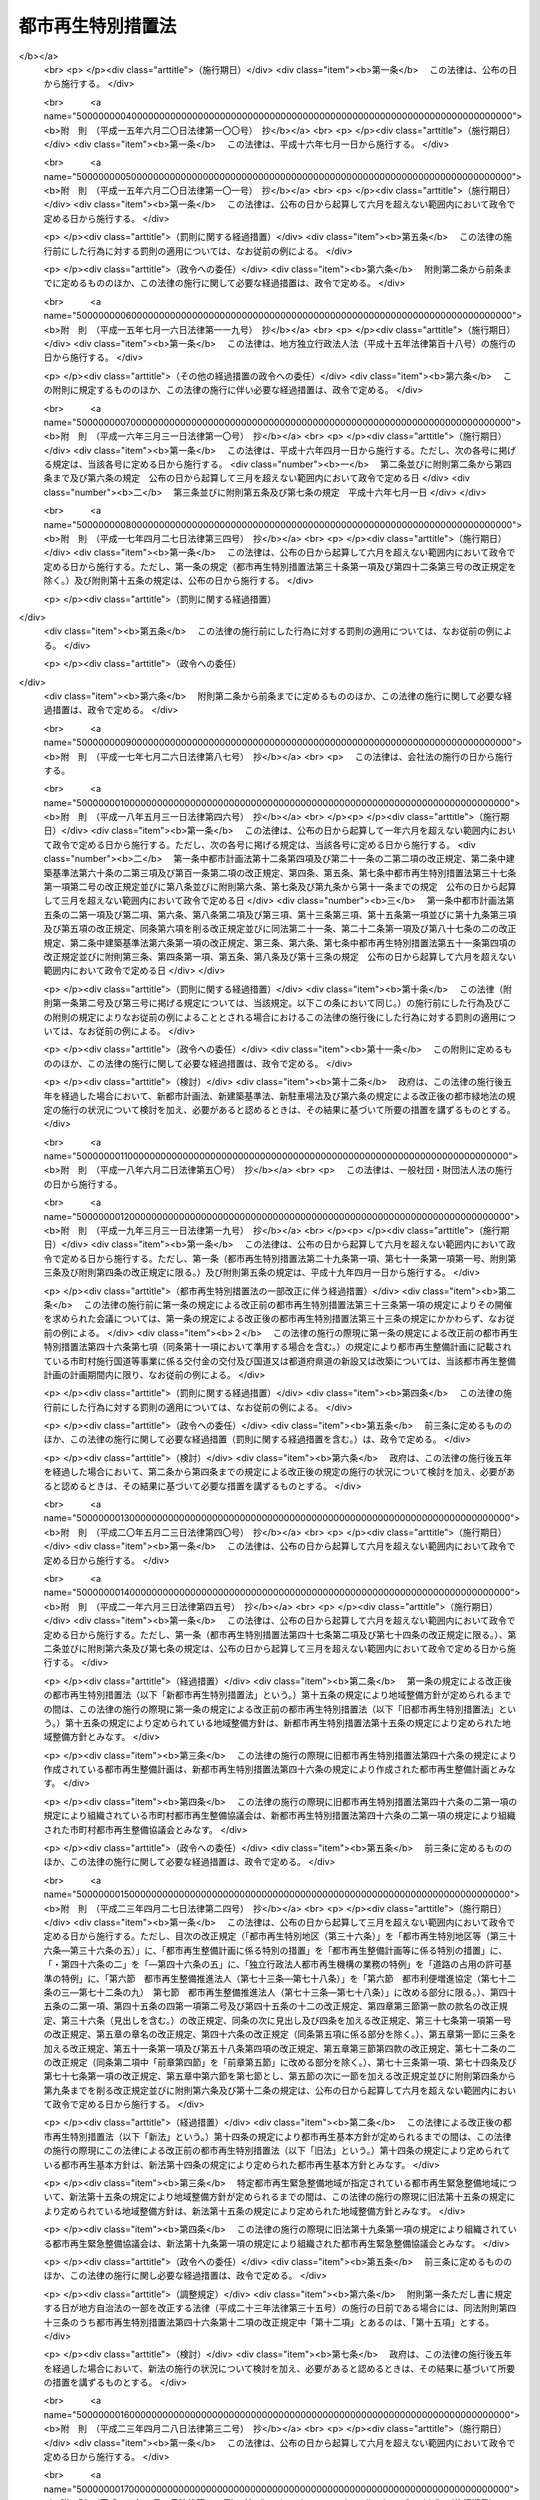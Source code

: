.. _H14HO022:

==================
都市再生特別措置法
==================

.. raw:: html
    
    
    <b>都市再生特別措置法<br>
    （平成十四年四月五日法律第二十二号）</b><br><br>
    <div align="right">最終改正：平成二七年九月一一日法律第六六号</div><br><div align="right"><table width="" border="0"><tr><td><font color="RED">（最終改正までの未施行法令）</font></td></tr><tr><td><a href="/cgi-bin/idxmiseko.cgi?H_RYAKU=%95%bd%88%ea%8e%6c%96%40%93%f1%93%f1&amp;H_NO=%95%bd%90%ac%93%f1%8f%5c%98%5a%94%4e%98%5a%8c%8e%8f%5c%8e%4f%93%fa%96%40%97%a5%91%e6%98%5a%8f%5c%8b%e3%8d%86&amp;H_PATH=/miseko/H14HO022/H26HO069.html" target="inyo">平成二十六年六月十三日法律第六十九号</a></td><td align="right">（未施行）</td></tr><tr></tr><tr><td><a href="/cgi-bin/idxmiseko.cgi?H_RYAKU=%95%bd%88%ea%8e%6c%96%40%93%f1%93%f1&amp;H_NO=%95%bd%90%ac%93%f1%8f%5c%8e%b5%94%4e%98%5a%8c%8e%93%f1%8f%5c%98%5a%93%fa%96%40%97%a5%91%e6%8c%dc%8f%5c%8d%86&amp;H_PATH=/miseko/H14HO022/H27HO050.html" target="inyo">平成二十七年六月二十六日法律第五十号</a></td><td align="right">（未施行）</td></tr><tr></tr><tr><td><a href="/cgi-bin/idxmiseko.cgi?H_RYAKU=%95%bd%88%ea%8e%6c%96%40%93%f1%93%f1&amp;H_NO=%95%bd%90%ac%93%f1%8f%5c%8e%b5%94%4e%8b%e3%8c%8e%8f%5c%88%ea%93%fa%96%40%97%a5%91%e6%98%5a%8f%5c%98%5a%8d%86&amp;H_PATH=/miseko/H14HO022/H27HO066.html" target="inyo">平成二十七年九月十一日法律第六十六号</a></td><td align="right">（未施行）</td></tr><tr></tr><tr><td align="right">　</td><td></td></tr><tr></tr></table></div><a name="0000000000000000000000000000000000000000000000000000000000000000000000000000000"></a>
    <br>
    　<a href="#1000000000001000000000000000000000000000000000000000000000000000000000000000000" target="data">第一章　総則（第一条・第二条）</a>
    <br>
    　<a href="#1000000000002000000000000000000000000000000000000000000000000000000000000000000" target="data">第二章　都市再生本部（第三条―第十三条）</a>
    <br>
    　<a href="#1000000000003000000000000000000000000000000000000000000000000000000000000000000" target="data">第三章　都市再生基本方針（第十四条）</a>
    <br>
    　<a href="#1000000000004000000000000000000000000000000000000000000000000000000000000000000" target="data">第四章　都市再生緊急整備地域における特別の措置</a>
    <br>
    　　<a href="#1000000000004000000001000000000000000000000000000000000000000000000000000000000" target="data">第一節　地域整備方針等（第十五条―第十九条） </a>
    <br>
    　　<a href="#1000000000004000000002000000000000000000000000000000000000000000000000000000000" target="data">第二節　整備計画の作成等（第十九条の二―第十九条の十二）</a>
    <br>
    　　<a href="#1000000000004000000003000000000000000000000000000000000000000000000000000000000" target="data">第三節　都市再生安全確保計画の作成等（第十九条の十三―第十九条の十八） </a>
    <br>
    　　<a href="#1000000000004000000004000000000000000000000000000000000000000000000000000000000" target="data">第四節　民間都市再生事業計画の認定等（第二十条―第三十五条）</a>
    <br>
    　　<a href="#1000000000004000000005000000000000000000000000000000000000000000000000000000000" target="data">第五節　都市計画等の特例</a>
    <br>
    　　　<a href="#1000000000004000000005000000001000000000000000000000000000000000000000000000000" target="data">第一款　都市再生特別地区等（第三十六条―第三十六条の五）</a>
    <br>
    　　　<a href="#1000000000004000000005000000002000000000000000000000000000000000000000000000000" target="data">第二款　都市計画の決定等の提案（第三十七条―第四十一条）</a>
    <br>
    　　　<a href="#1000000000004000000005000000003000000000000000000000000000000000000000000000000" target="data">第三款　都市再生事業に係る認可等の特例（第四十二条―第四十五条）</a>
    <br>
    　　<a href="#1000000000004000000006000000000000000000000000000000000000000000000000000000000" target="data">第六節　都市再生歩行者経路協定（第四十五条の二―第四十五条の十二） </a>
    <br>
    　　<a href="#1000000000004000000007000000000000000000000000000000000000000000000000000000000" target="data">第七節　都市再生安全確保施設に関する協定</a>
    <br>
    　　　<a href="#1000000000004000000007000000001000000000000000000000000000000000000000000000000" target="data">第一款　退避経路協定（第四十五条の十三）</a>
    <br>
    　　　<a href="#1000000000004000000007000000002000000000000000000000000000000000000000000000000" target="data">第二款　退避施設協定（第四十五条の十四）</a>
    <br>
    　　　<a href="#1000000000004000000007000000003000000000000000000000000000000000000000000000000" target="data">第三款　管理協定（第四十五条の十五―第四十五条の二十）</a>
    <br>
    　<a href="#1000000000005000000000000000000000000000000000000000000000000000000000000000000" target="data">第五章　都市再生整備計画に係る特別の措置</a>
    <br>
    　　<a href="#1000000000005000000001000000000000000000000000000000000000000000000000000000000" target="data">第一節　都市再生整備計画の作成等（第四十六条―第四十六条の四）</a>
    <br>
    　　<a href="#1000000000005000000002000000000000000000000000000000000000000000000000000000000" target="data">第二節　交付金（第四十七条―第五十条）</a>
    <br>
    　　<a href="#1000000000005000000003000000000000000000000000000000000000000000000000000000000" target="data">第三節　都市計画等の特例</a>
    <br>
    　　　<a href="#1000000000005000000003000000001000000000000000000000000000000000000000000000000" target="data">第一款　都市計画の決定等に係る権限の移譲等（第五十一条―第五十三条）</a>
    <br>
    　　　<a href="#1000000000005000000003000000002000000000000000000000000000000000000000000000000" target="data">第二款　都市計画の決定等の要請及び提案（第五十四条―第五十七条の二）</a>
    <br>
    　　　<a href="#1000000000005000000003000000003000000000000000000000000000000000000000000000000" target="data">第三款　道路整備に係る権限の移譲等（第五十八条―第六十一条）</a>
    <br>
    　　　<a href="#1000000000005000000003000000004000000000000000000000000000000000000000000000000" target="data">第四款　道路の占用の許可基準の特例（第六十二条）</a>
    <br>
    　　<a href="#1000000000005000000004000000000000000000000000000000000000000000000000000000000" target="data">第四節　民間都市再生整備事業計画の認定等（第六十三条―第七十二条）</a>
    <br>
    　　<a href="#1000000000005000000005000000000000000000000000000000000000000000000000000000000" target="data">第五節　都市再生整備歩行者経路協定（第七十三条） </a>
    <br>
    　　<a href="#1000000000005000000006000000000000000000000000000000000000000000000000000000000" target="data">第六節　都市利便増進協定（第七十四条―第八十条）</a>
    <br>
    　<a href="#1000000000006000000000000000000000000000000000000000000000000000000000000000000" target="data">第六章　立地適正化計画に係る特別の措置</a>
    <br>
    　　<a href="#1000000000006000000001000000000000000000000000000000000000000000000000000000000" target="data">第一節　立地適正化計画の作成等（第八十一条―第八十五条）</a>
    <br>
    　　<a href="#1000000000006000000002000000000000000000000000000000000000000000000000000000000" target="data">第二節　居住誘導区域に係る特別の措置</a>
    <br>
    　　　<a href="#1000000000006000000002000000001000000000000000000000000000000000000000000000000" target="data">第一款　都市計画の決定等の提案（第八十六条・第八十七条）</a>
    <br>
    　　　<a href="#1000000000006000000002000000002000000000000000000000000000000000000000000000000" target="data">第二款　建築等の届出等（第八十八条）</a>
    <br>
    　　　<a href="#1000000000006000000002000000003000000000000000000000000000000000000000000000000" target="data">第三款　居住調整地域等（第八十九条―第九十四条）</a>
    <br>
    　　<a href="#1000000000006000000003000000000000000000000000000000000000000000000000000000000" target="data">第三節　都市機能誘導区域に係る特別の措置</a>
    <br>
    　　　<a href="#1000000000006000000003000000001000000000000000000000000000000000000000000000000" target="data">第一款　民間誘導施設等整備事業計画の認定等（第九十五条―第百四条）</a>
    <br>
    　　　<a href="#1000000000006000000003000000002000000000000000000000000000000000000000000000000" target="data">第二款　土地区画整理法の特例（第百五条）</a>
    <br>
    　　　<a href="#1000000000006000000003000000003000000000000000000000000000000000000000000000000" target="data">第三款　駐車場法の特例等（第百六条・第百七条）</a>
    <br>
    　　　<a href="#1000000000006000000003000000004000000000000000000000000000000000000000000000000" target="data">第四款　建築等の届出等（第百八条）</a>
    <br>
    　　　<a href="#1000000000006000000003000000005000000000000000000000000000000000000000000000000" target="data">第五款　特定用途誘導地区（第百九条）</a>
    <br>
    　　<a href="#1000000000006000000004000000000000000000000000000000000000000000000000000000000" target="data">第四節　跡地等管理協定等（第百十条―第百十六条）</a>
    <br>
    　<a href="#1000000000007000000000000000000000000000000000000000000000000000000000000000000" target="data">第七章　市町村都市再生協議会（第百十七条）</a>
    <br>
    　<a href="#1000000000008000000000000000000000000000000000000000000000000000000000000000000" target="data">第八章　都市再生推進法人（第百十八条―第百二十三条）</a>
    <br>
    　<a href="#1000000000009000000000000000000000000000000000000000000000000000000000000000000" target="data">第九章　雑則（第百二十四条―第百二十八条）</a>
    <br>
    　<a href="#1000000000010000000000000000000000000000000000000000000000000000000000000000000" target="data">第十章　罰則（第百二十九条―第百三十一条）</a>
    <br>
    　<a href="#5000000000000000000000000000000000000000000000000000000000000000000000000000000" target="data">附則</a>
    <br>
    
    <p>　　　<b><a name="1000000000001000000000000000000000000000000000000000000000000000000000000000000">第一章　総則</a>
    </b>
    </p><p>
    </p><div class="arttitle"><a name="1000000000000000000000000000000000000000000000000100000000000000000000000000000">（目的）</a>
    </div><div class="item"><b>第一条</b>
    <a name="1000000000000000000000000000000000000000000000000100000000001000000000000000000"></a>
    　この法律は、近年における急速な情報化、国際化、少子高齢化等の社会経済情勢の変化に我が国の都市が十分対応できたものとなっていないことに鑑み、これらの情勢の変化に対応した都市機能の高度化及び都市の居住環境の向上（以下「都市の再生」という。）を図り、併せて都市の防災に関する機能を確保するため、都市の再生の推進に関する基本方針等について定めるとともに、都市再生緊急整備地域における市街地の整備を推進するための民間都市再生事業計画の認定及び都市計画の特例、都市再生整備計画に基づく事業等に充てるための交付金の交付並びに立地適正化計画に基づく住宅及び都市機能増進施設の立地の適正化を図るための都市計画の特例等の特別の措置を講じ、もって社会経済構造の転換を円滑化し、国民経済の健全な発展及び国民生活の向上に寄与することを目的とする。
    </div>
    
    <p>
    </p><div class="arttitle"><a name="1000000000000000000000000000000000000000000000000200000000000000000000000000000">（定義）</a>
    </div><div class="item"><b>第二条</b>
    <a name="1000000000000000000000000000000000000000000000000200000000001000000000000000000"></a>
    　この法律において「都市開発事業」とは、都市における土地の合理的かつ健全な利用及び都市機能の増進に寄与する建築物及びその敷地の整備に関する事業（これに附帯する事業を含む。）のうち公共施設の整備を伴うものをいう。
    </div>
    <div class="item"><b><a name="1000000000000000000000000000000000000000000000000200000000002000000000000000000">２</a>
    </b>
    　この法律において「公共施設」とは、道路、公園、広場その他政令で定める公共の用に供する施設をいう。
    </div>
    <div class="item"><b><a name="1000000000000000000000000000000000000000000000000200000000003000000000000000000">３</a>
    </b>
    　この法律において「都市再生緊急整備地域」とは、都市の再生の拠点として、都市開発事業等を通じて緊急かつ重点的に市街地の整備を推進すべき地域として政令で定める地域をいう。
    </div>
    <div class="item"><b><a name="1000000000000000000000000000000000000000000000000200000000004000000000000000000">４</a>
    </b>
    　この法律において「都市の国際競争力の強化」とは、都市において、外国会社、国際機関その他の者による国際的な活動に関連する居住者、来訪者又は滞在者を増加させるため、都市開発事業等を通じて、その活動の拠点の形成に資するよう、都市機能を高度化し、及び都市の居住環境を向上させることをいう。
    </div>
    <div class="item"><b><a name="1000000000000000000000000000000000000000000000000200000000005000000000000000000">５</a>
    </b>
    　この法律において「特定都市再生緊急整備地域」とは、都市再生緊急整備地域のうち、都市開発事業等の円滑かつ迅速な施行を通じて緊急かつ重点的に市街地の整備を推進することが都市の国際競争力の強化を図る上で特に有効な地域として政令で定める地域をいう。
    </div>
    
    
    <p>　　　<b><a name="1000000000002000000000000000000000000000000000000000000000000000000000000000000">第二章　都市再生本部</a>
    </b>
    </p><p>
    </p><div class="arttitle"><a name="1000000000000000000000000000000000000000000000000300000000000000000000000000000">（設置）</a>
    </div><div class="item"><b>第三条</b>
    <a name="1000000000000000000000000000000000000000000000000300000000001000000000000000000"></a>
    　都市の再生に関する施策を迅速かつ重点的に推進するため、内閣に、都市再生本部（以下「本部」という。）を置く。
    </div>
    
    <p>
    </p><div class="arttitle"><a name="1000000000000000000000000000000000000000000000000400000000000000000000000000000">（所掌事務）</a>
    </div><div class="item"><b>第四条</b>
    <a name="1000000000000000000000000000000000000000000000000400000000001000000000000000000"></a>
    　本部は、次に掲げる事務をつかさどる。
    <div class="number"><b><a name="1000000000000000000000000000000000000000000000000400000000001000000001000000000">一</a>
    </b>
    　第十四条第一項に規定する都市再生基本方針（次号及び次条第一項において単に「都市再生基本方針」という。）の案の作成に関すること。
    </div>
    <div class="number"><b><a name="1000000000000000000000000000000000000000000000000400000000001000000002000000000">二</a>
    </b>
    　都市再生基本方針の実施を推進すること。
    </div>
    <div class="number"><b><a name="1000000000000000000000000000000000000000000000000400000000001000000003000000000">三</a>
    </b>
    　都市再生緊急整備地域を指定する政令及び特定都市再生緊急整備地域を指定する政令を立案すること。
    </div>
    <div class="number"><b><a name="1000000000000000000000000000000000000000000000000400000000001000000004000000000">四</a>
    </b>
    　都市再生緊急整備地域ごとに、第十五条第一項に規定する地域整備方針を作成し、及びその実施を推進すること。
    </div>
    <div class="number"><b><a name="1000000000000000000000000000000000000000000000000400000000001000000005000000000">五</a>
    </b>
    　前各号に掲げるもののほか、都市の再生に関する施策で重要なものの企画及び立案並びに総合調整に関すること。
    </div>
    </div>
    
    <p>
    </p><div class="arttitle"><a name="1000000000000000000000000000000000000000000000000500000000000000000000000000000">（都市再生緊急整備地域を指定する政令等の立案）</a>
    </div><div class="item"><b>第五条</b>
    <a name="1000000000000000000000000000000000000000000000000500000000001000000000000000000"></a>
    　地方公共団体は、その区域内に都市再生基本方針に定められた第十四条第二項第三号の基準に適合する地域があると認めるときは、都市再生緊急整備地域を指定する政令又は特定都市再生緊急整備地域を指定する政令の立案について、本部に対し、その旨の申出をすることができる。
    </div>
    <div class="item"><b><a name="1000000000000000000000000000000000000000000000000500000000002000000000000000000">２</a>
    </b>
    　本部は、都市再生緊急整備地域を指定する政令又は特定都市再生緊急整備地域を指定する政令の立案をしようとするときは、あらかじめ、関係地方公共団体の意見を聴き、その意見を尊重しなければならない。
    </div>
    
    <p>
    </p><div class="arttitle"><a name="1000000000000000000000000000000000000000000000000600000000000000000000000000000">（組織）</a>
    </div><div class="item"><b>第六条</b>
    <a name="1000000000000000000000000000000000000000000000000600000000001000000000000000000"></a>
    　本部は、都市再生本部長、都市再生副本部長及び都市再生本部員をもって組織する。
    </div>
    
    <p>
    </p><div class="arttitle"><a name="1000000000000000000000000000000000000000000000000700000000000000000000000000000">（都市再生本部長）</a>
    </div><div class="item"><b>第七条</b>
    <a name="1000000000000000000000000000000000000000000000000700000000001000000000000000000"></a>
    　本部の長は、都市再生本部長（以下「本部長」という。）とし、内閣総理大臣をもって充てる。
    </div>
    <div class="item"><b><a name="1000000000000000000000000000000000000000000000000700000000002000000000000000000">２</a>
    </b>
    　本部長は、本部の事務を総括し、所部の職員を指揮監督する。
    </div>
    
    <p>
    </p><div class="arttitle"><a name="1000000000000000000000000000000000000000000000000800000000000000000000000000000">（都市再生副本部長）</a>
    </div><div class="item"><b>第八条</b>
    <a name="1000000000000000000000000000000000000000000000000800000000001000000000000000000"></a>
    　本部に、都市再生副本部長（次項及び次条第二項において「副本部長」という。）を置き、国務大臣をもって充てる。
    </div>
    <div class="item"><b><a name="1000000000000000000000000000000000000000000000000800000000002000000000000000000">２</a>
    </b>
    　副本部長は、本部長の職務を助ける。
    </div>
    
    <p>
    </p><div class="arttitle"><a name="1000000000000000000000000000000000000000000000000900000000000000000000000000000">（都市再生本部員）</a>
    </div><div class="item"><b>第九条</b>
    <a name="1000000000000000000000000000000000000000000000000900000000001000000000000000000"></a>
    　本部に、都市再生本部員（次項において「本部員」という。）を置く。
    </div>
    <div class="item"><b><a name="1000000000000000000000000000000000000000000000000900000000002000000000000000000">２</a>
    </b>
    　本部員は、本部長及び副本部長以外のすべての国務大臣をもって充てる。
    </div>
    
    <p>
    </p><div class="arttitle"><a name="1000000000000000000000000000000000000000000000001000000000000000000000000000000">（資料の提出その他の協力）</a>
    </div><div class="item"><b>第十条</b>
    <a name="1000000000000000000000000000000000000000000000001000000000001000000000000000000"></a>
    　本部は、その所掌事務を遂行するため必要があると認めるときは、国の行政機関、地方公共団体、独立行政法人（独立行政法人通則法（平成十一年法律第百三号）第二条第一項に規定する独立行政法人をいう。以下同じ。）及び地方独立行政法人（地方独立行政法人法（平成十五年法律第百十八号）第二条第一項に規定する地方独立行政法人をいう。以下同じ。）の長並びに特殊法人（法律により直接に設立された法人又は特別の法律により特別の設立行為をもって設立された法人であって、総務省設置法（平成十一年法律第九十一号）第四条第十五号の規定の適用を受けるものをいう。以下同じ。）の代表者に対して、資料の提出、意見の開陳、説明その他必要な協力を求めることができる。
    </div>
    <div class="item"><b><a name="1000000000000000000000000000000000000000000000001000000000002000000000000000000">２</a>
    </b>
    　本部は、その所掌事務を遂行するため特に必要があると認めるときは、前項に規定する者以外の者に対しても、必要な協力を依頼することができる。
    </div>
    
    <p>
    </p><div class="arttitle"><a name="1000000000000000000000000000000000000000000000001100000000000000000000000000000">（事務）</a>
    </div><div class="item"><b>第十一条</b>
    <a name="1000000000000000000000000000000000000000000000001100000000001000000000000000000"></a>
    　本部に関する事務は、内閣官房において処理し、命を受けて内閣官房副長官補が掌理する。
    </div>
    
    <p>
    </p><div class="arttitle"><a name="1000000000000000000000000000000000000000000000001200000000000000000000000000000">（主任の大臣）</a>
    </div><div class="item"><b>第十二条</b>
    <a name="1000000000000000000000000000000000000000000000001200000000001000000000000000000"></a>
    　本部に係る事項については、内閣法（昭和二十二年法律第五号）にいう主任の大臣は、内閣総理大臣とする。
    </div>
    
    <p>
    </p><div class="arttitle"><a name="1000000000000000000000000000000000000000000000001300000000000000000000000000000">（政令への委任）</a>
    </div><div class="item"><b>第十三条</b>
    <a name="1000000000000000000000000000000000000000000000001300000000001000000000000000000"></a>
    　この法律に定めるもののほか、本部に関し必要な事項は、政令で定める。
    </div>
    
    
    <p>　　　<b><a name="1000000000003000000000000000000000000000000000000000000000000000000000000000000">第三章　都市再生基本方針</a>
    </b>
    </p><p>
    </p><div class="item"><b><a name="1000000000000000000000000000000000000000000000001400000000000000000000000000000">第十四条</a>
    </b>
    <a name="1000000000000000000000000000000000000000000000001400000000001000000000000000000"></a>
    　内閣総理大臣は、都市の再生に関する施策の重点的かつ計画的な推進を図るための基本的な方針（以下「都市再生基本方針」という。）の案を作成し、閣議の決定を求めなければならない。
    </div>
    <div class="item"><b><a name="1000000000000000000000000000000000000000000000001400000000002000000000000000000">２</a>
    </b>
    　都市再生基本方針には、次に掲げる事項を定めるものとする。
    <div class="number"><b><a name="1000000000000000000000000000000000000000000000001400000000002000000001000000000">一</a>
    </b>
    　都市の再生の意義及び目標に関する事項
    </div>
    <div class="number"><b><a name="1000000000000000000000000000000000000000000000001400000000002000000002000000000">二</a>
    </b>
    　都市の再生のために政府が重点的に実施すべき施策に関する基本的な方針
    </div>
    <div class="number"><b><a name="1000000000000000000000000000000000000000000000001400000000002000000003000000000">三</a>
    </b>
    　都市再生緊急整備地域を指定する政令及び特定都市再生緊急整備地域を指定する政令の立案に関する基準その他基本的な事項
    </div>
    <div class="number"><b><a name="1000000000000000000000000000000000000000000000001400000000002000000004000000000">四</a>
    </b>
    　第四十六条第一項に規定する都市再生整備計画の作成に関する基本的な事項
    </div>
    <div class="number"><b><a name="1000000000000000000000000000000000000000000000001400000000002000000005000000000">五</a>
    </b>
    　第八十一条第一項に規定する立地適正化計画の作成に関する基本的な事項
    </div>
    </div>
    <div class="item"><b><a name="1000000000000000000000000000000000000000000000001400000000003000000000000000000">３</a>
    </b>
    　都市再生基本方針は、我が国の活力の源泉である都市が、近年における急速な情報化、国際化、少子高齢化等の社会経済情勢の変化に的確に対応し、その魅力と国際競争力を高め、都市の再生を実現し、併せて都市の防災に関する機能を確保することができるものとなるよう定めなければならない。
    </div>
    <div class="item"><b><a name="1000000000000000000000000000000000000000000000001400000000004000000000000000000">４</a>
    </b>
    　第二項第三号の特定都市再生緊急整備地域を指定する政令の立案に関する基準は、特定都市再生緊急整備地域として、国内外の主要都市との交通の利便性及び都市機能の集積の程度が高く、並びに経済活動が活発に行われ、又は行われると見込まれる地域が指定されるものとなるよう定めなければならない。
    </div>
    <div class="item"><b><a name="1000000000000000000000000000000000000000000000001400000000005000000000000000000">５</a>
    </b>
    　内閣総理大臣は、第一項の規定による閣議の決定があったときは、遅滞なく、都市再生基本方針を公表しなければならない。
    </div>
    <div class="item"><b><a name="1000000000000000000000000000000000000000000000001400000000006000000000000000000">６</a>
    </b>
    　第一項及び前項の規定は、都市再生基本方針の変更について準用する。
    </div>
    
    
    <p>　　　<b><a name="1000000000004000000000000000000000000000000000000000000000000000000000000000000">第四章　都市再生緊急整備地域における特別の措置</a>
    </b>
    </p><p>　　　　<b><a name="1000000000004000000001000000000000000000000000000000000000000000000000000000000">第一節　地域整備方針等</a>
    </b>
    </p><p>
    </p><div class="arttitle"><a name="1000000000000000000000000000000000000000000000001500000000000000000000000000000">（地域整備方針）</a>
    </div><div class="item"><b>第十五条</b>
    <a name="1000000000000000000000000000000000000000000000001500000000001000000000000000000"></a>
    　本部は、都市再生緊急整備地域ごとに、都市再生基本方針に即して、当該都市再生緊急整備地域の整備に関する方針（以下「地域整備方針」という。）を定めなければならない。
    </div>
    <div class="item"><b><a name="1000000000000000000000000000000000000000000000001500000000002000000000000000000">２</a>
    </b>
    　地域整備方針には、次に掲げる事項を定めるものとする。
    <div class="number"><b><a name="1000000000000000000000000000000000000000000000001500000000002000000001000000000">一</a>
    </b>
    　都市再生緊急整備地域の整備の目標（特定都市再生緊急整備地域が指定されている場合にあっては、都市再生緊急整備地域の整備の目標及び特定都市再生緊急整備地域の整備の目標）
    </div>
    <div class="number"><b><a name="1000000000000000000000000000000000000000000000001500000000002000000002000000000">二</a>
    </b>
    　都市再生緊急整備地域において都市開発事業を通じて増進すべき都市機能に関する事項
    </div>
    <div class="number"><b><a name="1000000000000000000000000000000000000000000000001500000000002000000003000000000">三</a>
    </b>
    　都市再生緊急整備地域における都市開発事業の施行に関連して必要となる公共施設その他の公益的施設（以下「公共公益施設」という。）の整備及び管理に関する基本的な事項
    </div>
    <div class="number"><b><a name="1000000000000000000000000000000000000000000000001500000000002000000004000000000">四</a>
    </b>
    　前三号に掲げるもののほか、都市再生緊急整備地域における緊急かつ重点的な市街地の整備の推進に関し必要な事項
    </div>
    </div>
    <div class="item"><b><a name="1000000000000000000000000000000000000000000000001500000000003000000000000000000">３</a>
    </b>
    　地域整備方針は、大規模な地震が発生した場合における滞在者、来訪者又は居住者（以下「滞在者等」という。）の安全を確保することができるものとなるよう定めなければならない。
    </div>
    <div class="item"><b><a name="1000000000000000000000000000000000000000000000001500000000004000000000000000000">４</a>
    </b>
    　特定都市再生緊急整備地域が指定されている都市再生緊急整備地域に係る地域整備方針（当該特定都市再生緊急整備地域に係る部分に限る。）は、外国会社、国際機関その他の者による国際的な活動の拠点となるにふさわしい市街地の形成を実現することができるものとなるよう定めなければならない。
    </div>
    <div class="item"><b><a name="1000000000000000000000000000000000000000000000001500000000005000000000000000000">５</a>
    </b>
    　関係地方公共団体は、必要があると認めるときは、本部に対し、地域整備方針の案の内容となるべき事項を申し出ることができる。
    </div>
    <div class="item"><b><a name="1000000000000000000000000000000000000000000000001500000000006000000000000000000">６</a>
    </b>
    　本部は、地域整備方針を定めようとするときは、あらかじめ、関係地方公共団体の意見を聴き、その意見を尊重しなければならない。
    </div>
    <div class="item"><b><a name="1000000000000000000000000000000000000000000000001500000000007000000000000000000">７</a>
    </b>
    　本部は、地域整備方針を定めたときは、遅滞なく、これを公表するとともに、関係地方公共団体に送付しなければならない。
    </div>
    <div class="item"><b><a name="1000000000000000000000000000000000000000000000001500000000008000000000000000000">８</a>
    </b>
    　前三項の規定は、地域整備方針の変更について準用する。
    </div>
    
    <p>
    </p><div class="arttitle"><a name="1000000000000000000000000000000000000000000000001600000000000000000000000000000">（都市開発事業についての配慮）</a>
    </div><div class="item"><b>第十六条</b>
    <a name="1000000000000000000000000000000000000000000000001600000000001000000000000000000"></a>
    　国の行政機関及び関係地方公共団体の長は、都市再生緊急整備地域における都市開発事業の施行に関し、法令の規定による許可その他の処分を求められたときは、当該都市開発事業が円滑かつ迅速に施行されるよう、適切な配慮をするものとする。
    </div>
    
    <p>
    </p><div class="arttitle"><a name="1000000000000000000000000000000000000000000000001700000000000000000000000000000">（公共公益施設の整備）</a>
    </div><div class="item"><b>第十七条</b>
    <a name="1000000000000000000000000000000000000000000000001700000000001000000000000000000"></a>
    　国及び関係地方公共団体は、地域整備方針に即して、都市再生緊急整備地域における都市開発事業の施行に関連して必要となる公共公益施設の整備の促進に努めるものとする。
    </div>
    
    <p>
    </p><div class="arttitle"><a name="1000000000000000000000000000000000000000000000001800000000000000000000000000000">（市街地の整備のために必要な施策の推進）</a>
    </div><div class="item"><b>第十八条</b>
    <a name="1000000000000000000000000000000000000000000000001800000000001000000000000000000"></a>
    　前二条に定めるもののほか、国及び関係地方公共団体は、地域整備方針に即して、都市再生緊急整備地域における市街地の整備のために必要な施策を重点的かつ効果的に推進するよう努めるものとする。
    </div>
    
    <p>
    </p><div class="arttitle"><a name="1000000000000000000000000000000000000000000000001800200000000000000000000000000">（産業の国際競争力の強化に関する施策との有機的な連携）</a>
    </div><div class="item"><b>第十八条の二</b>
    <a name="1000000000000000000000000000000000000000000000001800200000001000000000000000000"></a>
    　国及び関係地方公共団体は、特定都市再生緊急整備地域における都市の国際競争力の強化を図るために必要な施策を、産業の国際競争力の強化に関する施策との有機的な連携を図りつつ総合的かつ効果的に推進するよう努めるものとする。
    </div>
    
    <p>
    </p><div class="arttitle"><a name="1000000000000000000000000000000000000000000000001900000000000000000000000000000">（都市再生緊急整備協議会）</a>
    </div><div class="item"><b>第十九条</b>
    <a name="1000000000000000000000000000000000000000000000001900000000001000000000000000000"></a>
    　国の関係行政機関の長のうち本部長及びその委嘱を受けたもの並びに関係地方公共団体の長（以下「国の関係行政機関等の長」という。）は、都市再生緊急整備地域ごとに、当該都市再生緊急整備地域における緊急かつ重点的な市街地の整備に関し必要な協議（特定都市再生緊急整備地域が指定されている都市再生緊急整備地域にあっては、当該協議並びに次条第一項に規定する整備計画の作成及び当該整備計画の実施に係る連絡調整）を行うため、都市再生緊急整備協議会（以下この章において「協議会」という。）を組織することができる。
    </div>
    <div class="item"><b><a name="1000000000000000000000000000000000000000000000001900000000002000000000000000000">２</a>
    </b>
    　国の関係行政機関等の長は、必要と認めるときは、協議して、協議会に、独立行政法人の長、特殊法人の代表者、地方公共団体の長その他の執行機関（関係地方公共団体の長を除く。）、地方独立行政法人の長、当該都市再生緊急整備地域内において都市開発事業を施行する民間事業者、当該都市再生緊急整備地域内の建築物の所有者、管理者若しくは占有者、鉄道事業法（昭和六十一年法律第九十二号）第七条第一項に規定する鉄道事業者又はこれらの者及び国の関係行政機関等の長以外の者であって当該都市再生緊急整備地域内において公共公益施設の整備若しくは管理を行う者（第七項において「独立行政法人の長等」と総称する。）を加えることができる。
    </div>
    <div class="item"><b><a name="1000000000000000000000000000000000000000000000001900000000003000000000000000000">３</a>
    </b>
    　当該都市再生緊急整備地域において都市開発事業（当該都市開発事業を施行する土地（水面を含む。）の区域の面積が政令で定める規模以上のものに限る。）を施行する民間事業者は、協議会が組織されていないときは、本部長及び関係地方公共団体の長に対して、協議会を組織するよう要請することができる。
    </div>
    <div class="item"><b><a name="1000000000000000000000000000000000000000000000001900000000004000000000000000000">４</a>
    </b>
    　前項の規定による要請を受けた本部長及び関係地方公共団体の長は、正当な理由がある場合を除き、当該要請に応じなければならない。
    </div>
    <div class="item"><b><a name="1000000000000000000000000000000000000000000000001900000000005000000000000000000">５</a>
    </b>
    　第三項の民間事業者であって協議会の構成員でないものは、第一項の規定により協議会を組織する国の関係行政機関等の長に対して、自己を協議会の構成員として加えることを申し出ることができる。
    </div>
    <div class="item"><b><a name="1000000000000000000000000000000000000000000000001900000000006000000000000000000">６</a>
    </b>
    　前項の規定による申出を受けた国の関係行政機関等の長は、正当な理由がある場合を除き、当該申出に応じなければならない。
    </div>
    <div class="item"><b><a name="1000000000000000000000000000000000000000000000001900000000007000000000000000000">７</a>
    </b>
    　第一項の協議を行うための会議（以下この条において単に「会議」という。）は、国の関係行政機関等の長並びに第二項及び前項の規定により加わった独立行政法人の長等又はこれらの指名する職員をもって構成する。
    </div>
    <div class="item"><b><a name="1000000000000000000000000000000000000000000000001900000000008000000000000000000">８</a>
    </b>
    　協議会は、会議において協議を行うため必要があると認めるときは、国の行政機関の長、地方公共団体の長その他の執行機関、独立行政法人及び地方独立行政法人の長並びに特殊法人の代表者に対して、資料の提供、意見の開陳、説明その他必要な協力を求めることができる。
    </div>
    <div class="item"><b><a name="1000000000000000000000000000000000000000000000001900000000009000000000000000000">９</a>
    </b>
    　協議会は、会議において協議を行うため特に必要があると認めるときは、前項に規定する者以外の者に対しても、必要な協力を依頼することができる。
    </div>
    <div class="item"><b><a name="1000000000000000000000000000000000000000000000001900000000010000000000000000000">１０</a>
    </b>
    　会議において協議が調った事項については、協議会の構成員は、その協議の結果を尊重しなければならない。
    </div>
    <div class="item"><b><a name="1000000000000000000000000000000000000000000000001900000000011000000000000000000">１１</a>
    </b>
    　協議会の庶務は、内閣官房において処理する。
    </div>
    <div class="item"><b><a name="1000000000000000000000000000000000000000000000001900000000012000000000000000000">１２</a>
    </b>
    　前各項に定めるもののほか、協議会の運営に関し必要な事項は、協議会が定める。
    </div>
    
    
    <p>　　　　<b><a name="1000000000004000000002000000000000000000000000000000000000000000000000000000000">第二節　整備計画の作成等</a>
    </b>
    </p><p>
    </p><div class="arttitle"><a name="1000000000000000000000000000000000000000000000001900200000000000000000000000000">（整備計画）</a>
    </div><div class="item"><b>第十九条の二</b>
    <a name="1000000000000000000000000000000000000000000000001900200000001000000000000000000"></a>
    　特定都市再生緊急整備地域が指定されている都市再生緊急整備地域に係る協議会は、地域整備方針に基づき、特定都市再生緊急整備地域について、都市の国際競争力の強化を図るために必要な都市開発事業及びその施行に関連して必要となる公共公益施設の整備等に関する計画（以下「整備計画」という。）を作成することができる。
    </div>
    <div class="item"><b><a name="1000000000000000000000000000000000000000000000001900200000002000000000000000000">２</a>
    </b>
    　整備計画には、次に掲げる事項を記載するものとする。
    <div class="number"><b><a name="1000000000000000000000000000000000000000000000001900200000002000000001000000000">一</a>
    </b>
    　都市開発事業及びその施行に関連して必要となる公共公益施設の整備等を通じた都市の国際競争力の強化に関する基本的な方針
    </div>
    <div class="number"><b><a name="1000000000000000000000000000000000000000000000001900200000002000000002000000000">二</a>
    </b>
    　都市の国際競争力の強化を図るために必要な次に掲げる事業並びにその実施主体及び実施期間に関する事項<div class="para1"><b>イ</b>　都市開発事業</div>
    <div class="para1"><b>ロ</b>　イに掲げる事業の施行に関連して必要となる公共公益施設の整備に関する事業</div>
    
    </div>
    <div class="number"><b><a name="1000000000000000000000000000000000000000000000001900200000002000000003000000000">三</a>
    </b>
    　前号イ又はロに掲げる事業により整備された公共公益施設の適切な管理のために必要な事項
    </div>
    <div class="number"><b><a name="1000000000000000000000000000000000000000000000001900200000002000000004000000000">四</a>
    </b>
    　前三号に掲げるもののほか、都市の国際競争力の強化のために必要な都市開発事業及びその施行に関連して必要となる公共公益施設の整備等の推進に関し必要な事項
    </div>
    </div>
    <div class="item"><b><a name="1000000000000000000000000000000000000000000000001900200000003000000000000000000">３</a>
    </b>
    　整備計画は、国の関係行政機関等の長及び前項第二号イ又はロに掲げる事業の実施主体として記載された者の全員の合意により作成するものとする。
    </div>
    <div class="item"><b><a name="1000000000000000000000000000000000000000000000001900200000004000000000000000000">４</a>
    </b>
    　第二項第二号イ又はロに掲げる事業に関する事項には、都市施設等（都市計画法（昭和四十三年法律第百号）第四条第五項に規定する都市施設（以下「都市施設」という。）又は同条第七項に規定する市街地開発事業（以下「市街地開発事業」という。）をいう。以下同じ。）に関する都市計画に関する事項であって、同号イ又はロに掲げる事業の実施のために必要なものがあるときは、当該事項を記載することができる。
    </div>
    <div class="item"><b><a name="1000000000000000000000000000000000000000000000001900200000005000000000000000000">５</a>
    </b>
    　協議会は、整備計画に前項の事項を記載しようとするときは、当該事項について、あらかじめ、同項の都市計画に係る都市計画決定権者（都市計画法第十五条第一項の都道府県若しくは市町村又は同法第八十七条の二第一項の指定都市をいい、同法第二十二条第一項の場合にあっては、同項の国土交通大臣（同法第八十五条の二の規定により同法第二十二条第一項に規定する国土交通大臣の権限が地方整備局長又は北海道開発局長に委任されている場合にあっては、当該地方整備局長又は北海道開発局長。第五節において同じ。）又は市町村をいう。以下この節において同じ。）に協議し、その同意を得なければならない。
    </div>
    <div class="item"><b><a name="1000000000000000000000000000000000000000000000001900200000006000000000000000000">６</a>
    </b>
    　第四項の規定により整備計画に都市施設等に関する都市計画に関する事項を記載するときは、併せて、当該都市計画の案を都道府県都市計画審議会（都市計画決定権者である市町村に市町村都市計画審議会が置かれているときは、当該市町村都市計画審議会。以下この節において同じ。）に付議する期限を記載するものとする。この場合においては、当該期限は、都道府県都市計画審議会への付議に要する期間を勘案して、相当なものとなるように定めるものとする。
    </div>
    <div class="item"><b><a name="1000000000000000000000000000000000000000000000001900200000007000000000000000000">７</a>
    </b>
    　第四項の規定により整備計画に都市施設等に関する都市計画に関する事項を記載するときは、併せて、当該都市計画に係る都市施設に関する都市計画事業（都市計画法第四条第十五項に規定する都市計画事業をいう。以下同じ。）又は当該都市計画に係る市街地開発事業の施行予定者（第二項第二号イ又はロに掲げる事業の実施主体として記載された者であるものに限る。）及び施行予定者である期間として都市計画に定めるべき事項を記載することができる。
    </div>
    <div class="item"><b><a name="1000000000000000000000000000000000000000000000001900200000008000000000000000000">８</a>
    </b>
    　第二項第二号ロに掲げる事業に関する事項及び同項第三号に掲げる事項には、下水（下水道法（昭和三十三年法律第七十九号）第二条第一号に規定する下水をいう。第十九条の七において同じ。）を熱源とする熱を利用するための設備を有する熱供給施設（熱供給事業法（昭和四十七年法律第八十八号）第二条第四項に規定する熱供給施設をいう。）その他これに準ずる施設で政令で定めるものの整備及び管理に関する事業であって第十九条の七第一項の許可に係るものに関する事項を記載することができる。
    </div>
    <div class="item"><b><a name="1000000000000000000000000000000000000000000000001900200000009000000000000000000">９</a>
    </b>
    　協議会は、整備計画に前項の事項を記載しようとするときは、当該事項について、あらかじめ、同項の許可の権限を有する公共下水道管理者（下水道法第四条第一項に規定する公共下水道管理者をいう。第十九条の七において同じ。）に協議し、その同意を得なければならない。
    </div>
    <div class="item"><b><a name="1000000000000000000000000000000000000000000000001900200000010000000000000000000">１０</a>
    </b>
    　協議会は、整備計画を作成したときは、遅滞なく、これを公表しなければならない。
    </div>
    <div class="item"><b><a name="1000000000000000000000000000000000000000000000001900200000011000000000000000000">１１</a>
    </b>
    　第二項から前項までの規定は、整備計画の変更について準用する。
    </div>
    
    <p>
    </p><div class="arttitle"><a name="1000000000000000000000000000000000000000000000001900300000000000000000000000000">（整備計画に記載された事業の実施）</a>
    </div><div class="item"><b>第十九条の三</b>
    <a name="1000000000000000000000000000000000000000000000001900300000001000000000000000000"></a>
    　整備計画に記載された事業の実施主体は、当該整備計画に従い、事業を実施しなければならない。
    </div>
    
    <p>
    </p><div class="arttitle"><a name="1000000000000000000000000000000000000000000000001900400000000000000000000000000">（整備計画に従った都市計画の案の作成等）</a>
    </div><div class="item"><b>第十九条の四</b>
    <a name="1000000000000000000000000000000000000000000000001900400000001000000000000000000"></a>
    　第十九条の二第四項の規定により整備計画に都市施設等に関する都市計画に関する事項が記載されているときは、都市計画決定権者は、当該整備計画に従って当該都市計画の案を作成して、同条第六項の期限までに、都道府県都市計画審議会に付議するものとする。ただし、災害その他やむを得ない理由があると認められるときは、この限りでない。
    </div>
    
    <p>
    </p><div class="item"><b><a name="1000000000000000000000000000000000000000000000001900500000000000000000000000000">第十九条の五</a>
    </b>
    <a name="1000000000000000000000000000000000000000000000001900500000001000000000000000000"></a>
    　第十九条の二第七項の規定により整備計画に都市施設に関する都市計画事業又は市街地開発事業の施行予定者及び施行予定者である期間が記載されているときは、前条の規定により付議して定める都市計画には、都市計画法第十一条第二項若しくは第三項又は第十二条第二項若しくは第三項に定める事項のほか、当該整備計画に従って当該施行予定者及び施行予定者である期間を定めるものとする。
    </div>
    
    <p>
    </p><div class="item"><b><a name="1000000000000000000000000000000000000000000000001900600000000000000000000000000">第十九条の六</a>
    </b>
    <a name="1000000000000000000000000000000000000000000000001900600000001000000000000000000"></a>
    　前条の規定により施行予定者として定められた者は、施行予定者である期間の満了の日までに、都市計画法第五十九条第一項から第四項までの規定による認可又は承認（都市再開発法（昭和四十四年法律第三十八号）第五十一条第二項その他の法律の規定により都市計画法第五十九条第一項から第四項までの規定による認可又は承認とみなされるものを含む。）の申請をしなければならない。ただし、当該日までに都市計画事業の施行として行う行為に準ずる行為として国土交通省令で定めるものに着手しているときは、この限りでない。
    </div>
    
    <p>
    </p><div class="arttitle"><a name="1000000000000000000000000000000000000000000000001900700000000000000000000000000">（公共下水道の排水施設からの下水の取水等）</a>
    </div><div class="item"><b>第十九条の七</b>
    <a name="1000000000000000000000000000000000000000000000001900700000001000000000000000000"></a>
    　整備計画に記載された第十九条の二第八項に規定する事業を実施する者は、条例で定めるところにより、公共下水道管理者の許可を受けて、公共下水道（下水道法第二条第三号に規定する公共下水道をいう。以下この条において同じ。）の排水施設（これを補完する施設を含む。以下この条において同じ。）に接続設備（公共下水道の排水施設と第十九条の二第八項に規定する設備とを接続する設備をいう。以下この条において同じ。）を設け、当該接続設備により当該公共下水道の排水施設から下水を取水し、及び当該公共下水道の排水施設に当該下水を流入させることができる。
    </div>
    <div class="item"><b><a name="1000000000000000000000000000000000000000000000001900700000002000000000000000000">２</a>
    </b>
    　公共下水道管理者は、前項の許可の申請があった場合において、その申請に係る事項が政令で定める基準を参酌して条例で定める技術上の基準に適合するものであると認めるときでなければ、許可をしてはならない。
    </div>
    <div class="item"><b><a name="1000000000000000000000000000000000000000000000001900700000003000000000000000000">３</a>
    </b>
    　第一項の許可を受けた者（以下この条において「許可事業者」という。）は、当該許可を受けた事項の変更（条例で定める軽微な変更を除く。）をしようとするときは、公共下水道管理者の許可を受けなければならない。この場合においては、前二項の規定を準用する。
    </div>
    <div class="item"><b><a name="1000000000000000000000000000000000000000000000001900700000004000000000000000000">４</a>
    </b>
    　下水道法第三十三条の規定は、第一項又は前項の許可について準用する。この場合において、同条第一項中「この法律」とあるのは「都市再生特別措置法第十九条の七第一項又は第三項」と、同条中「許可又は承認」とあるのは「許可」と読み替えるものとする。
    </div>
    <div class="item"><b><a name="1000000000000000000000000000000000000000000000001900700000005000000000000000000">５</a>
    </b>
    　許可事業者は、第一項の許可（第三項の許可を含む。）を受けて公共下水道の排水施設に流入させる下水に当該下水以外の物（第十九条の二第八項に規定する設備の管理上必要な政令で定めるものを除く。）を混入してはならない。
    </div>
    <div class="item"><b><a name="1000000000000000000000000000000000000000000000001900700000006000000000000000000">６</a>
    </b>
    　許可事業者については、下水道法第二十四条第一項の許可を受けた者とみなして、同法第三十八条の規定（これに係る罰則を含む。）を適用する。この場合において、同条第一項及び第二項中「この法律の規定」とあるのは「この法律又は都市再生特別措置法第十九条の七第一項若しくは第三項の規定」と、同条第一項第一号中「又はこの法律に基づく命令若しくは条例の規定」とあるのは「若しくはこの法律に基づく命令若しくは条例の規定又は都市再生特別措置法第十九条の七第三項若しくは第五項の規定」とする。
    </div>
    <div class="item"><b><a name="1000000000000000000000000000000000000000000000001900700000007000000000000000000">７</a>
    </b>
    　許可事業者が公共下水道の排水施設に接続設備を設ける場合については、下水道法第二十四条の規定は適用しない。
    </div>
    
    <p>
    </p><div class="arttitle"><a name="1000000000000000000000000000000000000000000000001900800000000000000000000000000">（開発許可の特例）</a>
    </div><div class="item"><b>第十九条の八</b>
    <a name="1000000000000000000000000000000000000000000000001900800000001000000000000000000"></a>
    　協議会は、整備計画に第十九条の二第二項第二号イ又はロに掲げる事業に関する事項として都市計画法第四条第十二項に規定する開発行為（同法第二十九条第一項各号に掲げるものを除き、同法第三十二条第一項の同意又は同条第二項の規定による協議を要する場合にあっては、当該同意が得られ、又は当該協議が行われているものに限る。）に関する事項を記載しようとするときは、国土交通省令で定めるところにより、あらかじめ、同法第二十九条第一項の許可の権限を有する者に協議し、その同意を得ることができる。
    </div>
    <div class="item"><b><a name="1000000000000000000000000000000000000000000000001900800000002000000000000000000">２</a>
    </b>
    　前項の規定による同意を得た事項が記載された整備計画が第十九条の二第十項の規定により公表されたときは、当該公表の日に当該事項に係る事業の実施主体に対する都市計画法第二十九条第一項の許可があったものとみなす。
    </div>
    
    <p>
    </p><div class="arttitle"><a name="1000000000000000000000000000000000000000000000001900900000000000000000000000000">（土地区画整理事業の認可の特例）</a>
    </div><div class="item"><b>第十九条の九</b>
    <a name="1000000000000000000000000000000000000000000000001900900000001000000000000000000"></a>
    　協議会は、整備計画に第十九条の二第二項第二号イ又はロに掲げる事業に関する事項として土地区画整理法（昭和二十九年法律第百十九号）による土地区画整理事業（同法第四条第一項の規準又は規約及び事業計画が定められているものに限り、かつ、同法第七条の承認又は同法第八条第一項の同意を要する場合にあっては、当該承認又は当該同意が得られているものに限る。）に関する事項を記載しようとするときは、国土交通省令で定めるところにより、あらかじめ、同法第四条第一項の認可の権限を有する者に協議し、その同意を得ることができる。
    </div>
    <div class="item"><b><a name="1000000000000000000000000000000000000000000000001900900000002000000000000000000">２</a>
    </b>
    　前項の規定による同意を得た事項が記載された整備計画が第十九条の二第十項の規定により公表されたときは、当該公表の日に当該事項に係る事業の実施主体に対する土地区画整理法第四条第一項の認可があったものとみなす。
    </div>
    
    <p>
    </p><div class="arttitle"><a name="1000000000000000000000000000000000000000000000001901000000000000000000000000000">（民間都市再生事業計画の認定の特例）</a>
    </div><div class="item"><b>第十九条の十</b>
    <a name="1000000000000000000000000000000000000000000000001901000000001000000000000000000"></a>
    　協議会は、整備計画に第十九条の二第二項第二号イに掲げる事業に関する事項として第二十条第一項に規定する都市再生事業（同項に規定する民間都市再生事業計画が作成されているものに限る。）に関する事項を記載しようとするときは、国土交通省令で定めるところにより、あらかじめ、国土交通大臣に協議し、その同意を得ることができる。この場合において、国土交通大臣は、同意をしようとするときは、あらかじめ、第二十一条第三項に規定する公共施設の管理者等の意見を聴かなければならない。
    </div>
    <div class="item"><b><a name="1000000000000000000000000000000000000000000000001901000000002000000000000000000">２</a>
    </b>
    　前項の規定による同意を得た事項が記載された整備計画が第十九条の二第十項の規定により公表されたときは、当該公表の日に当該事項に係る事業の実施主体に対する第二十条第一項の認定があったものとみなす。
    </div>
    
    <p>
    </p><div class="arttitle"><a name="1000000000000000000000000000000000000000000000001901100000000000000000000000000">（市街地再開発事業の認可の特例）</a>
    </div><div class="item"><b>第十九条の十一</b>
    <a name="1000000000000000000000000000000000000000000000001901100000001000000000000000000"></a>
    　協議会は、整備計画に第十九条の二第二項第二号イに掲げる事業に関する事項として都市再開発法による第一種市街地再開発事業（同法第七条の九第一項の規準又は規約及び事業計画が定められているものに限り、かつ、同法第七条の十二又は第七条の十三第一項の同意を要する場合にあっては、当該同意が得られているものに限る。）に関する事項を記載しようとするときは、国土交通省令で定めるところにより、あらかじめ、同法第七条の九第一項の認可の権限を有する者に協議し、その同意を得ることができる。
    </div>
    <div class="item"><b><a name="1000000000000000000000000000000000000000000000001901100000002000000000000000000">２</a>
    </b>
    　前項の規定による同意を得た事項が記載された整備計画が第十九条の二第十項の規定により公表されたときは、当該公表の日に当該事項に係る事業の実施主体に対する都市再開発法第七条の九第一項の認可があったものとみなす。
    </div>
    
    <p>
    </p><div class="arttitle"><a name="1000000000000000000000000000000000000000000000001901200000000000000000000000000">（都市計画の変更の特例等）</a>
    </div><div class="item"><b>第十九条の十二</b>
    <a name="1000000000000000000000000000000000000000000000001901200000001000000000000000000"></a>
    　都市計画（当該都市計画に係る都市施設に関する都市計画事業又は当該都市計画に係る市街地開発事業が近く施行される予定のもの又は施行中のものを除く。）であって整備計画の内容を実現する上で支障となるものが定められている場合における都市計画法第二十一条第一項の規定の適用については、同項中「又は第十三条第一項第十九号に規定する政府が行う調査の結果」とあるのは、「若しくは第十三条第一項第十九号に規定する政府が行う調査の結果、又は都市再生特別措置法第十九条の二第一項に規定する整備計画（当該都道府県又は市町村の長が同条第三項の合意をしたものに限る。）が作成されたことにより」とする。
    </div>
    <div class="item"><b><a name="1000000000000000000000000000000000000000000000001901200000002000000000000000000">２</a>
    </b>
    　都市計画決定権者は、都市計画の見直しについての検討その他の都市計画についての検討、都市計画の案の作成その他の都市計画の策定の過程において、整備計画が円滑に実施されるよう配慮するものとする。
    </div>
    
    
    <p>　　　　<b><a name="1000000000004000000003000000000000000000000000000000000000000000000000000000000">第三節　都市再生安全確保計画の作成等</a>
    </b>
    </p><p>
    </p><div class="arttitle"><a name="1000000000000000000000000000000000000000000000001901300000000000000000000000000">（都市再生安全確保計画）</a>
    </div><div class="item"><b>第十九条の十三</b>
    <a name="1000000000000000000000000000000000000000000000001901300000001000000000000000000"></a>
    　協議会は、地域整備方針に基づき、都市再生緊急整備地域について、大規模な地震が発生した場合における滞在者等の安全の確保を図るために必要な退避のために移動する経路（以下「退避経路」という。）、一定期間退避するための施設（以下「退避施設」という。）、備蓄倉庫その他の施設（以下「都市再生安全確保施設」という。）の整備等に関する計画（以下「都市再生安全確保計画」という。）を作成することができる。
    </div>
    <div class="item"><b><a name="1000000000000000000000000000000000000000000000001901300000002000000000000000000">２</a>
    </b>
    　都市再生安全確保計画には、次に掲げる事項を記載するものとする。
    <div class="number"><b><a name="1000000000000000000000000000000000000000000000001901300000002000000001000000000">一</a>
    </b>
    　都市再生安全確保施設の整備等を通じた大規模な地震が発生した場合における滞在者等の安全の確保に関する基本的な方針
    </div>
    <div class="number"><b><a name="1000000000000000000000000000000000000000000000001901300000002000000002000000000">二</a>
    </b>
    　都市開発事業の施行に関連して必要となる都市再生安全確保施設の整備に関する事業並びにその実施主体及び実施期間に関する事項
    </div>
    <div class="number"><b><a name="1000000000000000000000000000000000000000000000001901300000002000000003000000000">三</a>
    </b>
    　前号に規定する事業により整備された都市再生安全確保施設の適切な管理のために必要な事項
    </div>
    <div class="number"><b><a name="1000000000000000000000000000000000000000000000001901300000002000000004000000000">四</a>
    </b>
    　都市再生安全確保施設を有する建築物の耐震改修（建築物の耐震改修の促進に関する法律（平成七年法律第百二十三号）第二条第二項に規定する耐震改修をいう。第十九条の十六第一項において同じ。）その他の大規模な地震が発生した場合における滞在者等の安全の確保を図るために必要な事業及びその実施主体に関する事項
    </div>
    <div class="number"><b><a name="1000000000000000000000000000000000000000000000001901300000002000000005000000000">五</a>
    </b>
    　大規模な地震が発生した場合における滞在者等の誘導、滞在者等に対する情報提供その他の滞在者等の安全の確保を図るために必要な事務及びその実施主体に関する事項
    </div>
    <div class="number"><b><a name="1000000000000000000000000000000000000000000000001901300000002000000006000000000">六</a>
    </b>
    　前各号に掲げるもののほか、大規模な地震が発生した場合における滞在者等の安全の確保を図るために必要な事項
    </div>
    </div>
    <div class="item"><b><a name="1000000000000000000000000000000000000000000000001901300000003000000000000000000">３</a>
    </b>
    　都市再生安全確保計画は、災害対策基本法（昭和三十六年法律第二百二十三号）第二条第九号に規定する防災業務計画及び同条第十号に規定する地域防災計画との調和が保たれたものでなければならない。
    </div>
    <div class="item"><b><a name="1000000000000000000000000000000000000000000000001901300000004000000000000000000">４</a>
    </b>
    　都市再生安全確保計画は、国の関係行政機関等の長及び第二項第二号、第四号又は第五号に規定する事業又は事務の実施主体として記載された者の全員の合意により作成するものとする。
    </div>
    <div class="item"><b><a name="1000000000000000000000000000000000000000000000001901300000005000000000000000000">５</a>
    </b>
    　協議会は、都市再生安全確保計画を作成したときは、遅滞なく、これを公表しなければならない。
    </div>
    <div class="item"><b><a name="1000000000000000000000000000000000000000000000001901300000006000000000000000000">６</a>
    </b>
    　第二項から前項までの規定は、都市再生安全確保計画の変更について準用する。
    </div>
    
    <p>
    </p><div class="arttitle"><a name="1000000000000000000000000000000000000000000000001901400000000000000000000000000">（都市再生安全確保計画に記載された事業等の実施）</a>
    </div><div class="item"><b>第十九条の十四</b>
    <a name="1000000000000000000000000000000000000000000000001901400000001000000000000000000"></a>
    　都市再生安全確保計画に記載された事業又は事務の実施主体は、当該都市再生安全確保計画に従い、事業又は事務を実施しなければならない。
    </div>
    
    <p>
    </p><div class="arttitle"><a name="1000000000000000000000000000000000000000000000001901500000000000000000000000000">（建築確認等の特例）</a>
    </div><div class="item"><b>第十九条の十五</b>
    <a name="1000000000000000000000000000000000000000000000001901500000001000000000000000000"></a>
    　協議会は、都市再生安全確保計画に第十九条の十三第二項第二号又は第四号に掲げる事項として建築物の建築等（建築基準法（昭和二十五年法律第二百一号）第二条第十三号に規定する建築、同条第十四号に規定する大規模の修繕、同条第十五号に規定する大規模の模様替又は用途の変更をいう。以下同じ。）に関する事項を記載しようとするとき（当該建築物の建築等について同法第六条第一項（同法第八十七条第一項において準用する場合を含む。次項及び第四項において同じ。）の規定による確認又は同法第十八条第二項（同法第八十七条第一項において準用する場合を含む。次項において同じ。）の規定による通知を要する場合（次条第一項に規定する場合を除く。）に限る。）は、国土交通省令で定めるところにより、あらかじめ、建築主事に協議し、その同意を得ることができる。
    </div>
    <div class="item"><b><a name="1000000000000000000000000000000000000000000000001901500000002000000000000000000">２</a>
    </b>
    　建築基準法第九十三条の規定は建築主事が同法第六条第一項の規定による確認又は同法第十八条第二項の規定による通知を要する建築物の建築等に関する事項について前項の同意をしようとする場合について、同法第九十三条の二の規定は建築主事が同法第六条第一項の規定による確認を要する建築物の建築等に関する事項について前項の同意をしようとする場合について、それぞれ準用する。
    </div>
    <div class="item"><b><a name="1000000000000000000000000000000000000000000000001901500000003000000000000000000">３</a>
    </b>
    　協議会は、都市再生安全確保計画に第十九条の十三第二項第二号又は第四号に掲げる事項として建築物の建築等（当該建築物の敷地若しくは建築物の敷地以外の土地で二以上のものが一団地を形成している場合であって当該一団地（その内に建築基準法第八十六条第八項の規定により現に公告されている他の対象区域（同条第六項に規定する対象区域をいう。以下この項において同じ。）があるときは、当該他の対象区域の全部を含むものに限る。）内に一若しくは二以上の構えを成す建築物（二以上の構えを成すものにあっては、総合的設計によって建築されるものに限る。）が建築される場合又は同条第二項若しくは同法第八十六条の八第一項に規定する場合におけるものに限る。）に関する事項を記載しようとするときは、国土交通省令で定めるところにより、あらかじめ、特定行政庁（同法第二条第三十五号に規定する特定行政庁をいう。以下同じ。）に協議し、その同意を得ることができる。
    </div>
    <div class="item"><b><a name="1000000000000000000000000000000000000000000000001901500000004000000000000000000">４</a>
    </b>
    　第一項又は前項の同意を得た事項が記載された都市再生安全確保計画が第十九条の十三第五項の規定により公表されたときは、当該公表の日に第一項の同意を得た事項に係る事業の実施主体に対する建築基準法第六条第一項若しくは第十八条第三項（同法第八十七条第一項において準用する場合を含む。）の規定による確認済証の交付又は前項の同意を得た事項に係る建築物についての同法第八十六条第一項若しくは第二項若しくは第八十六条の八第一項の規定による認定があったものとみなす。
    </div>
    
    <p>
    </p><div class="arttitle"><a name="1000000000000000000000000000000000000000000000001901600000000000000000000000000">（建築物の耐震改修の計画の認定の特例）</a>
    </div><div class="item"><b>第十九条の十六</b>
    <a name="1000000000000000000000000000000000000000000000001901600000001000000000000000000"></a>
    　協議会は、都市再生安全確保計画に第十九条の十三第二項第二号又は第四号に掲げる事項として建築物の耐震改修に関する事項を記載しようとするときは、国土交通省令で定めるところにより、あらかじめ、所管行政庁（建築物の耐震改修の促進に関する法律第二条第三項に規定する所管行政庁をいう。次項において同じ。）に協議し、その同意を得ることができる。
    </div>
    <div class="item"><b><a name="1000000000000000000000000000000000000000000000001901600000002000000000000000000">２</a>
    </b>
    　建築物の耐震改修の促進に関する法律第十七条第四項及び第五項の規定は、所管行政庁が前項の同意をしようとする場合について準用する。
    </div>
    <div class="item"><b><a name="1000000000000000000000000000000000000000000000001901600000003000000000000000000">３</a>
    </b>
    　第一項の同意を得た事項が記載された都市再生安全確保計画が第十九条の十三第五項の規定により公表されたときは、当該公表の日に当該事項に係る事業の実施主体に対する建築物の耐震改修の促進に関する法律第十七条第三項の規定による認定があったものとみなす。
    </div>
    
    <p>
    </p><div class="arttitle"><a name="1000000000000000000000000000000000000000000000001901700000000000000000000000000">（都市再生安全確保施設である備蓄倉庫等の容積率の特例）</a>
    </div><div class="item"><b>第十九条の十七</b>
    <a name="1000000000000000000000000000000000000000000000001901700000001000000000000000000"></a>
    　都市再生安全確保計画に記載された第十九条の十三第二項第二号又は第四号に掲げる事項に係る建築物については、都市再生安全確保施設である備蓄倉庫その他これに類する部分で、特定行政庁が交通上、安全上、防火上及び衛生上支障がないと認めるものの床面積は、建築基準法第五十二条第一項、第二項、第七項、第十二項及び第十四項、第五十七条の二第三項第二号、第五十七条の三第二項、第五十九条第一項及び第三項、第五十九条の二第一項、第六十条第一項、第六十条の二第一項及び第四項、第六十八条の三第一項、第六十八条の四、第六十八条の五（第二号イを除く。）、第六十八条の五の二（第二号イを除く。）、第六十八条の五の三第一項（第一号ロを除く。）、第六十八条の五の四（第一号ロを除く。）、第六十八条の五の五第一項第一号ロ、第六十八条の八、第六十八条の九第一項、第八十六条第三項及び第四項、第八十六条の二第二項及び第三項、第八十六条の五第三項並びに第八十六条の六第一項に規定する建築物の容積率（同法第五十九条第一項、第六十条の二第一項及び第六十八条の九第一項に規定するものについては、これらの規定に規定する建築物の容積率の最高限度に係る場合に限る。）の算定の基礎となる延べ面積に算入しない。
    </div>
    <div class="item"><b><a name="1000000000000000000000000000000000000000000000001901700000002000000000000000000">２</a>
    </b>
    　協議会は、都市再生安全確保計画に第十九条の十三第二項第二号又は第四号に掲げる事項として建築物（都市再生安全確保施設である備蓄倉庫その他これに類する部分を有するものに限る。）の建築等に関する事項を記載しようとするときは、国土交通省令で定めるところにより、あらかじめ、特定行政庁に協議し、その同意を得ることができる。
    </div>
    <div class="item"><b><a name="1000000000000000000000000000000000000000000000001901700000003000000000000000000">３</a>
    </b>
    　前項の同意を得た事項が記載された都市再生安全確保計画が第十九条の十三第五項の規定により公表されたときは、当該公表の日に当該事項に係る建築物についての第一項の規定による認定があったものとみなす。
    </div>
    
    <p>
    </p><div class="arttitle"><a name="1000000000000000000000000000000000000000000000001901800000000000000000000000000">（都市公園の占用の許可の特例）</a>
    </div><div class="item"><b>第十九条の十八</b>
    <a name="1000000000000000000000000000000000000000000000001901800000001000000000000000000"></a>
    　協議会は、都市再生安全確保計画に第十九条の十三第二項第二号に掲げる事項として都市公園（都市公園法（昭和三十一年法律第七十九号）第二条第一項に規定する都市公園をいう。以下この条において同じ。）に設けられる都市再生安全確保施設で政令で定めるものの整備に関する事業に関する事項を記載しようとするときは、国土交通省令で定めるところにより、あらかじめ、当該都市公園の公園管理者（同法第五条第一項に規定する公園管理者をいう。次項において同じ。）に協議し、その同意を得ることができる。
    </div>
    <div class="item"><b><a name="1000000000000000000000000000000000000000000000001901800000002000000000000000000">２</a>
    </b>
    　前項の同意を得た事項が記載された都市再生安全確保計画が第十九条の十三第五項の規定により公表された日から二年以内に当該都市再生安全確保計画に基づく都市公園の占用について都市公園法第六条第一項の許可の申請があった場合においては、公園管理者は、当該許可を与えるものとする。
    </div>
    
    
    <p>　　　　<b><a name="1000000000004000000004000000000000000000000000000000000000000000000000000000000">第四節　民間都市再生事業計画の認定等</a>
    </b>
    </p><p>
    </p><div class="arttitle"><a name="1000000000000000000000000000000000000000000000002000000000000000000000000000000">（民間都市再生事業計画の認定）</a>
    </div><div class="item"><b>第二十条</b>
    <a name="1000000000000000000000000000000000000000000000002000000000001000000000000000000"></a>
    　都市再生緊急整備地域内における都市開発事業であって、当該都市再生緊急整備地域の地域整備方針に定められた都市機能の増進を主たる目的とし、当該都市開発事業を施行する土地（水面を含む。）の区域（以下この節において「事業区域」という。）の面積が政令で定める規模以上のもの（以下「都市再生事業」という。）を施行しようとする民間事業者は、国土交通省令で定めるところにより、当該都市再生事業に関する計画（以下「民間都市再生事業計画」という。）を作成し、国土交通大臣の認定を申請することができる。
    </div>
    <div class="item"><b><a name="1000000000000000000000000000000000000000000000002000000000002000000000000000000">２</a>
    </b>
    　民間都市再生事業計画には、次に掲げる事項を記載しなければならない。
    <div class="number"><b><a name="1000000000000000000000000000000000000000000000002000000000002000000001000000000">一</a>
    </b>
    　事業区域の位置及び面積
    </div>
    <div class="number"><b><a name="1000000000000000000000000000000000000000000000002000000000002000000002000000000">二</a>
    </b>
    　建築物及びその敷地の整備に関する事業の概要
    </div>
    <div class="number"><b><a name="1000000000000000000000000000000000000000000000002000000000002000000003000000000">三</a>
    </b>
    　公共施設の整備に関する事業の概要及び当該公共施設の管理者又は管理者となるべき者
    </div>
    <div class="number"><b><a name="1000000000000000000000000000000000000000000000002000000000002000000004000000000">四</a>
    </b>
    　工事着手の時期及び事業施行期間
    </div>
    <div class="number"><b><a name="1000000000000000000000000000000000000000000000002000000000002000000005000000000">五</a>
    </b>
    　用地取得計画
    </div>
    <div class="number"><b><a name="1000000000000000000000000000000000000000000000002000000000002000000006000000000">六</a>
    </b>
    　資金計画
    </div>
    <div class="number"><b><a name="1000000000000000000000000000000000000000000000002000000000002000000007000000000">七</a>
    </b>
    　その他国土交通省令で定める事項
    </div>
    </div>
    
    <p>
    </p><div class="arttitle"><a name="1000000000000000000000000000000000000000000000002100000000000000000000000000000">（民間都市再生事業計画の認定基準等）</a>
    </div><div class="item"><b>第二十一条</b>
    <a name="1000000000000000000000000000000000000000000000002100000000001000000000000000000"></a>
    　国土交通大臣は、前条第一項の認定（以下この節において「計画の認定」という。）の申請があった場合において、当該申請に係る民間都市再生事業計画が次に掲げる基準に適合すると認めるときは、計画の認定をすることができる。
    <div class="number"><b><a name="1000000000000000000000000000000000000000000000002100000000001000000001000000000">一</a>
    </b>
    　当該都市再生事業が、都市再生緊急整備地域における市街地の整備を緊急に推進する上で効果的であり、かつ、当該地域を含む都市の再生に著しく貢献するものであると認められること。
    </div>
    <div class="number"><b><a name="1000000000000000000000000000000000000000000000002100000000001000000002000000000">二</a>
    </b>
    　建築物及びその敷地並びに公共施設の整備に関する計画が、地域整備方針に適合するものであること。
    </div>
    <div class="number"><b><a name="1000000000000000000000000000000000000000000000002100000000001000000003000000000">三</a>
    </b>
    　工事着手の時期、事業施行期間及び用地取得計画が、当該都市再生事業を迅速かつ確実に遂行するために適切なものであること。
    </div>
    <div class="number"><b><a name="1000000000000000000000000000000000000000000000002100000000001000000004000000000">四</a>
    </b>
    　当該都市再生事業の施行に必要な経済的基礎及びこれを的確に遂行するために必要なその他の能力が十分であること。
    </div>
    </div>
    <div class="item"><b><a name="1000000000000000000000000000000000000000000000002100000000002000000000000000000">２</a>
    </b>
    　国土交通大臣は、計画の認定をしようとするときは、あらかじめ、関係地方公共団体の意見を聴かなければならない。
    </div>
    <div class="item"><b><a name="1000000000000000000000000000000000000000000000002100000000003000000000000000000">３</a>
    </b>
    　国土交通大臣は、計画の認定をしようとするときは、あらかじめ、当該都市再生事業の施行により整備される公共施設の管理者又は管理者となるべき者（以下この節において「公共施設の管理者等」という。）の意見を聴かなければならない。
    </div>
    
    <p>
    </p><div class="arttitle"><a name="1000000000000000000000000000000000000000000000002200000000000000000000000000000">（計画の認定に関する処理期間）</a>
    </div><div class="item"><b>第二十二条</b>
    <a name="1000000000000000000000000000000000000000000000002200000000001000000000000000000"></a>
    　国土交通大臣は、第二十条第一項の規定による申請を受理した日から三月以内（当該申請に係る都市再生事業の事業区域の全部が特定都市再生緊急整備地域内にあるときは、当該申請を受理した日から四十五日以内）において速やかに、計画の認定に関する処分を行わなければならない。
    </div>
    <div class="item"><b><a name="1000000000000000000000000000000000000000000000002200000000002000000000000000000">２</a>
    </b>
    　前条第二項又は第三項の規定により意見を聴かれた者は、国土交通大臣が前項の処理期間中に計画の認定に関する処分を行うことができるよう、速やかに意見の申出を行わなければならない。
    </div>
    
    <p>
    </p><div class="arttitle"><a name="1000000000000000000000000000000000000000000000002300000000000000000000000000000">（計画の認定の通知）</a>
    </div><div class="item"><b>第二十三条</b>
    <a name="1000000000000000000000000000000000000000000000002300000000001000000000000000000"></a>
    　国土交通大臣は、計画の認定をしたときは、速やかに、その旨を関係地方公共団体、公共施設の管理者等及び民間都市開発の推進に関する特別措置法（昭和六十二年法律第六十二号。以下「民間都市開発法」という。）第三条第一項に規定する民間都市開発推進機構（以下「民間都市機構」という。）に通知するとともに、計画の認定を受けた者（以下「認定事業者」という。）の氏名又は名称、事業施行期間、事業区域その他国土交通省令で定める事項を公表しなければならない。
    </div>
    
    <p>
    </p><div class="arttitle"><a name="1000000000000000000000000000000000000000000000002400000000000000000000000000000">（民間都市再生事業計画の変更）</a>
    </div><div class="item"><b>第二十四条</b>
    <a name="1000000000000000000000000000000000000000000000002400000000001000000000000000000"></a>
    　認定事業者は、計画の認定を受けた民間都市再生事業計画（以下「認定計画」という。）の変更（国土交通省令で定める軽微な変更を除く。）をしようとするときは、国土交通大臣の認定を受けなければならない。
    </div>
    <div class="item"><b><a name="1000000000000000000000000000000000000000000000002400000000002000000000000000000">２</a>
    </b>
    　前三条の規定は、前項の場合について準用する。
    </div>
    
    <p>
    </p><div class="arttitle"><a name="1000000000000000000000000000000000000000000000002500000000000000000000000000000">（報告の徴収）</a>
    </div><div class="item"><b>第二十五条</b>
    <a name="1000000000000000000000000000000000000000000000002500000000001000000000000000000"></a>
    　国土交通大臣は、認定事業者に対し、認定計画（認定計画の変更があったときは、その変更後のもの。以下同じ。）に係る都市再生事業（以下「認定事業」という。）の施行の状況について報告を求めることができる。
    </div>
    
    <p>
    </p><div class="arttitle"><a name="1000000000000000000000000000000000000000000000002600000000000000000000000000000">（地位の承継）</a>
    </div><div class="item"><b>第二十六条</b>
    <a name="1000000000000000000000000000000000000000000000002600000000001000000000000000000"></a>
    　認定事業者の一般承継人又は認定事業者から認定計画に係る事業区域内の土地の所有権その他当該認定事業の施行に必要な権原を取得した者は、国土交通大臣の承認を受けて、当該認定事業者が有していた計画の認定に基づく地位を承継することができる。
    </div>
    
    <p>
    </p><div class="arttitle"><a name="1000000000000000000000000000000000000000000000002700000000000000000000000000000">（改善命令）</a>
    </div><div class="item"><b>第二十七条</b>
    <a name="1000000000000000000000000000000000000000000000002700000000001000000000000000000"></a>
    　国土交通大臣は、認定事業者が認定計画に従って認定事業を施行していないと認めるときは、当該認定事業者に対し、相当の期間を定めて、その改善に必要な措置を命ずることができる。
    </div>
    
    <p>
    </p><div class="arttitle"><a name="1000000000000000000000000000000000000000000000002800000000000000000000000000000">（計画の認定の取消し）</a>
    </div><div class="item"><b>第二十八条</b>
    <a name="1000000000000000000000000000000000000000000000002800000000001000000000000000000"></a>
    　国土交通大臣は、認定事業者が前条の規定による処分に違反したときは、計画の認定を取り消すことができる。
    </div>
    <div class="item"><b><a name="1000000000000000000000000000000000000000000000002800000000002000000000000000000">２</a>
    </b>
    　国土交通大臣は、前項の規定による取消しをしたときは、速やかに、その旨を、関係地方公共団体、公共施設の管理者等及び民間都市機構に通知するとともに、公表しなければならない。
    </div>
    
    <p>
    </p><div class="arttitle"><a name="1000000000000000000000000000000000000000000000002900000000000000000000000000000">（民間都市機構の行う都市再生事業支援業務）</a>
    </div><div class="item"><b>第二十九条</b>
    <a name="1000000000000000000000000000000000000000000000002900000000001000000000000000000"></a>
    　民間都市機構は、民間都市開発法第四条第一項各号に掲げる業務及び民間都市開発法第十四条の八第一項の規定により国土交通大臣の指示を受けて行う業務のほか、民間事業者による都市再生事業を推進するため、国土交通大臣の承認を受けて、次に掲げる業務を行うことができる。
    <div class="number"><b><a name="1000000000000000000000000000000000000000000000002900000000001000000001000000000">一</a>
    </b>
    　次に掲げる方法により、認定事業者の認定事業の施行に要する費用の一部（公共施設並びにこれに準ずる避難施設、駐車場その他の建築物の利用者及び都市の居住者等の利便の増進に寄与する施設（以下「公共施設等」という。）その他公益的施設で政令で定めるものの整備に要する費用の額の範囲内に限る。）について支援すること。<div class="para1"><b>イ</b>　認定事業者（株式会社、合同会社又は資産の流動化に関する法律（平成十年法律第百五号）第二条第三項に規定する特定目的会社（以下「株式会社等」という。）であって専ら認定事業の施行を目的とするものに限る。）に対する資金の貸付け又は認定事業者（専ら認定事業の施行を目的とする株式会社等に限る。）が発行する社債の取得</div>
    <div class="para1"><b>ロ</b>　専ら、認定事業者から認定事業の施行により整備される建築物及びその敷地（以下「認定建築物等」という。）若しくは認定建築物等に係る信託の受益権を取得し、当該認定建築物等若しくは当該認定建築物等に係る信託の受益権の管理及び処分を行うことを目的とする株式会社等に対する資金の貸付け又は当該株式会社等が発行する社債の取得</div>
    <div class="para1"><b>ハ</b>　イ又はロに掲げる方法に準ずるものとして国土交通省令で定める方法</div>
    
    </div>
    <div class="number"><b><a name="1000000000000000000000000000000000000000000000002900000000001000000002000000000">二</a>
    </b>
    　次に掲げる債務を保証すること。ただし、認定事業者が認定事業として施行する公共施設等の整備に要する費用の額に相当する額の範囲内に限る。<div class="para1"><b>イ</b>　認定事業者が認定事業の施行に要する費用に充てるために行う資金の借入れ又は社債の発行に係る債務</div>
    <div class="para1"><b>ロ</b>　認定事業者からの認定建築物等の取得に要する費用に充てるため、前号ロに規定する株式会社等が行う資金の借入れ又は当該株式会社等が行う社債の発行に係る債務</div>
    
    </div>
    <div class="number"><b><a name="1000000000000000000000000000000000000000000000002900000000001000000003000000000">三</a>
    </b>
    　認定事業者に対し、必要な助言、あっせんその他の援助を行うこと。
    </div>
    <div class="number"><b><a name="1000000000000000000000000000000000000000000000002900000000001000000004000000000">四</a>
    </b>
    　前三号に掲げる業務に附帯する業務を行うこと。
    </div>
    </div>
    <div class="item"><b><a name="1000000000000000000000000000000000000000000000002900000000002000000000000000000">２</a>
    </b>
    　前項の規定により、民間都市機構が同項各号に掲げる業務を行う場合には、民間都市開発法第十条中「第四条第一項第二号」とあるのは「第四条第一項第二号及び都市再生特別措置法第二十九条第一項第二号」と、民間都市開発法第十一条第一項及び第十二条中「第四条第一項各号」とあるのは「第四条第一項各号及び都市再生特別措置法第二十九条第一項各号」と、民間都市開発法第十四条中「第四条第一項第一号及び第二号」とあるのは「第四条第一項第一号及び第二号並びに都市再生特別措置法第二十九条第一項第一号及び第二号」と、民間都市開発法第二十条第一号中「第十一条第一項」とあるのは「第十一条第一項（都市再生特別措置法第二十九条第二項の規定により読み替えて適用する場合を含む。以下この号において同じ。）」と、「同項」とあるのは「第十一条第一項」と、同条第二号中「第十二条」とあるのは「第十二条（都市再生特別措置法第二十九条第二項の規定により読み替えて適用する場合を含む。）」とする。
    </div>
    <div class="item"><b><a name="1000000000000000000000000000000000000000000000002900000000003000000000000000000">３</a>
    </b>
    　民間都市機構は、第一項第一号及び第二号に掲げる業務を行う場合においては、国土交通省令で定める基準に従って行わなければならない。
    </div>
    
    <p>
    </p><div class="item"><b><a name="1000000000000000000000000000000000000000000000003000000000000000000000000000000">第三十条</a>
    </b>
    <a name="1000000000000000000000000000000000000000000000003000000000001000000000000000000"></a>
    　削除
    </div>
    
    <p>
    </p><div class="item"><b><a name="1000000000000000000000000000000000000000000000003100000000000000000000000000000">第三十一条</a>
    </b>
    <a name="1000000000000000000000000000000000000000000000003100000000001000000000000000000"></a>
    　削除
    </div>
    
    <p>
    </p><div class="arttitle"><a name="1000000000000000000000000000000000000000000000003200000000000000000000000000000">（基金）</a>
    </div><div class="item"><b>第三十二条</b>
    <a name="1000000000000000000000000000000000000000000000003200000000001000000000000000000"></a>
    　民間都市機構に、第二十九条第一項第二号に掲げる業務（第四項において「債務保証業務」という。）を円滑に実施するための基金（以下この条において単に「基金」という。）を置き、次項の規定により政府が交付する補助金をもってこれに充てるものとする。
    </div>
    <div class="item"><b><a name="1000000000000000000000000000000000000000000000003200000000002000000000000000000">２</a>
    </b>
    　政府は、予算の範囲内において、民間都市機構に対し、基金に充てる資金を補助することができる。
    </div>
    <div class="item"><b><a name="1000000000000000000000000000000000000000000000003200000000003000000000000000000">３</a>
    </b>
    　基金の運用によって生じた利子その他の収入金は、基金に充てるものとする。
    </div>
    <div class="item"><b><a name="1000000000000000000000000000000000000000000000003200000000004000000000000000000">４</a>
    </b>
    　民間都市機構は、債務保証業務を廃止する場合において、基金に残余があるときは、当該残余の額を国庫に納付しなければならない。
    </div>
    
    <p>
    </p><div class="arttitle"><a name="1000000000000000000000000000000000000000000000003300000000000000000000000000000">（協議会における認定事業を円滑かつ迅速に施行するために必要な協議）</a>
    </div><div class="item"><b>第三十三条</b>
    <a name="1000000000000000000000000000000000000000000000003300000000001000000000000000000"></a>
    　認定事業者は、協議会に対し、その認定事業を円滑かつ迅速に施行するために必要な協議を行うことを求めることができる。
    </div>
    <div class="item"><b><a name="1000000000000000000000000000000000000000000000003300000000002000000000000000000">２</a>
    </b>
    　前項の協議を行うことを求められた協議会に関する第十九条第八項の規定の適用については、同項中「並びに特殊法人の代表者」とあるのは、「、特殊法人の代表者並びに第三十三条第一項の協議を行うことを求めた同項の認定事業者」とする。
    </div>
    <div class="item"><b><a name="1000000000000000000000000000000000000000000000003300000000003000000000000000000">３</a>
    </b>
    　協議会は、第一項の協議を行うことを求められた場合において、当該協議が調ったとき又は当該協議が調わないこととなったときはその結果を、当該協議の結果を得るに至っていないときは当該協議を行うことを求められた日から三月を経過するごとにその間の経過を、速やかに、当該協議を行うことを求めた認定事業者に通知するものとする。
    </div>
    
    <p>
    </p><div class="arttitle"><a name="1000000000000000000000000000000000000000000000003400000000000000000000000000000">（資金の確保）</a>
    </div><div class="item"><b>第三十四条</b>
    <a name="1000000000000000000000000000000000000000000000003400000000001000000000000000000"></a>
    　国及び関係地方公共団体は、認定事業者が認定事業を施行するのに必要な資金の確保に努めるものとする。
    </div>
    
    <p>
    </p><div class="arttitle"><a name="1000000000000000000000000000000000000000000000003500000000000000000000000000000">（国等の援助）</a>
    </div><div class="item"><b>第三十五条</b>
    <a name="1000000000000000000000000000000000000000000000003500000000001000000000000000000"></a>
    　国及び関係地方公共団体は、認定事業者に対し、認定事業の施行に関し必要な指導、助言その他の援助を行うよう努めるものとする。
    </div>
    
    
    <p>　　　　<b><a name="1000000000004000000005000000000000000000000000000000000000000000000000000000000">第五節　都市計画等の特例</a>
    </b>
    </p><p>　　　　　<b><a name="1000000000004000000005000000001000000000000000000000000000000000000000000000000">第一款　都市再生特別地区等 </a>
    </b>
    </p><p>
    </p><div class="arttitle"><a name="1000000000000000000000000000000000000000000000003600000000000000000000000000000">（都市再生特別地区）</a>
    </div><div class="item"><b>第三十六条</b>
    <a name="1000000000000000000000000000000000000000000000003600000000001000000000000000000"></a>
    　都市再生緊急整備地域のうち、都市の再生に貢献し、土地の合理的かつ健全な高度利用を図る特別の用途、容積、高さ、配列等の建築物の建築を誘導する必要があると認められる区域については、都市計画に、都市再生特別地区を定めることができる。
    </div>
    <div class="item"><b><a name="1000000000000000000000000000000000000000000000003600000000002000000000000000000">２</a>
    </b>
    　都市再生特別地区に関する都市計画には、都市計画法第八条第三項第一号及び第三号に掲げる事項のほか、建築物その他の工作物（以下「建築物等」という。）の誘導すべき用途（当該地区の指定の目的のために必要な場合に限る。）、建築物の容積率（延べ面積の敷地面積に対する割合をいう。第百九条第二項において同じ。）の最高限度（十分の四十以上の数値を定めるものに限る。）及び最低限度、建築物の建ぺい率（建築面積の敷地面積に対する割合をいう。）の最高限度、建築物の建築面積の最低限度、建築物の高さの最高限度並びに壁面の位置の制限を定めるものとする。
    </div>
    <div class="item"><b><a name="1000000000000000000000000000000000000000000000003600000000003000000000000000000">３</a>
    </b>
    　前項の建築物の高さの最高限度及び壁面の位置の制限は、当該地区にふさわしい高さ、配列等を備えた建築物の建築が誘導されること、建築物の敷地内に道路（都市計画において定められた計画道路を含む。次条第一項において同じ。）に接する有効な空地が確保されること等により、当該都市再生特別地区における防災、交通、衛生等に関する機能が確保されるように定めなければならない。
    </div>
    
    <p>
    </p><div class="arttitle"><a name="1000000000000000000000000000000000000000000000003600200000000000000000000000000">（道路の上空又は路面下における建築物等の建築又は建設）</a>
    </div><div class="item"><b>第三十六条の二</b>
    <a name="1000000000000000000000000000000000000000000000003600200000001000000000000000000"></a>
    　都市再生特別地区に関する都市計画には、前条第二項に定めるもののほか、特定都市再生緊急整備地域内において都市の国際競争力の強化を図るため、道路の上空又は路面下において建築物等の建築又は建設を行うことが適切であると認められるときは、当該道路の区域のうち、建築物等の敷地として併せて利用すべき区域（以下「重複利用区域」という。）を定めることができる。この場合においては、当該重複利用区域内における建築物等の建築又は建設の限界であって空間又は地下について上下の範囲を定めるものをも定めなければならない。
    </div>
    <div class="item"><b><a name="1000000000000000000000000000000000000000000000003600200000002000000000000000000">２</a>
    </b>
    　都市計画法第十五条第一項の都道府県又は同法第八十七条の二第一項の指定都市（同法第二十二条第一項の場合にあっては、同項の国土交通大臣）は、前項の規定により建築物等の建築又は建設の限界を定めようとするときは、あらかじめ、同項に規定する道路の管理者又は管理者となるべき者に協議しなければならない。
    </div>
    
    <p>
    </p><div class="item"><b><a name="1000000000000000000000000000000000000000000000003600300000000000000000000000000">第三十六条の三</a>
    </b>
    <a name="1000000000000000000000000000000000000000000000003600300000001000000000000000000"></a>
    　都市再生特別地区の区域のうち前条第一項の規定により重複利用区域として定められている区域内の道路（次項において「特定都市道路」という。）については、建築基準法第四十三条第一項第二号に掲げる道路とみなして、同法の規定を適用する。
    </div>
    <div class="item"><b><a name="1000000000000000000000000000000000000000000000003600300000002000000000000000000">２</a>
    </b>
    　特定都市道路の上空又は路面下に設ける建築物のうち、当該特定都市道路に係る都市再生特別地区に関する都市計画の内容に適合し、かつ、政令で定める基準に適合するものであって特定行政庁が安全上、防火上及び衛生上支障がないと認めるものについては、建築基準法第四十四条第一項第三号に該当する建築物とみなして、同項の規定を適用する。
    </div>
    
    <p>
    </p><div class="item"><b><a name="1000000000000000000000000000000000000000000000003600400000000000000000000000000">第三十六条の四</a>
    </b>
    <a name="1000000000000000000000000000000000000000000000003600400000001000000000000000000"></a>
    　都市再生特別地区の区域のうち第三十六条の二第一項の規定により重複利用区域として定められている区域内における都市計画法第五十三条第一項の規定の適用については、同項第五号中「第十二条の十一」とあるのは、「都市再生特別措置法第三十六条の二第一項」とする。
    </div>
    
    <p>
    </p><div class="item"><b><a name="1000000000000000000000000000000000000000000000003600500000000000000000000000000">第三十六条の五</a>
    </b>
    <a name="1000000000000000000000000000000000000000000000003600500000001000000000000000000"></a>
    　都市再生特別地区の区域のうち第三十六条の二第一項の規定により重複利用区域として定められている区域内における都市再開発法による第一種市街地再開発事業又は同法による第二種市街地再開発事業については、それぞれ同法第百九条の二第一項の地区計画の区域内における第一種市街地再開発事業又は同法第百十八条の二十五第一項の地区計画の区域内における第二種市街地再開発事業とみなして、同法の規定を適用する。
    </div>
    
    
    <p>　　　　　<b><a name="1000000000004000000005000000002000000000000000000000000000000000000000000000000">第二款　都市計画の決定等の提案 </a>
    </b>
    </p><p>
    </p><div class="arttitle"><a name="1000000000000000000000000000000000000000000000003700000000000000000000000000000">（都市再生事業を行おうとする者による都市計画の決定等の提案）</a>
    </div><div class="item"><b>第三十七条</b>
    <a name="1000000000000000000000000000000000000000000000003700000000001000000000000000000"></a>
    　都市再生事業を行おうとする者は、都市計画法第十五条第一項の都道府県若しくは市町村若しくは同法第八十七条の二第一項の指定都市（同法第二十二条第一項の場合にあっては、同項の国土交通大臣又は市町村）又は第五十一条第一項の規定に基づき都市計画の決定若しくは変更をする市町村（以下「都市計画決定権者」と総称する。）に対し、当該都市再生事業を行うために必要な次に掲げる都市計画の決定又は変更をすることを提案することができる。この場合においては、当該提案に係る都市計画の素案を添えなければならない。
    <div class="number"><b><a name="1000000000000000000000000000000000000000000000003700000000001000000001000000000">一</a>
    </b>
    　第三十六条第一項の規定による都市再生特別地区に関する都市計画
    </div>
    <div class="number"><b><a name="1000000000000000000000000000000000000000000000003700000000001000000002000000000">二</a>
    </b>
    　都市計画法第八条第一項第一号に規定する用途地域又は同項第三号の高度利用地区に関する都市計画
    </div>
    <div class="number"><b><a name="1000000000000000000000000000000000000000000000003700000000001000000003000000000">三</a>
    </b>
    　密集市街地における防災街区の整備の促進に関する法律（平成九年法律第四十九号。以下「密集市街地整備法」という。）第三十一条第一項の規定による特定防災街区整備地区に関する都市計画
    </div>
    <div class="number"><b><a name="1000000000000000000000000000000000000000000000003700000000001000000004000000000">四</a>
    </b>
    　都市計画法第十二条の四第一項第一号の地区計画であってその区域の全部に同法第十二条の五第三項に規定する再開発等促進区又は同条第四項に規定する開発整備促進区を定めるものに関する都市計画
    </div>
    <div class="number"><b><a name="1000000000000000000000000000000000000000000000003700000000001000000005000000000">五</a>
    </b>
    　都市再開発法による市街地再開発事業（以下「市街地再開発事業」という。）に関する都市計画
    </div>
    <div class="number"><b><a name="1000000000000000000000000000000000000000000000003700000000001000000006000000000">六</a>
    </b>
    　密集市街地整備法による防災街区整備事業（以下「防災街区整備事業」という。）に関する都市計画
    </div>
    <div class="number"><b><a name="1000000000000000000000000000000000000000000000003700000000001000000007000000000">七</a>
    </b>
    　土地区画整理法による土地区画整理事業（以下「土地区画整理事業」という。）に関する都市計画
    </div>
    <div class="number"><b><a name="1000000000000000000000000000000000000000000000003700000000001000000008000000000">八</a>
    </b>
    　都市施設で政令で定めるものに関する都市計画
    </div>
    <div class="number"><b><a name="1000000000000000000000000000000000000000000000003700000000001000000009000000000">九</a>
    </b>
    　その他政令で定める都市計画
    </div>
    </div>
    <div class="item"><b><a name="1000000000000000000000000000000000000000000000003700000000002000000000000000000">２</a>
    </b>
    　前項の規定による提案（以下「計画提案」という。）は、当該都市再生事業に係る土地の全部又は一部を含む一団の土地の区域について、次に掲げるところに従って、国土交通省令で定めるところにより行うものとする。
    <div class="number"><b><a name="1000000000000000000000000000000000000000000000003700000000002000000001000000000">一</a>
    </b>
    　当該計画提案に係る都市計画の素案の内容が、都市計画法第十三条その他の法令の規定に基づく都市計画に関する基準に適合するものであること。
    </div>
    <div class="number"><b><a name="1000000000000000000000000000000000000000000000003700000000002000000002000000000">二</a>
    </b>
    　当該計画提案に係る都市計画の素案の対象となる土地（国又は地方公共団体の所有している土地で公共施設の用に供されているものを除く。以下この条において同じ。）の区域内の土地について所有権又は建物の所有を目的とする対抗要件を備えた地上権若しくは賃借権（臨時設備その他一時使用のため設定されたことが明らかなものを除く。以下この条において「借地権」という。）を有する者の三分の二以上の同意（同意した者が所有するその区域内の土地の地積と同意した者が有する借地権の目的となっているその区域内の土地の地積の合計が、その区域内の土地の総地積と借地権の目的となっている土地の総地積との合計の三分の二以上となる場合に限る。）を得ていること。
    </div>
    <div class="number"><b><a name="1000000000000000000000000000000000000000000000003700000000002000000003000000000">三</a>
    </b>
    　当該計画提案に係る都市計画の素案に係る事業が環境影響評価法（平成九年法律第八十一号）第二条第四項に規定する対象事業に該当するものであるときは、同法第二十七条に規定する公告を行っていること。
    </div>
    </div>
    <div class="item"><b><a name="1000000000000000000000000000000000000000000000003700000000003000000000000000000">３</a>
    </b>
    　前項第二号の場合において、所有権又は借地権が数人の共有に属する土地があるときは、当該土地について所有権を有する者又は借地権を有する者の数をそれぞれ一とみなし、同意した所有権を有する者の共有持分の割合の合計又は同意した借地権を有する者の共有持分の割合の合計をそれぞれ当該土地について同意した者の数とみなし、当該土地の地積に同意した所有権を有する者の共有持分の割合の合計又は同意した借地権を有する者の共有持分の割合の合計を乗じて得た面積を当該土地について同意した者が所有する土地の地積又は同意した者が有する借地権の目的となっている土地の地積とみなす。
    </div>
    
    <p>
    </p><div class="arttitle"><a name="1000000000000000000000000000000000000000000000003800000000000000000000000000000">（計画提案に対する都市計画決定権者の判断等）</a>
    </div><div class="item"><b>第三十八条</b>
    <a name="1000000000000000000000000000000000000000000000003800000000001000000000000000000"></a>
    　都市計画決定権者は、計画提案が行われたときは、速やかに、計画提案を踏まえた都市計画（計画提案に係る都市計画の素案の内容の全部又は一部を実現することとなる都市計画をいう。以下同じ。）の決定又は変更をする必要があるかどうかを判断し、当該都市計画の決定又は変更をする必要があると認めるときは、その案を作成しなければならない。
    </div>
    
    <p>
    </p><div class="arttitle"><a name="1000000000000000000000000000000000000000000000003900000000000000000000000000000">（計画提案を踏まえた都市計画の案の都道府県都市計画審議会等への付議）</a>
    </div><div class="item"><b>第三十九条</b>
    <a name="1000000000000000000000000000000000000000000000003900000000001000000000000000000"></a>
    　都市計画決定権者は、計画提案を踏まえた都市計画（当該計画提案に係る都市計画の素案の内容の全部を実現するものを除く。）の決定又は変更をしようとする場合において、都市計画法第十八条第一項又は第十九条第一項（これらの規定を同法第二十一条第二項において準用する場合を含む。）の規定により都市計画の案を都道府県都市計画審議会又は市町村都市計画審議会に付議しようとするときは、当該都市計画の案に併せて、当該計画提案に係る都市計画の素案を提出しなければならない。
    </div>
    
    <p>
    </p><div class="arttitle"><a name="1000000000000000000000000000000000000000000000004000000000000000000000000000000">（計画提案を踏まえた都市計画の決定等をしない場合にとるべき措置）</a>
    </div><div class="item"><b>第四十条</b>
    <a name="1000000000000000000000000000000000000000000000004000000000001000000000000000000"></a>
    　都市計画決定権者は、計画提案を踏まえた都市計画の決定又は変更をする必要がないと判断したときは、その旨及びその理由を、当該計画提案をした者（当該都市計画決定権者が第四十三条第二項の規定による通知を受けているときは、当該計画提案をした者及び当該通知をした行政庁。次条第二項において同じ。）に通知しなければならない。
    </div>
    <div class="item"><b><a name="1000000000000000000000000000000000000000000000004000000000002000000000000000000">２</a>
    </b>
    　都市計画決定権者は、前項の通知をしようとするときは、あらかじめ、都道府県都市計画審議会（都市計画決定権者である市町村に市町村都市計画審議会が置かれているときは、当該市町村都市計画審議会）に当該計画提案に係る都市計画の素案を提出してその意見を聴かなければならない。
    </div>
    
    <p>
    </p><div class="arttitle"><a name="1000000000000000000000000000000000000000000000004100000000000000000000000000000">（計画提案を踏まえた都市計画の決定等に関する処理期間）</a>
    </div><div class="item"><b>第四十一条</b>
    <a name="1000000000000000000000000000000000000000000000004100000000001000000000000000000"></a>
    　都市計画決定権者は、計画提案が行われた日から六月以内に、当該計画提案を踏まえた都市計画の決定若しくは変更又は前条第一項の規定による通知をするものとする。
    </div>
    <div class="item"><b><a name="1000000000000000000000000000000000000000000000004100000000002000000000000000000">２</a>
    </b>
    　都市計画決定権者は、やむを得ない理由により前項の処理期間中に同項の規定による処理を行うことができないときは、その理由が存続する間、当該処理期間を延長することができる。この場合においては、同項の処理期間中に、当該計画提案をした者に対し、その旨、延長する期間及び延長する理由を通知しなければならない。
    </div>
    <div class="item"><b><a name="1000000000000000000000000000000000000000000000004100000000003000000000000000000">３</a>
    </b>
    　計画提案を踏まえた都市計画の決定又は変更について、都市計画法第十八条第一項又は第三項その他の法令の規定により意見を聴かれ、又は協議を受けた者は、都市計画決定権者が第一項の処理期間中に同項の規定による処理を行うことができるよう、速やかに意見の申出又は協議を行わなければならない。
    </div>
    
    
    <p>　　　　　<b><a name="1000000000004000000005000000003000000000000000000000000000000000000000000000000">第三款　都市再生事業に係る認可等の特例 </a>
    </b>
    </p><p>
    </p><div class="arttitle"><a name="1000000000000000000000000000000000000000000000004200000000000000000000000000000">（都市再生事業に係る認可等に関する処理期間）</a>
    </div><div class="item"><b>第四十二条</b>
    <a name="1000000000000000000000000000000000000000000000004200000000001000000000000000000"></a>
    　都市再生事業を行おうとする者が国土交通省令で定めるところにより当該都市再生事業を施行するために必要な次に掲げる認可、認定又は承認（以下この節において「認可等」という。）の申請を行った場合においては、当該認可等に関する処分を行う行政庁は、当該申請を受理した日から三月以内で認可等ごとに政令で定める期間以内において速やかに当該処分を行うものとする。
    <div class="number"><b><a name="1000000000000000000000000000000000000000000000004200000000001000000001000000000">一</a>
    </b>
    　都市再開発法第七条の九第一項、第七条の十六第一項、第十一条第一項から第三項まで、第三十八条第一項、第五十条の二第一項、第五十条の九第一項、第五十一条第一項後段（同法第五十六条において準用する場合を含む。）、第五十八条第一項、第百二十九条の二第一項又は第百二十九条の五第一項の規定による認可又は認定
    </div>
    <div class="number"><b><a name="1000000000000000000000000000000000000000000000004200000000001000000002000000000">二</a>
    </b>
    　密集市街地整備法第百二十二条第一項、第百二十九条第一項、第百三十六条第一項から第三項まで、第百五十七条第一項、第百六十五条第一項、第百七十二条第一項、第百七十九条第一項後段（密集市街地整備法第百八十四条において準用する場合を含む。）又は第百八十八条第一項の規定による認可
    </div>
    <div class="number"><b><a name="1000000000000000000000000000000000000000000000004200000000001000000003000000000">三</a>
    </b>
    　土地区画整理法第四条第一項前段、第十条第一項前段、第十四条第一項前段、第二項前段若しくは第三項前段、第三十九条第一項前段、第五十一条の二第一項前段、第五十一条の十第一項前段、第五十二条第一項後段、第五十五条第十二項、第七十一条の二第一項又は第七十一条の三第十四項の規定による認可
    </div>
    <div class="number"><b><a name="1000000000000000000000000000000000000000000000004200000000001000000004000000000">四</a>
    </b>
    　都市計画法第五十九条第一項から第四項まで又は第六十三条第一項の規定による認可又は承認
    </div>
    </div>
    
    <p>
    </p><div class="arttitle"><a name="1000000000000000000000000000000000000000000000004300000000000000000000000000000">（計画提案を行った場合における都市再生事業に係る認可等の申請の特例）</a>
    </div><div class="item"><b>第四十三条</b>
    <a name="1000000000000000000000000000000000000000000000004300000000001000000000000000000"></a>
    　都市再生事業を行おうとする者は、その日以前に都市計画決定権者に計画提案を行っており、かつ、いまだ当該計画提案を踏まえた都市計画についての決定若しくは変更の告示又は第四十条第一項の通知（以下「計画提案を踏まえた都市計画決定告示等」という。）が行われていないときは、国土交通省令で定めるところにより、計画提案を行っている旨及び当該計画提案に係る都市計画の素案を示して認可等の申請を行うことができる。
    </div>
    <div class="item"><b><a name="1000000000000000000000000000000000000000000000004300000000002000000000000000000">２</a>
    </b>
    　前項の規定による申請を受けた行政庁は、当該計画提案を受けた都市計画決定権者に対し、当該申請があったことを通知しなければならない。
    </div>
    <div class="item"><b><a name="1000000000000000000000000000000000000000000000004300000000003000000000000000000">３</a>
    </b>
    　第一項の規定による申請を受けた行政庁は、当該計画提案を踏まえた都市計画決定告示等が行われるまでは、当該申請が、法令に基づく認可等の基準のうち当該計画提案を踏まえた都市計画の決定又は変更が行われた場合において適合することとなる基準（以下「計画提案関連基準」という。）に適合していないことを理由に、認可等を拒否する処分をしてはならない。
    </div>
    <div class="item"><b><a name="1000000000000000000000000000000000000000000000004300000000004000000000000000000">４</a>
    </b>
    　第一項の規定により前条第四号に掲げる認可又は承認を申請する場合においては、都市計画法第六十条第一項第二号及び同条第二項第一号中「都市計画事業」とあるのは、「都市再生特別措置法第三十八条に規定する計画提案を踏まえた都市計画が定められた場合における都市施設の整備に関する事業又は市街地開発事業」とする。
    </div>
    
    <p>
    </p><div class="arttitle"><a name="1000000000000000000000000000000000000000000000004400000000000000000000000000000">（計画提案を行った場合における認可等に関する処理期間）</a>
    </div><div class="item"><b>第四十四条</b>
    <a name="1000000000000000000000000000000000000000000000004400000000001000000000000000000"></a>
    　前条第一項の規定による申請を受けた行政庁は、当該申請が法令に基づく認可等の基準のうち計画提案関連基準以外の基準に適合しないことを理由に認可等を拒否する処分を行う場合を除き、第四十二条の規定にかかわらず、当該計画提案を踏まえた都市計画決定告示等が行われた日から一月を経過する日（その日が当該申請を受理した日から同条に規定する政令で定める期間を経過する日前である場合にあっては、当該政令で定める期間を経過する日）までに速やかに当該認可等に関する処分を行うものとする。
    </div>
    
    <p>
    </p><div class="arttitle"><a name="1000000000000000000000000000000000000000000000004500000000000000000000000000000">（都市再生事業に係る認可等に関する意見の申出）</a>
    </div><div class="item"><b>第四十五条</b>
    <a name="1000000000000000000000000000000000000000000000004500000000001000000000000000000"></a>
    　認可等に関する処分について、都市再開発法第七条の九第三項その他の法令の規定により意見を聴かれた者は、行政庁が第四十二条又は前条の処理期間中に当該認可等に関する処分を行うことができるよう、速やかに意見の申出を行わなければならない。
    </div>
    
    
    
    <p>　　　　<b><a name="1000000000004000000006000000000000000000000000000000000000000000000000000000000">第六節　都市再生歩行者経路協定</a>
    </b>
    </p><p>
    </p><div class="arttitle"><a name="1000000000000000000000000000000000000000000000004500200000000000000000000000000">（都市再生歩行者経路協定の締結等）</a>
    </div><div class="item"><b>第四十五条の二</b>
    <a name="1000000000000000000000000000000000000000000000004500200000001000000000000000000"></a>
    　都市再生緊急整備地域内の一団の土地の所有者及び建築物等の所有を目的とする地上権又は賃借権（臨時設備その他一時使用のため設定されたことが明らかなものを除く。以下「借地権等」という。）を有する者（土地区画整理法第九十八条第一項（大都市地域における住宅及び住宅地の供給の促進に関する特別措置法（昭和五十年法律第六十七号。以下「大都市住宅等供給法」という。）第八十三条において準用する場合を含む。以下同じ。）の規定により仮換地として指定された土地にあっては、当該土地に対応する従前の土地の所有者及び借地権等を有する者。以下この章において「土地所有者等」と総称する。）は、その全員の合意により、当該都市再生緊急整備地域内における都市開発事業の施行に関連して必要となる歩行者の移動上の利便性及び安全性の向上のための経路（以下「都市再生歩行者経路」という。）の整備又は管理に関する協定（以下「都市再生歩行者経路協定」という。）を締結することができる。ただし、当該土地（土地区画整理法第九十八条第一項の規定により仮換地として指定された土地にあっては、当該土地に対応する従前の土地）の区域内に借地権等の目的となっている土地がある場合においては、当該借地権等の目的となっている土地の所有者の合意を要しない。
    </div>
    <div class="item"><b><a name="1000000000000000000000000000000000000000000000004500200000002000000000000000000">２</a>
    </b>
    　都市再生歩行者経路協定においては、次に掲げる事項を定めるものとする。
    <div class="number"><b><a name="1000000000000000000000000000000000000000000000004500200000002000000001000000000">一</a>
    </b>
    　都市再生歩行者経路協定の目的となる土地の区域（以下「協定区域」という。）及び都市再生歩行者経路の位置
    </div>
    <div class="number"><b><a name="1000000000000000000000000000000000000000000000004500200000002000000002000000000">二</a>
    </b>
    　次に掲げる都市再生歩行者経路の整備又は管理に関する事項のうち、必要なもの<div class="para1"><b>イ</b>　前号の都市再生歩行者経路を構成する道路の幅員又は路面の構造に関する基準</div>
    <div class="para1"><b>ロ</b>　前号の都市再生歩行者経路を構成する施設（エレベーター、エスカレーターその他の歩行者の移動上の利便性及び安全性の向上のために必要な設備を含む。）の整備又は管理に関する事項</div>
    <div class="para1"><b>ハ</b>　その他都市再生歩行者経路の整備又は管理に関する事項</div>
    
    </div>
    <div class="number"><b><a name="1000000000000000000000000000000000000000000000004500200000002000000003000000000">三</a>
    </b>
    　都市再生歩行者経路協定の有効期間
    </div>
    <div class="number"><b><a name="1000000000000000000000000000000000000000000000004500200000002000000004000000000">四</a>
    </b>
    　都市再生歩行者経路協定に違反した場合の措置
    </div>
    </div>
    <div class="item"><b><a name="1000000000000000000000000000000000000000000000004500200000003000000000000000000">３</a>
    </b>
    　都市再生歩行者経路協定においては、前項各号に掲げるもののほか、都市再生緊急整備地域内の土地のうち、協定区域に隣接した土地であって、協定区域の一部とすることにより都市再生歩行者経路の整備又は管理に資するものとして協定区域の土地となることを当該協定区域内の土地に係る土地所有者等が希望するもの（以下「協定区域隣接地」という。）を定めることができる。
    </div>
    <div class="item"><b><a name="1000000000000000000000000000000000000000000000004500200000004000000000000000000">４</a>
    </b>
    　都市再生歩行者経路協定は、市町村長の認可を受けなければならない。
    </div>
    
    <p>
    </p><div class="arttitle"><a name="1000000000000000000000000000000000000000000000004500300000000000000000000000000">（認可の申請に係る都市再生歩行者経路協定の縦覧等）</a>
    </div><div class="item"><b>第四十五条の三</b>
    <a name="1000000000000000000000000000000000000000000000004500300000001000000000000000000"></a>
    　市町村長は、前条第四項の認可の申請があったときは、国土交通省令で定めるところにより、その旨を公告し、当該都市再生歩行者経路協定を公告の日から二週間関係人の縦覧に供さなければならない。
    </div>
    <div class="item"><b><a name="1000000000000000000000000000000000000000000000004500300000002000000000000000000">２</a>
    </b>
    　前項の規定による公告があったときは、関係人は、同項の縦覧期間満了の日までに、当該都市再生歩行者経路協定について、市町村長に意見書を提出することができる。
    </div>
    
    <p>
    </p><div class="arttitle"><a name="1000000000000000000000000000000000000000000000004500400000000000000000000000000">（都市再生歩行者経路協定の認可）</a>
    </div><div class="item"><b>第四十五条の四</b>
    <a name="1000000000000000000000000000000000000000000000004500400000001000000000000000000"></a>
    　市町村長は、第四十五条の二第四項の認可の申請が次の各号のいずれにも該当するときは、同項の認可をしなければならない。
    <div class="number"><b><a name="1000000000000000000000000000000000000000000000004500400000001000000001000000000">一</a>
    </b>
    　申請手続が法令に違反しないこと。
    </div>
    <div class="number"><b><a name="1000000000000000000000000000000000000000000000004500400000001000000002000000000">二</a>
    </b>
    　土地又は建築物等の利用を不当に制限するものでないこと。
    </div>
    <div class="number"><b><a name="1000000000000000000000000000000000000000000000004500400000001000000003000000000">三</a>
    </b>
    　第四十五条の二第二項各号に掲げる事項（当該都市再生歩行者経路協定において協定区域隣接地を定める場合にあっては、当該協定区域隣接地に関する事項を含む。）について国土交通省令で定める基準に適合するものであること。
    </div>
    <div class="number"><b><a name="1000000000000000000000000000000000000000000000004500400000001000000004000000000">四</a>
    </b>
    　その他当該都市再生緊急整備地域の地域整備方針に適合するものであること。
    </div>
    </div>
    <div class="item"><b><a name="1000000000000000000000000000000000000000000000004500400000002000000000000000000">２</a>
    </b>
    　市町村長は、第四十五条の二第四項の認可をしたときは、国土交通省令で定めるところにより、その旨を公告し、かつ、当該都市再生歩行者経路協定を当該市町村の事務所に備えて公衆の縦覧に供するとともに、協定区域である旨を当該協定区域内に明示しなければならない。
    </div>
    
    <p>
    </p><div class="arttitle"><a name="1000000000000000000000000000000000000000000000004500500000000000000000000000000">（都市再生歩行者経路協定の変更）</a>
    </div><div class="item"><b>第四十五条の五</b>
    <a name="1000000000000000000000000000000000000000000000004500500000001000000000000000000"></a>
    　協定区域内の土地に係る土地所有者等（当該都市再生歩行者経路協定の効力が及ばない者を除く。）は、都市再生歩行者経路協定において定めた事項を変更しようとする場合においては、その全員の合意をもってその旨を定め、市町村長の認可を受けなければならない。
    </div>
    <div class="item"><b><a name="1000000000000000000000000000000000000000000000004500500000002000000000000000000">２</a>
    </b>
    　前二条の規定は、前項の変更の認可について準用する。
    </div>
    
    <p>
    </p><div class="arttitle"><a name="1000000000000000000000000000000000000000000000004500600000000000000000000000000">（協定区域からの除外）</a>
    </div><div class="item"><b>第四十五条の六</b>
    <a name="1000000000000000000000000000000000000000000000004500600000001000000000000000000"></a>
    　協定区域内の土地（土地区画整理法第九十八条第一項の規定により仮換地として指定された土地にあっては、当該土地に対応する従前の土地）で当該都市再生歩行者経路協定の効力が及ばない者の所有するものの全部又は一部について借地権等が消滅した場合においては、当該借地権等の目的となっていた土地（同項の規定により仮換地として指定された土地に対応する従前の土地にあっては、当該土地についての仮換地として指定された土地）は、当該協定区域から除外されるものとする。
    </div>
    <div class="item"><b><a name="1000000000000000000000000000000000000000000000004500600000002000000000000000000">２</a>
    </b>
    　協定区域内の土地で土地区画整理法第九十八条第一項の規定により仮換地として指定されたものが、同法第八十六条第一項の換地計画又は大都市住宅等供給法第七十二条第一項の換地計画において当該土地に対応する従前の土地についての換地として定められず、かつ、土地区画整理法第九十一条第三項（大都市住宅等供給法第八十二条第一項において準用する場合を含む。）の規定により当該土地に対応する従前の土地の所有者に対してその共有持分を与えるように定められた土地としても定められなかったときは、当該土地は、土地区画整理法第百三条第四項（大都市住宅等供給法第八十三条において準用する場合を含む。）の規定による公告があった日が終了した時において当該協定区域から除外されるものとする。
    </div>
    <div class="item"><b><a name="1000000000000000000000000000000000000000000000004500600000003000000000000000000">３</a>
    </b>
    　前二項の規定により協定区域内の土地が当該協定区域から除外された場合においては、当該借地権等を有していた者又は当該仮換地として指定されていた土地に対応する従前の土地に係る土地所有者等（当該都市再生歩行者経路協定の効力が及ばない者を除く。）は、遅滞なく、その旨を市町村長に届け出なければならない。
    </div>
    <div class="item"><b><a name="1000000000000000000000000000000000000000000000004500600000004000000000000000000">４</a>
    </b>
    　第四十五条の四第二項の規定は、前項の規定による届出があった場合その他市町村長が第一項又は第二項の規定により協定区域内の土地が当該協定区域から除外されたことを知った場合について準用する。
    </div>
    
    <p>
    </p><div class="arttitle"><a name="1000000000000000000000000000000000000000000000004500700000000000000000000000000">（都市再生歩行者経路協定の効力）</a>
    </div><div class="item"><b>第四十五条の七</b>
    <a name="1000000000000000000000000000000000000000000000004500700000001000000000000000000"></a>
    　第四十五条の四第二項（第四十五条の五第二項において準用する場合を含む。）の規定による認可の公告のあった都市再生歩行者経路協定は、その公告のあった後において当該協定区域内の土地に係る土地所有者等となった者（当該都市再生歩行者経路協定について第四十五条の二第一項又は第四十五条の五第一項の規定による合意をしなかった者の有する土地の所有権を承継した者を除く。）に対しても、その効力があるものとする。
    </div>
    
    <p>
    </p><div class="arttitle"><a name="1000000000000000000000000000000000000000000000004500800000000000000000000000000">（都市再生歩行者経路協定の認可の公告のあった後都市再生歩行者経路協定に加わる手続等）</a>
    </div><div class="item"><b>第四十五条の八</b>
    <a name="1000000000000000000000000000000000000000000000004500800000001000000000000000000"></a>
    　協定区域内の土地の所有者（土地区画整理法第九十八条第一項の規定により仮換地として指定された土地にあっては、当該土地に対応する従前の土地の所有者）で当該都市再生歩行者経路協定の効力が及ばないものは、第四十五条の四第二項（第四十五条の五第二項において準用する場合を含む。）の規定による認可の公告があった後いつでも、市町村長に対して書面でその意思を表示することによって、当該都市再生歩行者経路協定に加わることができる。
    </div>
    <div class="item"><b><a name="1000000000000000000000000000000000000000000000004500800000002000000000000000000">２</a>
    </b>
    　協定区域隣接地の区域内の土地に係る土地所有者等は、第四十五条の四第二項（第四十五条の五第二項において準用する場合を含む。）の規定による認可の公告があった後いつでも、当該土地に係る土地所有者等の全員の合意により、市町村長に対して書面でその意思を表示することによって、都市再生歩行者経路協定に加わることができる。ただし、当該土地（土地区画整理法第九十八条第一項の規定により仮換地として指定された土地にあっては、当該土地に対応する従前の土地）の区域内に借地権等の目的となっている土地がある場合においては、当該借地権等の目的となっている土地の所有者の合意を要しない。
    </div>
    <div class="item"><b><a name="1000000000000000000000000000000000000000000000004500800000003000000000000000000">３</a>
    </b>
    　協定区域隣接地の区域内の土地で前項の規定による土地所有者等の意思の表示に係るものの区域は、その意思の表示のあった時以後、協定区域の一部となるものとする。
    </div>
    <div class="item"><b><a name="1000000000000000000000000000000000000000000000004500800000004000000000000000000">４</a>
    </b>
    　第四十五条の四第二項の規定は、第一項又は第二項の規定による意思の表示があった場合について準用する。
    </div>
    <div class="item"><b><a name="1000000000000000000000000000000000000000000000004500800000005000000000000000000">５</a>
    </b>
    　都市再生歩行者経路協定は、第一項又は第二項の規定により当該都市再生歩行者経路協定に加わった者がその時において所有し、又は借地権等を有していた当該協定区域内の土地（土地区画整理法第九十八条第一項の規定により仮換地として指定された土地にあっては、当該土地に対応する従前の土地）について、前項において準用する第四十五条の四第二項の規定による公告のあった後において土地所有者等となった者（当該都市再生歩行者経路協定について第二項の規定による合意をしなかった者の有する土地の所有権を承継した者及び前条の規定の適用がある者を除く。）に対しても、その効力があるものとする。
    </div>
    
    <p>
    </p><div class="arttitle"><a name="1000000000000000000000000000000000000000000000004500900000000000000000000000000">（都市再生歩行者経路協定の廃止）</a>
    </div><div class="item"><b>第四十五条の九</b>
    <a name="1000000000000000000000000000000000000000000000004500900000001000000000000000000"></a>
    　協定区域内の土地に係る土地所有者等（当該都市再生歩行者経路協定の効力が及ばない者を除く。）は、第四十五条の二第四項又は第四十五条の五第一項の認可を受けた都市再生歩行者経路協定を廃止しようとする場合においては、その過半数の合意をもってその旨を定め、市町村長の認可を受けなければならない。
    </div>
    <div class="item"><b><a name="1000000000000000000000000000000000000000000000004500900000002000000000000000000">２</a>
    </b>
    　市町村長は、前項の認可をしたときは、その旨を公告しなければならない。
    </div>
    
    <p>
    </p><div class="arttitle"><a name="1000000000000000000000000000000000000000000000004501000000000000000000000000000">（土地の共有者等の取扱い）</a>
    </div><div class="item"><b>第四十五条の十</b>
    <a name="1000000000000000000000000000000000000000000000004501000000001000000000000000000"></a>
    　土地又は借地権等が数人の共有に属するときは、第四十五条の二第一項、第四十五条の五第一項、第四十五条の八第一項及び第二項並びに前条第一項の規定の適用については、合わせて一の所有者又は借地権等を有する者とみなす。
    </div>
    
    <p>
    </p><div class="arttitle"><a name="1000000000000000000000000000000000000000000000004501100000000000000000000000000">（一の所有者による都市再生歩行者経路協定の設定）</a>
    </div><div class="item"><b>第四十五条の十一</b>
    <a name="1000000000000000000000000000000000000000000000004501100000001000000000000000000"></a>
    　都市再生緊急整備地域内の一団の土地で、一の所有者以外に土地所有者等が存しないものの所有者は、都市再生歩行者経路の整備又は管理のため必要があると認めるときは、市町村長の認可を受けて、当該土地の区域を協定区域とする都市再生歩行者経路協定を定めることができる。
    </div>
    <div class="item"><b><a name="1000000000000000000000000000000000000000000000004501100000002000000000000000000">２</a>
    </b>
    　市町村長は、前項の認可の申請が第四十五条の四第一項各号のいずれにも該当し、かつ、当該都市再生歩行者経路協定が都市再生歩行者経路の整備又は管理のため必要であると認める場合に限り、前項の認可をするものとする。
    </div>
    <div class="item"><b><a name="1000000000000000000000000000000000000000000000004501100000003000000000000000000">３</a>
    </b>
    　第四十五条の四第二項の規定は、第一項の認可について準用する。
    </div>
    <div class="item"><b><a name="1000000000000000000000000000000000000000000000004501100000004000000000000000000">４</a>
    </b>
    　第一項の認可を受けた都市再生歩行者経路協定は、認可の日から起算して三年以内において当該協定区域内の土地に二以上の土地所有者等が存することになった時から、第四十五条の四第二項の規定による認可の公告のあった都市再生歩行者経路協定と同一の効力を有する都市再生歩行者経路協定となる。
    </div>
    
    <p>
    </p><div class="arttitle"><a name="1000000000000000000000000000000000000000000000004501200000000000000000000000000">（借主の地位）</a>
    </div><div class="item"><b>第四十五条の十二</b>
    <a name="1000000000000000000000000000000000000000000000004501200000001000000000000000000"></a>
    　都市再生歩行者経路協定に定める事項が建築物等の借主の権限に係る場合においては、その都市再生歩行者経路協定については、当該建築物等の借主を土地所有者等とみなして、この節の規定を適用する。
    </div>
    
    
    <p>　　　　<b><a name="1000000000004000000007000000000000000000000000000000000000000000000000000000000">第七節　都市再生安全確保施設に関する協定</a>
    </b>
    </p><p>　　　　　<b><a name="1000000000004000000007000000001000000000000000000000000000000000000000000000000">第一款　退避経路協定</a>
    </b>
    </p><p>
    </p><div class="item"><b><a name="1000000000000000000000000000000000000000000000004501300000000000000000000000000">第四十五条の十三</a>
    </b>
    <a name="1000000000000000000000000000000000000000000000004501300000001000000000000000000"></a>
    　土地所有者等は、その全員の合意により、都市再生安全確保計画に記載された第十九条の十三第二項第二号から第四号までに掲げる事項に係る退避経路の整備又は管理に関する協定（以下「退避経路協定」という。）を締結することができる。ただし、都市再生緊急整備地域内の一団の土地（土地区画整理法第九十八条第一項の規定により仮換地として指定された土地にあっては、当該土地に対応する従前の土地。次条第一項において同じ。）の区域内に借地権等の目的となっている土地がある場合においては、当該借地権等の目的となっている土地の所有者の合意を要しない。
    </div>
    <div class="item"><b><a name="1000000000000000000000000000000000000000000000004501300000002000000000000000000">２</a>
    </b>
    　退避経路協定においては、次に掲げる事項を定めるものとする。
    <div class="number"><b><a name="1000000000000000000000000000000000000000000000004501300000002000000001000000000">一</a>
    </b>
    　退避経路協定の目的となる土地の区域及び退避経路の位置
    </div>
    <div class="number"><b><a name="1000000000000000000000000000000000000000000000004501300000002000000002000000000">二</a>
    </b>
    　次に掲げる退避経路の整備又は管理に関する事項のうち、必要なもの<div class="para1"><b>イ</b>　前号の退避経路を構成する道路の幅員又は路面の構造に関する基準</div>
    <div class="para1"><b>ロ</b>　前号の退避経路を構成する施設（誘導標識その他の退避の円滑化のために必要な設備を含む。）の整備又は管理に関する事項</div>
    <div class="para1"><b>ハ</b>　前号の退避経路における看板その他の退避上支障となる工作物又は物件の設置に関する基準</div>
    <div class="para1"><b>ニ</b>　その他退避経路の整備又は管理に関する事項</div>
    
    </div>
    <div class="number"><b><a name="1000000000000000000000000000000000000000000000004501300000002000000003000000000">三</a>
    </b>
    　退避経路協定の有効期間
    </div>
    <div class="number"><b><a name="1000000000000000000000000000000000000000000000004501300000002000000004000000000">四</a>
    </b>
    　退避経路協定に違反した場合の措置
    </div>
    </div>
    <div class="item"><b><a name="1000000000000000000000000000000000000000000000004501300000003000000000000000000">３</a>
    </b>
    　前節（第四十五条の二第一項及び第二項を除く。）の規定は、退避経路協定について準用する。この場合において、同条第三項中「前項各号」とあるのは「第四十五条の十三第二項各号」と、「協定区域に」とあるのは「協定区域（第四十五条の十三第二項第一号の土地の区域をいう。以下同じ。）に」と、同項並びに第四十五条の十一第一項及び第二項中「都市再生歩行者経路の」とあるのは「退避経路の」と、第四十五条の四第一項第三号中「第四十五条の二第二項各号」とあるのは「第四十五条の十三第二項各号」と、第四十五条の七及び第四十五条の十中「第四十五条の二第一項」とあるのは「第四十五条の十三第一項」と読み替えるものとする。
    </div>
    
    
    <p>　　　　　<b><a name="1000000000004000000007000000002000000000000000000000000000000000000000000000000">第二款　退避施設協定</a>
    </b>
    </p><p>
    </p><div class="item"><b><a name="1000000000000000000000000000000000000000000000004501400000000000000000000000000">第四十五条の十四</a>
    </b>
    <a name="1000000000000000000000000000000000000000000000004501400000001000000000000000000"></a>
    　土地所有者等は、その全員の合意により、都市再生安全確保計画に記載された第十九条の十三第二項第二号から第四号までに掲げる事項に係る退避施設の整備又は管理に関する協定（以下「退避施設協定」という。）を締結することができる。ただし、都市再生緊急整備地域内の一団の土地の区域内に借地権等の目的となっている土地がある場合においては、当該借地権等の目的となっている土地の所有者の合意を要しない。
    </div>
    <div class="item"><b><a name="1000000000000000000000000000000000000000000000004501400000002000000000000000000">２</a>
    </b>
    　退避施設協定においては、次に掲げる事項を定めるものとする。
    <div class="number"><b><a name="1000000000000000000000000000000000000000000000004501400000002000000001000000000">一</a>
    </b>
    　退避施設協定の目的となる土地の区域及び退避施設の位置
    </div>
    <div class="number"><b><a name="1000000000000000000000000000000000000000000000004501400000002000000002000000000">二</a>
    </b>
    　前号の退避施設及びその属する施設の構造に関する基準
    </div>
    <div class="number"><b><a name="1000000000000000000000000000000000000000000000004501400000002000000003000000000">三</a>
    </b>
    　次に掲げる退避施設の整備又は管理に関する事項のうち、必要なもの<div class="para1"><b>イ</b>　第一号の退避施設の面積</div>
    <div class="para1"><b>ロ</b>　第一号の退避施設に設ける滞在者等に対し、災害の発生の状況に関する情報その他の情報を提供する設備の整備又は管理に関する事項</div>
    <div class="para1"><b>ハ</b>　その他退避施設の整備又は管理に関する事項</div>
    
    </div>
    <div class="number"><b><a name="1000000000000000000000000000000000000000000000004501400000002000000004000000000">四</a>
    </b>
    　退避施設協定の有効期間
    </div>
    <div class="number"><b><a name="1000000000000000000000000000000000000000000000004501400000002000000005000000000">五</a>
    </b>
    　退避施設協定に違反した場合の措置
    </div>
    </div>
    <div class="item"><b><a name="1000000000000000000000000000000000000000000000004501400000003000000000000000000">３</a>
    </b>
    　前節（第四十五条の二第一項及び第二項を除く。）の規定は、退避施設協定について準用する。この場合において、同条第三項中「前項各号」とあるのは「第四十五条の十四第二項各号」と、「協定区域に」とあるのは「協定区域（第四十五条の十四第二項第一号の土地の区域をいう。以下同じ。）に」と、同項並びに第四十五条の十一第一項及び第二項中「都市再生歩行者経路の」とあるのは「退避施設の」と、第四十五条の四第一項第三号中「第四十五条の二第二項各号」とあるのは「第四十五条の十四第二項各号」と、第四十五条の七及び第四十五条の十中「第四十五条の二第一項」とあるのは「第四十五条の十四第一項」と読み替えるものとする。
    </div>
    <div class="item"><b><a name="1000000000000000000000000000000000000000000000004501400000004000000000000000000">４</a>
    </b>
    　建築主事を置かない市町村の市町村長は、退避施設協定について前項において準用する第四十五条の二第四項、第四十五条の五第一項又は第四十五条の十一第一項の認可をしようとするときは、都道府県知事に協議しなければならない。この場合において、前項において準用する第四十五条の二第四項又は第四十五条の五第一項の認可をしようとするときは、前項において準用する第四十五条の三第二項（前項において準用する第四十五条の五第二項において準用する場合を含む。）の規定により提出された意見書を添えて協議するものとする。
    </div>
    
    
    <p>　　　　　<b><a name="1000000000004000000007000000003000000000000000000000000000000000000000000000000">第三款　管理協定</a>
    </b>
    </p><p>
    </p><div class="arttitle"><a name="1000000000000000000000000000000000000000000000004501500000000000000000000000000">（管理協定の締結等）</a>
    </div><div class="item"><b>第四十五条の十五</b>
    <a name="1000000000000000000000000000000000000000000000004501500000001000000000000000000"></a>
    　地方公共団体は、都市再生安全確保計画に記載された第十九条の十三第二項第二号から第四号までに掲げる事項に係る備蓄倉庫を自ら管理する必要があると認めるときは、備蓄倉庫所有者等（当該備蓄倉庫若しくはその属する施設の所有者、これらの敷地である土地の所有者又は当該土地の使用及び収益を目的とする権利（臨時設備その他一時使用のため設定されたことが明らかなものを除く。）を有する者をいう。以下同じ。）との間において、管理協定を締結して当該備蓄倉庫の管理を行うことができる。
    </div>
    <div class="item"><b><a name="1000000000000000000000000000000000000000000000004501500000002000000000000000000">２</a>
    </b>
    　前項の規定による管理協定については、備蓄倉庫所有者等の全員の合意がなければならない。
    </div>
    
    <p>
    </p><div class="arttitle"><a name="1000000000000000000000000000000000000000000000004501600000000000000000000000000">（管理協定の内容）</a>
    </div><div class="item"><b>第四十五条の十六</b>
    <a name="1000000000000000000000000000000000000000000000004501600000001000000000000000000"></a>
    　前条第一項の規定による管理協定（以下「管理協定」という。）においては、次に掲げる事項を定めるものとする。
    <div class="number"><b><a name="1000000000000000000000000000000000000000000000004501600000001000000001000000000">一</a>
    </b>
    　管理協定の目的となる備蓄倉庫（以下この条において「協定倉庫」という。）
    </div>
    <div class="number"><b><a name="1000000000000000000000000000000000000000000000004501600000001000000002000000000">二</a>
    </b>
    　協定倉庫の管理の方法に関する事項
    </div>
    <div class="number"><b><a name="1000000000000000000000000000000000000000000000004501600000001000000003000000000">三</a>
    </b>
    　管理協定の有効期間
    </div>
    <div class="number"><b><a name="1000000000000000000000000000000000000000000000004501600000001000000004000000000">四</a>
    </b>
    　管理協定に違反した場合の措置
    </div>
    </div>
    <div class="item"><b><a name="1000000000000000000000000000000000000000000000004501600000002000000000000000000">２</a>
    </b>
    　管理協定の内容は、次に掲げる基準のいずれにも適合するものでなければならない。
    <div class="number"><b><a name="1000000000000000000000000000000000000000000000004501600000002000000001000000000">一</a>
    </b>
    　協定施設（協定倉庫又はその属する施設をいう。以下同じ。）の利用を不当に制限するものでないこと。
    </div>
    <div class="number"><b><a name="1000000000000000000000000000000000000000000000004501600000002000000002000000000">二</a>
    </b>
    　前項第二号から第四号までに掲げる事項について国土交通省令で定める基準に適合するものであること。
    </div>
    </div>
    
    <p>
    </p><div class="arttitle"><a name="1000000000000000000000000000000000000000000000004501700000000000000000000000000">（管理協定の縦覧等）</a>
    </div><div class="item"><b>第四十五条の十七</b>
    <a name="1000000000000000000000000000000000000000000000004501700000001000000000000000000"></a>
    　地方公共団体は、管理協定を締結しようとするときは、国土交通省令で定めるところにより、その旨を公告し、当該管理協定を公告の日から二週間関係人の縦覧に供さなければならない。
    </div>
    <div class="item"><b><a name="1000000000000000000000000000000000000000000000004501700000002000000000000000000">２</a>
    </b>
    　前項の規定による公告があったときは、関係人は、同項の縦覧期間満了の日までに、当該管理協定について、地方公共団体に意見書を提出することができる。
    </div>
    
    <p>
    </p><div class="arttitle"><a name="1000000000000000000000000000000000000000000000004501800000000000000000000000000">（管理協定の公告等）</a>
    </div><div class="item"><b>第四十五条の十八</b>
    <a name="1000000000000000000000000000000000000000000000004501800000001000000000000000000"></a>
    　地方公共団体は、管理協定を締結したときは、国土交通省令で定めるところにより、その旨を公告し、かつ、当該管理協定を当該地方公共団体の事務所に備えて公衆の縦覧に供するとともに、協定施設又はその敷地である土地の区域内の見やすい場所に、それぞれ協定施設である旨又は協定施設が当該区域内に存する旨を明示しなければならない。
    </div>
    
    <p>
    </p><div class="arttitle"><a name="1000000000000000000000000000000000000000000000004501900000000000000000000000000">（管理協定の変更）</a>
    </div><div class="item"><b>第四十五条の十九</b>
    <a name="1000000000000000000000000000000000000000000000004501900000001000000000000000000"></a>
    　第四十五条の十五第二項、第四十五条の十六第二項及び前二条の規定は、管理協定において定めた事項の変更について準用する。
    </div>
    
    <p>
    </p><div class="arttitle"><a name="1000000000000000000000000000000000000000000000004502000000000000000000000000000">（管理協定の効力）</a>
    </div><div class="item"><b>第四十五条の二十</b>
    <a name="1000000000000000000000000000000000000000000000004502000000001000000000000000000"></a>
    　第四十五条の十八（前条において準用する場合を含む。）の規定による公告のあった管理協定は、その公告のあった後において当該協定施設の備蓄倉庫所有者等となった者に対しても、その効力があるものとする。
    </div>
    
    
    
    
    <p>　　　<b><a name="1000000000005000000000000000000000000000000000000000000000000000000000000000000">第五章　都市再生整備計画に係る特別の措置</a>
    </b>
    </p><p>　　　　<b><a name="1000000000005000000001000000000000000000000000000000000000000000000000000000000">第一節　都市再生整備計画の作成等</a>
    </b>
    </p><p>
    </p><div class="arttitle"><a name="1000000000000000000000000000000000000000000000004600000000000000000000000000000">（都市再生整備計画）</a>
    </div><div class="item"><b>第四十六条</b>
    <a name="1000000000000000000000000000000000000000000000004600000000001000000000000000000"></a>
    　市町村は、都市の再生に必要な公共公益施設の整備等を重点的に実施すべき土地の区域において、都市再生基本方針（当該区域が都市再生緊急整備地域内にあるときは、都市再生基本方針及び当該都市再生緊急整備地域の地域整備方針。第八十一条第一項及び第百十九条第一号イにおいて同じ。）に基づき、当該公共公益施設の整備等に関する計画（以下「都市再生整備計画」という。）を作成することができる。
    </div>
    <div class="item"><b><a name="1000000000000000000000000000000000000000000000004600000000002000000000000000000">２</a>
    </b>
    　都市再生整備計画には、第一号から第五号までに掲げる事項を記載するものとするとともに、第六号に掲げる事項を記載するよう努めるものとする。
    <div class="number"><b><a name="1000000000000000000000000000000000000000000000004600000000002000000001000000000">一</a>
    </b>
    　都市再生整備計画の区域及びその面積
    </div>
    <div class="number"><b><a name="1000000000000000000000000000000000000000000000004600000000002000000002000000000">二</a>
    </b>
    　前号の区域内における都市の再生に必要な次に掲げる事業に関する事項<div class="para1"><b>イ</b>　公共公益施設の整備に関する事業</div>
    <div class="para1"><b>ロ</b>　市街地再開発事業</div>
    <div class="para1"><b>ハ</b>　防災街区整備事業</div>
    <div class="para1"><b>ニ</b>　土地区画整理事業</div>
    <div class="para1"><b>ホ</b>　住宅施設の整備に関する事業</div>
    <div class="para1"><b>ヘ</b>　その他国土交通省令で定める事業</div>
    
    </div>
    <div class="number"><b><a name="1000000000000000000000000000000000000000000000004600000000002000000003000000000">三</a>
    </b>
    　前号の事業と一体となってその効果を増大させるために必要な事務又は事業に関する事項
    </div>
    <div class="number"><b><a name="1000000000000000000000000000000000000000000000004600000000002000000004000000000">四</a>
    </b>
    　前二号の事業により整備された公共公益施設の適切な管理のために必要な事項
    </div>
    <div class="number"><b><a name="1000000000000000000000000000000000000000000000004600000000002000000005000000000">五</a>
    </b>
    　計画期間
    </div>
    <div class="number"><b><a name="1000000000000000000000000000000000000000000000004600000000002000000006000000000">六</a>
    </b>
    　都市の再生に必要な公共公益施設の整備等に関する方針
    </div>
    </div>
    <div class="item"><b><a name="1000000000000000000000000000000000000000000000004600000000003000000000000000000">３</a>
    </b>
    　前項第二号及び第三号に掲げる事項には、市町村が実施する事業又は事務（以下「事業等」という。）に係るものを記載するほか、必要に応じ、まちづくりの推進を図る活動を行うことを目的とする特定非営利活動促進法（平成十年法律第七号）第二条第二項の特定非営利活動法人若しくは一般社団法人若しくは一般財団法人又はこれらに準ずるものとして国土交通省令で定める者（以下「特定非営利活動法人等」という。）が実施する事業等（市町村が当該事業等に要する経費の一部を負担してその推進を図るものに限る。）に係るものを記載することができる。
    </div>
    <div class="item"><b><a name="1000000000000000000000000000000000000000000000004600000000004000000000000000000">４</a>
    </b>
    　市町村は、都市再生整備計画に特定非営利活動法人等が実施する事業等に係る事項を記載しようとするときは、当該事項について、あらかじめ、当該特定非営利活動法人等の同意を得なければならない。
    </div>
    <div class="item"><b><a name="1000000000000000000000000000000000000000000000004600000000005000000000000000000">５</a>
    </b>
    　第二項第二号イからヘまでに掲げる事業に関する事項には、当該事業の実施のために必要な都市施設又は市街地開発事業に関する都市計画（都市計画法第十五条第一項の規定により都道府県が定めることとされている都市計画（同法第八十七条の二第一項の規定により同項の指定都市が定めることとされているものを除く。）で政令で定めるものに限る。）であって第五十一条第一項の規定に基づき当該市町村が決定又は変更をすることができるもの（以下「市町村決定計画」という。）及び当該市町村による当該都市計画の決定又は変更の期限（以下「計画決定期限」という。）を記載することができる。
    </div>
    <div class="item"><b><a name="1000000000000000000000000000000000000000000000004600000000006000000000000000000">６</a>
    </b>
    　市町村は、都市再生整備計画に市町村決定計画及び計画決定期限を記載しようとするときは、当該事項について、あらかじめ、都道府県知事に協議し、その同意を得なければならない。
    </div>
    <div class="item"><b><a name="1000000000000000000000000000000000000000000000004600000000007000000000000000000">７</a>
    </b>
    　第二項第二号イに掲げる事業に関する事項には、国道（道路法（昭和二十七年法律第百八十号）第三条第二号の一般国道をいう。以下同じ。）若しくは都道府県道（同条第三号の都道府県道をいう。以下この条において同じ。）の新設若しくは改築又は国道若しくは都道府県道に附属する道路の附属物（同法第二条第二項に規定する道路の附属物をいう。）の新設若しくは改築（いずれも同法第十二条ただし書、第十五条並びに第八十五条第一項及び第二項並びに道路法の一部を改正する法律（昭和三十九年法律第百六十三号。第五十八条第一項において「昭和三十九年道路法改正法」という。）附則第三項の規定により都道府県が行うこととされているもの（道路法第十七条第一項から第四項までの規定により同条第一項の指定市、同条第二項の指定市以外の市、同条第三項の町村又は同条第四項の指定市以外の市町村が行うこととされているものを除く。）で政令で定めるものに限る。第五十八条において「国道の新設等」という。）であって第五十八条第一項の規定に基づき当該市町村が行うことができるものに関する事業（以下「市町村施行国道新設等事業」という。）に関する事項を記載することができる。
    </div>
    <div class="item"><b><a name="1000000000000000000000000000000000000000000000004600000000008000000000000000000">８</a>
    </b>
    　第二項第三号に掲げる事項には、国道又は都道府県道の維持又は修繕（道路法第十三条第一項及び第十五条の規定により都道府県が行うこととされているもの（同法第十七条第一項から第四項までの規定により同条第一項の指定市、同条第二項の指定市以外の市、同条第三項の町村又は同条第四項の指定市以外の市町村が行うこととされているものを除く。）で政令で定めるものに限る。第五十八条において「国道の維持等」という。）であって第五十八条第一項の規定に基づき当該市町村が行うことができるものに関する事業（以下「市町村施行国道維持等事業」という。）に関する事項を記載することができる。
    </div>
    <div class="item"><b><a name="1000000000000000000000000000000000000000000000004600000000009000000000000000000">９</a>
    </b>
    　市町村は、都市再生整備計画に市町村施行国道新設等事業又は市町村施行国道維持等事業に関する事項を記載しようとするときは、当該事項について、あらかじめ、都道府県に協議し、その同意を得なければならない。
    </div>
    <div class="item"><b><a name="1000000000000000000000000000000000000000000000004600000000010000000000000000000">１０</a>
    </b>
    　第二項第二号イ若しくはヘに掲げる事業に関する事項又は同項第三号に掲げる事項には、道路法第三十二条第一項第一号又は第四号から第七号までに掲げる施設、工作物又は物件（以下「施設等」という。）のうち、都市の再生に貢献し、道路（同法による道路に限る。第六十二条において同じ。）の通行者又は利用者の利便の増進に資するものとして政令で定めるものの設置（道路交通環境の維持及び向上を図るための清掃その他の措置であって当該施設等の設置に伴い必要となるものが併せて講じられるものに限る。）であって、同法第三十二条第一項又は第三項の許可に係るものに関する事項を記載することができる。
    </div>
    <div class="item"><b><a name="1000000000000000000000000000000000000000000000004600000000011000000000000000000">１１</a>
    </b>
    　市町村は、都市再生整備計画に前項の施設等の設置に関する事項を記載しようとするときは、当該事項について、あらかじめ、同項の許可の権限を有する道路管理者（道路法第十八条第一項に規定する道路管理者をいう。以下同じ。）及び都道府県公安委員会に協議し、その同意を得なければならない。
    </div>
    <div class="item"><b><a name="1000000000000000000000000000000000000000000000004600000000012000000000000000000">１２</a>
    </b>
    　第二項第四号に掲げる事項には、同項第一号の区域（都市再生緊急整備地域内にある土地の区域を除く。）のうち、都市開発事業を通じて緊急かつ重点的に市街地の整備を推進すべき土地の区域であって、当該区域における都市開発事業の施行後の土地の高度利用及び公共施設の整備の状況その他の状況からみて、都市開発事業の施行に関連して当該区域内の一団の土地の所有者及び借地権等を有する者（土地区画整理法第九十八条第一項の規定により仮換地として指定された土地にあっては、当該土地に対応する従前の土地の所有者及び借地権等を有する者）による歩行者の移動上の利便性及び安全性の向上のための経路の整備又は管理が必要となると認められるもの及び当該経路の整備又は管理に関する事項を記載することができる。
    </div>
    <div class="item"><b><a name="1000000000000000000000000000000000000000000000004600000000013000000000000000000">１３</a>
    </b>
    　第二項第四号に掲げる事項には、同項第一号の区域のうち、広場、街灯、並木その他の都市の居住者その他の者の利便の増進に寄与する施設等であって国土交通省令で定めるもの（以下「都市利便増進施設」という。）の配置及び利用の状況その他の状況からみて、当該区域内の一団の土地の所有者若しくは借地権等を有する者（土地区画整理法第九十八条第一項の規定により仮換地として指定された土地にあっては、当該土地に対応する従前の土地の所有者又は借地権等を有する者）若しくは当該区域内の建築物の所有者（当該建築物に関する賃借権その他の使用及び収益を目的とする権利を有する者を含む。第七十四条第一項において同じ。）又は第百十八条第一項の規定により指定された都市再生推進法人による都市利便増進施設の一体的な整備又は管理（当該都市利便増進施設を利用して行われるまちづくりの推進を図る活動であって、当該一体的な整備又は管理の効果を増大させるために必要なものを含む。以下同じ。）が必要となると認められる区域及び当該都市利便増進施設の一体的な整備又は管理に関する事項を記載することができる。
    </div>
    <div class="item"><b><a name="1000000000000000000000000000000000000000000000004600000000014000000000000000000">１４</a>
    </b>
    　都市再生整備計画は、都市計画法第六条の二の都市計画区域の整備、開発及び保全の方針、同法第七条の二の都市再開発方針等並びに同法第十八条の二の市町村の都市計画に関する基本的な方針との調和が保たれたものでなければならない。
    </div>
    <div class="item"><b><a name="1000000000000000000000000000000000000000000000004600000000015000000000000000000">１５</a>
    </b>
    　市町村は、都市再生整備計画を作成したときは、遅滞なく、これを公表するとともに、都道府県に都市再生整備計画の写しを送付しなければならない。この場合において、当該都市再生整備計画に市町村決定計画及び計画決定期限を記載したときは、国土交通省令で定めるところにより、これらの事項を公告しなければならない。
    </div>
    <div class="item"><b><a name="1000000000000000000000000000000000000000000000004600000000016000000000000000000">１６</a>
    </b>
    　第二項から前項までの規定は、都市再生整備計画の変更について準用する。
    </div>
    
    <p>
    </p><div class="arttitle"><a name="1000000000000000000000000000000000000000000000004600200000000000000000000000000">（都市再生推進法人による都市再生整備計画の作成等の提案）</a>
    </div><div class="item"><b>第四十六条の二</b>
    <a name="1000000000000000000000000000000000000000000000004600200000001000000000000000000"></a>
    　第百十八条第一項の規定により指定された都市再生推進法人は、市町村に対し、国土交通省令で定めるところにより、その業務を行うために必要な都市再生整備計画の作成又は変更をすることを提案することができる。この場合においては、当該提案に係る都市再生整備計画の素案を添えなければならない。
    </div>
    <div class="item"><b><a name="1000000000000000000000000000000000000000000000004600200000002000000000000000000">２</a>
    </b>
    　前項の規定による提案（以下「都市再生整備計画提案」という。）に係る都市再生整備計画の素案の内容は、都市再生基本方針（当該都市再生整備計画提案に係る土地の区域が都市再生緊急整備地域内にあるときは、都市再生基本方針及び地域整備方針）に基づくものでなければならない。
    </div>
    
    <p>
    </p><div class="arttitle"><a name="1000000000000000000000000000000000000000000000004600300000000000000000000000000">（都市再生整備計画提案に対する市町村の判断等）</a>
    </div><div class="item"><b>第四十六条の三</b>
    <a name="1000000000000000000000000000000000000000000000004600300000001000000000000000000"></a>
    　市町村は、都市再生整備計画提案が行われたときは、遅滞なく、都市再生整備計画提案を踏まえた都市再生整備計画（都市再生整備計画提案に係る都市再生整備計画の素案の内容の全部又は一部を実現することとなる都市再生整備計画をいう。次条において同じ。）の作成又は変更をする必要があるかどうかを判断し、当該都市再生整備計画の作成又は変更をする必要があると認めるときは、その案を作成しなければならない。
    </div>
    
    <p>
    </p><div class="arttitle"><a name="1000000000000000000000000000000000000000000000004600400000000000000000000000000">（都市再生整備計画提案を踏まえた都市再生整備計画の作成等をしない場合にとるべき措置）</a>
    </div><div class="item"><b>第四十六条の四</b>
    <a name="1000000000000000000000000000000000000000000000004600400000001000000000000000000"></a>
    　市町村は、都市再生整備計画提案を踏まえた都市再生整備計画の作成又は変更をする必要がないと判断したときは、遅滞なく、その旨及びその理由を、当該都市再生整備計画提案をした都市再生推進法人に通知しなければならない。
    </div>
    
    
    <p>　　　　<b><a name="1000000000005000000002000000000000000000000000000000000000000000000000000000000">第二節　交付金</a>
    </b>
    </p><p>
    </p><div class="arttitle"><a name="1000000000000000000000000000000000000000000000004700000000000000000000000000000">（交付金の交付等）</a>
    </div><div class="item"><b>第四十七条</b>
    <a name="1000000000000000000000000000000000000000000000004700000000001000000000000000000"></a>
    　市町村は、次項の交付金を充てて都市再生整備計画に基づく事業等の実施（特定非営利活動法人等が実施する事業等に要する費用の一部の負担を含む。次項において同じ。）をしようとするときは、当該都市再生整備計画を国土交通大臣に提出しなければならない。
    </div>
    <div class="item"><b><a name="1000000000000000000000000000000000000000000000004700000000002000000000000000000">２</a>
    </b>
    　国は、市町村に対し、前項の規定により提出された都市再生整備計画に基づく事業等の実施に要する経費に充てるため、当該事業等を通じて増進が図られる都市機能の内容、公共公益施設の整備の状況その他の事項を勘案して国土交通省令で定めるところにより、予算の範囲内で、交付金を交付することができる。
    </div>
    <div class="item"><b><a name="1000000000000000000000000000000000000000000000004700000000003000000000000000000">３</a>
    </b>
    　前項の規定による交付金を充てて行う事業に要する費用については、道路法その他の法令の規定に基づく国の負担又は補助は、当該規定にかかわらず、行わないものとする。
    </div>
    <div class="item"><b><a name="1000000000000000000000000000000000000000000000004700000000004000000000000000000">４</a>
    </b>
    　前三項に定めるもののほか、交付金の交付に関し必要な事項は、国土交通省令で定める。
    </div>
    
    <p>
    </p><div class="arttitle"><a name="1000000000000000000000000000000000000000000000004800000000000000000000000000000">（住宅地区改良法の特例）</a>
    </div><div class="item"><b>第四十八条</b>
    <a name="1000000000000000000000000000000000000000000000004800000000001000000000000000000"></a>
    　前条第二項の規定による交付金を充てて建設された住宅地区改良法（昭和三十五年法律第八十四号）第二条第六項に規定する改良住宅についての同法第二十九条の規定の適用については、同条第一項中「第二十七条第二項の規定により国の補助を受けて」とあるのは「都市再生特別措置法第四十七条第二項の規定による交付金を充てて」と、同条第三項中「第十三条第三項」とあるのは「第十二条第一項中「の補助」とあるのは「の補助（都市再生特別措置法第四十七条第二項の規定による交付金（以下この項において「都市再生交付金」という。）を含む。）」と、「から補助」とあるのは「から補助（都市再生交付金を含む。）」と、旧公営住宅法第十三条第三項」とする。
    </div>
    
    <p>
    </p><div class="arttitle"><a name="1000000000000000000000000000000000000000000000004900000000000000000000000000000">（大都市住宅等供給法の特例）</a>
    </div><div class="item"><b>第四十九条</b>
    <a name="1000000000000000000000000000000000000000000000004900000000001000000000000000000"></a>
    　大都市住宅等供給法第百一条の五第一項に規定する認定事業者である市町村が第四十七条第二項の規定による交付金を充てて実施する都心共同住宅供給事業（同法第二条第五号に規定する都心共同住宅供給事業をいう。）により建設される住宅についての同法第百一条の十一及び第百十三条の二の規定の適用については、同法第百一条の十一第一項及び第三項中「前条第一項又は第二項の規定による補助」とあるのは「都市再生特別措置法第四十七条第二項の規定による交付金」と、同法第百十三条の二第一号中「第百一条の十第一項又は第二項の規定による補助」とあるのは「都市再生特別措置法第四十七条第二項の規定による交付金の交付」と、「当該補助」とあるのは「当該交付金」とする。
    </div>
    
    <p>
    </p><div class="arttitle"><a name="1000000000000000000000000000000000000000000000005000000000000000000000000000000">（高齢者の居住の安定確保に関する法律の特例）</a>
    </div><div class="item"><b>第五十条</b>
    <a name="1000000000000000000000000000000000000000000000005000000000001000000000000000000"></a>
    　市町村が第四十七条第二項の規定による交付金を充てて整備する高齢者の居住の安定確保に関する法律（平成十三年法律第二十六号）第四十五条第一項の賃貸住宅についての同法第五十条の規定の適用については、同条中「第四十五条、第四十七条第四項、第四十八条第一項若しくは前条又は第四十七条第一項の規定による費用の補助又は負担を受けて整備し、又は家賃を減額する」とあるのは、「都市再生特別措置法第四十七条第二項の規定による交付金を充てて整備し、又は第四十五条第二項の規定による補助を受けて家賃を減額する」とする。
    </div>
    
    
    <p>　　　　<b><a name="1000000000005000000003000000000000000000000000000000000000000000000000000000000">第三節　都市計画等の特例</a>
    </b>
    </p><p>　　　　　<b><a name="1000000000005000000003000000001000000000000000000000000000000000000000000000000">第一款　都市計画の決定等に係る権限の移譲等</a>
    </b>
    </p><p>
    </p><div class="arttitle"><a name="1000000000000000000000000000000000000000000000005100000000000000000000000000000">（都市計画の決定等に係る権限の移譲）</a>
    </div><div class="item"><b>第五十一条</b>
    <a name="1000000000000000000000000000000000000000000000005100000000001000000000000000000"></a>
    　市町村は、都市計画法第十五条第一項及び第八十七条の二第一項の規定にかかわらず、第四十六条第十五項後段（同条第十六項において準用する場合を含む。）の公告の日から計画決定期限が到来する日までの間に限り、都市再生整備計画に記載された市町村決定計画に係る都市計画の決定又は変更をすることができる。
    </div>
    <div class="item"><b><a name="1000000000000000000000000000000000000000000000005100000000002000000000000000000">２</a>
    </b>
    　市町村（都市計画法第八十七条の二第一項の指定都市（以下この節において「指定都市」という。）を除く。）は、前項の規定により同法第十八条第三項に規定する都市計画の決定又は変更をしようとするときは、同法第十九条（同法第二十一条第二項において準用する場合を含む。）に規定する手続を行うほか、国土交通省令で定めるところにより、あらかじめ、国土交通大臣に協議し、その同意を得なければならない。
    </div>
    <div class="item"><b><a name="1000000000000000000000000000000000000000000000005100000000003000000000000000000">３</a>
    </b>
    　都市計画法第十八条第四項の規定は、前項の協議について準用する。
    </div>
    <div class="item"><b><a name="1000000000000000000000000000000000000000000000005100000000004000000000000000000">４</a>
    </b>
    　都市計画法第八十七条の二第四項から第九項までの規定は、指定都市が第一項の規定により同法第十八条第三項に規定する都市計画の決定又は変更をしようとする場合について準用する。
    </div>
    
    <p>
    </p><div class="arttitle"><a name="1000000000000000000000000000000000000000000000005200000000000000000000000000000">（施行予定者）</a>
    </div><div class="item"><b>第五十二条</b>
    <a name="1000000000000000000000000000000000000000000000005200000000001000000000000000000"></a>
    　前条第一項の規定により市町村が決定又は変更をする都市計画には、都市計画法第十一条第二項又は第十二条第二項に定める事項のほか、当該都市計画に係る都市施設に関する都市計画事業又は当該都市計画に係る市街地開発事業の施行予定者（当該市町村を施行予定者とするものに限る。）及びその期限を定めなければならない。
    </div>
    <div class="item"><b><a name="1000000000000000000000000000000000000000000000005200000000002000000000000000000">２</a>
    </b>
    　前項の規定により施行予定者が定められた都市計画は、これを変更して、施行予定者を定めないものとすること及び当該市町村以外の者を施行予定者として定めることができない。
    </div>
    <div class="item"><b><a name="1000000000000000000000000000000000000000000000005200000000003000000000000000000">３</a>
    </b>
    　前二項の規定は、前条第一項の規定により市町村が決定又は変更をする都市計画に密集市街地整備法第二百八十一条第一項の規定により当該市町村が施行予定者として定められた場合には、適用しない。この場合において、当該都市計画は、これを変更して当該市町村以外の者を施行予定者として定めることができない。
    </div>
    
    <p>
    </p><div class="arttitle"><a name="1000000000000000000000000000000000000000000000005300000000000000000000000000000">（認可の申請義務）</a>
    </div><div class="item"><b>第五十三条</b>
    <a name="1000000000000000000000000000000000000000000000005300000000001000000000000000000"></a>
    　前条第一項の規定により施行予定者として定められた市町村は、その期限までに、都市計画法第五十九条第一項の規定による認可（都市再開発法第五十一条第二項その他の法律の規定により都市計画法第五十九条第一項の規定による認可とみなされるものを含む。）の申請をしなければならない。
    </div>
    
    
    <p>　　　　　<b><a name="1000000000005000000003000000002000000000000000000000000000000000000000000000000">第二款　都市計画の決定等の要請及び提案</a>
    </b>
    </p><p>
    </p><div class="arttitle"><a name="1000000000000000000000000000000000000000000000005400000000000000000000000000000">（市町村による都市計画の決定等の要請）</a>
    </div><div class="item"><b>第五十四条</b>
    <a name="1000000000000000000000000000000000000000000000005400000000001000000000000000000"></a>
    　市町村（指定都市を除く。次項において同じ。）は、都道府県に対し、国土交通省令で定めるところにより、都市再生整備計画に記載された事業の実施に関連して必要となる都市計画法第四条第三項の地域地区に関する都市計画（同法第十五条第一項の規定により都道府県が定めることとされている都市計画で政令で定めるものに限る。）の決定又は変更をすることを要請することができる。この場合においては、当該要請に係る都市計画の素案を添えなければならない。
    </div>
    <div class="item"><b><a name="1000000000000000000000000000000000000000000000005400000000002000000000000000000">２</a>
    </b>
    　市町村は、第百十七条第一項の規定により市町村都市再生協議会が組織されている場合において、前項の規定による要請（以下「計画要請」という。）をしようとするときは、あらかじめ、当該市町村都市再生協議会の意見を聴かなければならない。
    </div>
    <div class="item"><b><a name="1000000000000000000000000000000000000000000000005400000000003000000000000000000">３</a>
    </b>
    　計画要請に係る都市計画の素案の内容は、都市計画法第十三条その他の法令の規定に基づく都市計画に関する基準に適合するものでなければならない。
    </div>
    
    <p>
    </p><div class="arttitle"><a name="1000000000000000000000000000000000000000000000005500000000000000000000000000000">（計画要請に対する都道府県の判断等）</a>
    </div><div class="item"><b>第五十五条</b>
    <a name="1000000000000000000000000000000000000000000000005500000000001000000000000000000"></a>
    　都道府県は、計画要請が行われたときは、遅滞なく、計画要請を踏まえた都市計画（計画要請に係る都市計画の素案の内容の全部又は一部を実現することとなる都市計画をいう。以下同じ。）の決定又は変更をする必要があるかどうかを判断し、当該都市計画の決定又は変更をする必要があると認めるときは、その案を作成しなければならない。
    </div>
    
    <p>
    </p><div class="arttitle"><a name="1000000000000000000000000000000000000000000000005600000000000000000000000000000">（計画要請を踏まえた都市計画の案の都道府県都市計画審議会への付議）</a>
    </div><div class="item"><b>第五十六条</b>
    <a name="1000000000000000000000000000000000000000000000005600000000001000000000000000000"></a>
    　都道府県は、計画要請を踏まえた都市計画（当該計画要請に係る都市計画の素案の内容の全部を実現するものを除く。）の決定又は変更をしようとする場合において、都市計画法第十八条第一項（同法第二十一条第二項において準用する場合を含む。）の規定により都市計画の案を都道府県都市計画審議会に付議しようとするときは、当該都市計画の案に併せて、当該計画要請に係る都市計画の素案を提出しなければならない。
    </div>
    
    <p>
    </p><div class="arttitle"><a name="1000000000000000000000000000000000000000000000005700000000000000000000000000000">（計画要請を踏まえた都市計画の決定等をしない場合にとるべき措置）</a>
    </div><div class="item"><b>第五十七条</b>
    <a name="1000000000000000000000000000000000000000000000005700000000001000000000000000000"></a>
    　都道府県は、計画要請を踏まえた都市計画の決定又は変更をする必要がないと判断したときは、遅滞なく、その旨及びその理由を、当該計画要請をした市町村に通知しなければならない。
    </div>
    <div class="item"><b><a name="1000000000000000000000000000000000000000000000005700000000002000000000000000000">２</a>
    </b>
    　都道府県は、前項の通知をしようとするときは、あらかじめ、都道府県都市計画審議会に当該計画要請に係る都市計画の素案を提出してその意見を聴かなければならない。
    </div>
    
    <p>
    </p><div class="arttitle"><a name="1000000000000000000000000000000000000000000000005700200000000000000000000000000">（都市再生推進法人による都市計画の決定等の提案）</a>
    </div><div class="item"><b>第五十七条の二</b>
    <a name="1000000000000000000000000000000000000000000000005700200000001000000000000000000"></a>
    　第百十九条第三号（ロに係る部分に限る。）又は第五号に掲げる業務として公共施設又は同条第三号ロの国土交通省令で定める施設の整備又は管理を行う第百十八条第一項の規定により指定された都市再生推進法人は、市町村に対し、これらの施設の整備又は管理を適切に行うために必要な次に掲げる都市計画の決定又は変更をすることを提案することができる。この場合においては、当該提案に係る都市計画の素案を添えなければならない。
    <div class="number"><b><a name="1000000000000000000000000000000000000000000000005700200000001000000001000000000">一</a>
    </b>
    　都市計画法第十二条の四第一項第一号から第四号までに掲げる計画に関する都市計画
    </div>
    <div class="number"><b><a name="1000000000000000000000000000000000000000000000005700200000001000000002000000000">二</a>
    </b>
    　次に掲げる都市計画で都市計画法第十五条第一項の規定により市町村が定めることとされているもの<div class="para1"><b>イ</b>　都市施設で政令で定めるものに関する都市計画</div>
    <div class="para1"><b>ロ</b>　その他政令で定める都市計画</div>
    
    </div>
    </div>
    <div class="item"><b><a name="1000000000000000000000000000000000000000000000005700200000002000000000000000000">２</a>
    </b>
    　第三十七条第二項及び第三項並びに第三十八条から第四十条までの規定は、前項の規定による提案について準用する。この場合において、第三十七条第二項中「都市再生事業」とあるのは「公共施設又は第百十九条第三号ロの国土交通省令で定める施設の整備又は管理」と、第四十条第一項中「者（当該都市計画決定権者が第四十三条第二項の規定による通知を受けているときは、当該計画提案をした者及び当該通知をした行政庁。次条第二項において同じ。）」とあるのは「都市再生推進法人」と読み替えるものとする。
    </div>
    
    
    <p>　　　　　<b><a name="1000000000005000000003000000003000000000000000000000000000000000000000000000000">第三款　道路整備に係る権限の移譲等</a>
    </b>
    </p><p>
    </p><div class="arttitle"><a name="1000000000000000000000000000000000000000000000005800000000000000000000000000000">（道路整備に係る権限の移譲）</a>
    </div><div class="item"><b>第五十八条</b>
    <a name="1000000000000000000000000000000000000000000000005800000000001000000000000000000"></a>
    　市町村（道路法第十七条第一項の指定市を除く。以下この款において同じ。）は、都市再生整備計画の計画期間内に限り、同法第十二条ただし書、第十三条第一項、第十五条並びに第八十五条第一項及び第二項並びに昭和三十九年道路法改正法附則第三項の規定にかかわらず、都市再生整備計画に記載された市町村施行国道新設等事業に関する事項に係る国道の新設等又は都市再生整備計画に記載された市町村施行国道維持等事業に関する事項に係る国道の維持等を行うことができる。
    </div>
    <div class="item"><b><a name="1000000000000000000000000000000000000000000000005800000000002000000000000000000">２</a>
    </b>
    　市町村は、前項の規定により国道の新設又は改築を行おうとする場合においては、国土交通省令で定めるところにより、国土交通大臣の認可を受けなければならない。ただし、国土交通省令で定める軽易なものについては、この限りでない。
    </div>
    <div class="item"><b><a name="1000000000000000000000000000000000000000000000005800000000003000000000000000000">３</a>
    </b>
    　市町村は、第一項の規定により国道の新設等又は国道の維持等を行おうとするとき、及び当該国道の新設等又は国道の維持等の全部又は一部を完了したときは、国土交通省令で定めるところにより、その旨を公示しなければならない。
    </div>
    <div class="item"><b><a name="1000000000000000000000000000000000000000000000005800000000004000000000000000000">４</a>
    </b>
    　市町村は、第一項の規定により国道の新設等又は国道の維持等を行う場合においては、政令で定めるところにより、当該道路の道路管理者に代わってその権限を行うものとする。
    </div>
    <div class="item"><b><a name="1000000000000000000000000000000000000000000000005800000000005000000000000000000">５</a>
    </b>
    　第一項の規定により市町村が行う国道の新設等又は国道の維持等に要する費用は、当該市町村の負担とする。
    </div>
    
    <p>
    </p><div class="arttitle"><a name="1000000000000000000000000000000000000000000000005900000000000000000000000000000">（不服申立て）</a>
    </div><div class="item"><b>第五十九条</b>
    <a name="1000000000000000000000000000000000000000000000005900000000001000000000000000000"></a>
    　市町村が前条第四項の規定により道路管理者に代わってした処分に不服がある者は、国土交通大臣に対して行政不服審査法（昭和三十七年法律第百六十号）による審査請求をすることができる。この場合においては、当該市町村に対して異議申立てをすることもできる。
    </div>
    
    <p>
    </p><div class="arttitle"><a name="1000000000000000000000000000000000000000000000006000000000000000000000000000000">（事務の区分）</a>
    </div><div class="item"><b>第六十条</b>
    <a name="1000000000000000000000000000000000000000000000006000000000001000000000000000000"></a>
    　第五十八条の規定により国道に関して市町村が処理することとされている事務（費用の負担及び徴収に関するものを除く。）は、地方自治法（昭和二十二年法律第六十七号）第二条第九項第一号に規定する第一号法定受託事務とする。
    </div>
    
    <p>
    </p><div class="arttitle"><a name="1000000000000000000000000000000000000000000000006100000000000000000000000000000">（道路法の適用）</a>
    </div><div class="item"><b>第六十一条</b>
    <a name="1000000000000000000000000000000000000000000000006100000000001000000000000000000"></a>
    　第五十八条第四項の規定により道路管理者に代わってその権限を行う市町村は、道路法第八章の規定の適用については、道路管理者とみなす。
    </div>
    
    
    <p>　　　　　<b><a name="1000000000005000000003000000004000000000000000000000000000000000000000000000000">第四款　道路の占用の許可基準の特例</a>
    </b>
    </p><p>
    </p><div class="item"><b><a name="1000000000000000000000000000000000000000000000006200000000000000000000000000000">第六十二条</a>
    </b>
    <a name="1000000000000000000000000000000000000000000000006200000000001000000000000000000"></a>
    　都市再生整備計画の区域内の道路の道路管理者は、道路法第三十三条第一項の規定にかかわらず、都市再生整備計画の計画期間内に限り、都市再生整備計画に記載された第四十六条第十項に規定する事項に係る施設等のための道路の占用（同法第三十二条第二項第一号に規定する道路の占用をいい、同法第三十三条第二項に規定するものを除く。）で次に掲げる要件のいずれにも該当するものについて、同法第三十二条第一項又は第三項の許可を与えることができる。
    <div class="number"><b><a name="1000000000000000000000000000000000000000000000006200000000001000000001000000000">一</a>
    </b>
    　道路管理者が施設等の種類ごとに指定した道路の区域内に設けられる施設等（当該指定に係る種類のものに限る。）のためのものであること。
    </div>
    <div class="number"><b><a name="1000000000000000000000000000000000000000000000006200000000001000000002000000000">二</a>
    </b>
    　道路法第三十三条第一項の政令で定める基準に適合するものであること。
    </div>
    <div class="number"><b><a name="1000000000000000000000000000000000000000000000006200000000001000000003000000000">三</a>
    </b>
    　その他安全かつ円滑な交通を確保するために必要なものとして政令で定める基準に適合するものであること。
    </div>
    </div>
    <div class="item"><b><a name="1000000000000000000000000000000000000000000000006200000000002000000000000000000">２</a>
    </b>
    　道路管理者は、前項第一号の道路の区域（以下この条において「特例道路占用区域」という。）を指定しようとするときは、あらかじめ、市町村の意見を聴くとともに、当該特例道路占用区域を管轄する警察署長に協議しなければならない。
    </div>
    <div class="item"><b><a name="1000000000000000000000000000000000000000000000006200000000003000000000000000000">３</a>
    </b>
    　道路管理者は、特例道路占用区域を指定するときは、その旨並びに指定の区域及び施設等の種類を公示しなければならない。
    </div>
    <div class="item"><b><a name="1000000000000000000000000000000000000000000000006200000000004000000000000000000">４</a>
    </b>
    　前二項の規定は、特例道路占用区域の指定の変更又は解除について準用する。
    </div>
    <div class="item"><b><a name="1000000000000000000000000000000000000000000000006200000000005000000000000000000">５</a>
    </b>
    　第一項の許可に係る道路法第三十二条第二項及び第八十七条第一項の規定の適用については、同法第三十二条第二項中「申請書を」とあるのは「申請書に、都市再生特別措置法第四十六条第十項の措置を記載した書面を添付して、」と、同法第八十七条第一項中「円滑な交通を確保する」とあるのは「円滑な交通を確保し、又は道路交通環境の維持及び向上を図る」とする。
    </div>
    
    
    
    <p>　　　　<b><a name="1000000000005000000004000000000000000000000000000000000000000000000000000000000">第四節　民間都市再生整備事業計画の認定等</a>
    </b>
    </p><p>
    </p><div class="arttitle"><a name="1000000000000000000000000000000000000000000000006300000000000000000000000000000">（民間都市再生整備事業計画の認定）</a>
    </div><div class="item"><b>第六十三条</b>
    <a name="1000000000000000000000000000000000000000000000006300000000001000000000000000000"></a>
    　都市再生整備計画の区域内における都市開発事業であって、当該都市開発事業を施行する土地（水面を含む。）の区域（以下「整備事業区域」という。）の面積が政令で定める規模以上のもの（以下「都市再生整備事業」という。）を都市再生整備計画に記載された事業と一体的に施行しようとする民間事業者は、国土交通省令で定めるところにより、当該都市再生整備事業に関する計画（以下「民間都市再生整備事業計画」という。）を作成し、国土交通大臣の認定を申請することができる。
    </div>
    <div class="item"><b><a name="1000000000000000000000000000000000000000000000006300000000002000000000000000000">２</a>
    </b>
    　民間都市再生整備事業計画には、次に掲げる事項を記載しなければならない。
    <div class="number"><b><a name="1000000000000000000000000000000000000000000000006300000000002000000001000000000">一</a>
    </b>
    　整備事業区域の位置及び面積
    </div>
    <div class="number"><b><a name="1000000000000000000000000000000000000000000000006300000000002000000002000000000">二</a>
    </b>
    　建築物及びその敷地の整備に関する事業の概要
    </div>
    <div class="number"><b><a name="1000000000000000000000000000000000000000000000006300000000002000000003000000000">三</a>
    </b>
    　公共施設の整備に関する事業の概要及び当該公共施設の管理者又は管理者となるべき者
    </div>
    <div class="number"><b><a name="1000000000000000000000000000000000000000000000006300000000002000000004000000000">四</a>
    </b>
    　工事着手の時期及び事業施行期間
    </div>
    <div class="number"><b><a name="1000000000000000000000000000000000000000000000006300000000002000000005000000000">五</a>
    </b>
    　用地取得計画
    </div>
    <div class="number"><b><a name="1000000000000000000000000000000000000000000000006300000000002000000006000000000">六</a>
    </b>
    　資金計画
    </div>
    <div class="number"><b><a name="1000000000000000000000000000000000000000000000006300000000002000000007000000000">七</a>
    </b>
    　その他国土交通省令で定める事項
    </div>
    </div>
    
    <p>
    </p><div class="arttitle"><a name="1000000000000000000000000000000000000000000000006400000000000000000000000000000">（民間都市再生整備事業計画の認定基準等）</a>
    </div><div class="item"><b>第六十四条</b>
    <a name="1000000000000000000000000000000000000000000000006400000000001000000000000000000"></a>
    　国土交通大臣は、前条第一項の認定（以下「整備事業計画の認定」という。）の申請があった場合において、当該申請に係る民間都市再生整備事業計画が次に掲げる基準に適合すると認めるときは、整備事業計画の認定をすることができる。
    <div class="number"><b><a name="1000000000000000000000000000000000000000000000006400000000001000000001000000000">一</a>
    </b>
    　当該都市再生整備事業が、都市再生整備計画に記載された事業と一体的に施行されることによりその事業の効果を一層高めるものであり、かつ、当該都市再生整備計画の区域を含む都市の再生に著しく貢献するものであると認められること。
    </div>
    <div class="number"><b><a name="1000000000000000000000000000000000000000000000006400000000001000000002000000000">二</a>
    </b>
    　整備事業区域が都市再生緊急整備地域内にあるときは、建築物及びその敷地並びに公共施設の整備に関する計画が、地域整備方針に適合するものであること。
    </div>
    <div class="number"><b><a name="1000000000000000000000000000000000000000000000006400000000001000000003000000000">三</a>
    </b>
    　工事着手の時期、事業施行期間及び用地取得計画が、当該都市再生整備事業を都市再生整備計画に記載された事業と一体的かつ確実に遂行するために適切なものであること。
    </div>
    <div class="number"><b><a name="1000000000000000000000000000000000000000000000006400000000001000000004000000000">四</a>
    </b>
    　当該都市再生整備事業の施行に必要な経済的基礎及びこれを的確に遂行するために必要なその他の能力が十分であること。
    </div>
    </div>
    <div class="item"><b><a name="1000000000000000000000000000000000000000000000006400000000002000000000000000000">２</a>
    </b>
    　国土交通大臣は、整備事業計画の認定をしようとするときは、あらかじめ、関係市町村の意見を聴かなければならない。
    </div>
    <div class="item"><b><a name="1000000000000000000000000000000000000000000000006400000000003000000000000000000">３</a>
    </b>
    　国土交通大臣は、整備事業計画の認定をしようとするときは、あらかじめ、当該都市再生整備事業の施行により整備される公共施設の管理者又は管理者となるべき者（以下この節において「公共施設の管理者等」という。）の意見を聴かなければならない。
    </div>
    
    <p>
    </p><div class="arttitle"><a name="1000000000000000000000000000000000000000000000006500000000000000000000000000000">（整備事業計画の認定の通知）</a>
    </div><div class="item"><b>第六十五条</b>
    <a name="1000000000000000000000000000000000000000000000006500000000001000000000000000000"></a>
    　国土交通大臣は、整備事業計画の認定をしたときは、速やかに、その旨を関係市町村、公共施設の管理者等及び民間都市機構に通知するとともに、整備事業計画の認定を受けた者（以下「認定整備事業者」という。）の氏名又は名称、事業施行期間、整備事業区域その他国土交通省令で定める事項を公表しなければならない。
    </div>
    
    <p>
    </p><div class="arttitle"><a name="1000000000000000000000000000000000000000000000006600000000000000000000000000000">（民間都市再生整備事業計画の変更）</a>
    </div><div class="item"><b>第六十六条</b>
    <a name="1000000000000000000000000000000000000000000000006600000000001000000000000000000"></a>
    　認定整備事業者は、整備事業計画の認定を受けた民間都市再生整備事業計画（以下「認定整備事業計画」という。）の変更（国土交通省令で定める軽微な変更を除く。）をしようとするときは、国土交通大臣の認定を受けなければならない。
    </div>
    <div class="item"><b><a name="1000000000000000000000000000000000000000000000006600000000002000000000000000000">２</a>
    </b>
    　前二条の規定は、前項の場合について準用する。
    </div>
    
    <p>
    </p><div class="arttitle"><a name="1000000000000000000000000000000000000000000000006700000000000000000000000000000">（報告の徴収）</a>
    </div><div class="item"><b>第六十七条</b>
    <a name="1000000000000000000000000000000000000000000000006700000000001000000000000000000"></a>
    　国土交通大臣は、認定整備事業者に対し、認定整備事業計画（認定整備事業計画の変更があったときは、その変更後のもの。以下同じ。）に係る都市再生整備事業（以下「認定整備事業」という。）の施行の状況について報告を求めることができる。
    </div>
    
    <p>
    </p><div class="arttitle"><a name="1000000000000000000000000000000000000000000000006800000000000000000000000000000">（地位の承継）</a>
    </div><div class="item"><b>第六十八条</b>
    <a name="1000000000000000000000000000000000000000000000006800000000001000000000000000000"></a>
    　認定整備事業者の一般承継人又は認定整備事業者から認定整備事業計画に係る整備事業区域内の土地の所有権その他当該認定整備事業の施行に必要な権原を取得した者は、国土交通大臣の承認を受けて、当該認定整備事業者が有していた整備事業計画の認定に基づく地位を承継することができる。
    </div>
    <div class="item"><b><a name="1000000000000000000000000000000000000000000000006800000000002000000000000000000">２</a>
    </b>
    　国土交通大臣は、前項の規定による承認をしようとするときは、あらかじめ、関係市町村の意見を聴かなければならない。
    </div>
    
    <p>
    </p><div class="arttitle"><a name="1000000000000000000000000000000000000000000000006900000000000000000000000000000">（改善命令）</a>
    </div><div class="item"><b>第六十九条</b>
    <a name="1000000000000000000000000000000000000000000000006900000000001000000000000000000"></a>
    　国土交通大臣は、認定整備事業者が認定整備事業計画に従って認定整備事業を施行していないと認めるときは、当該認定整備事業者に対し、相当の期間を定めて、その改善に必要な措置を命ずることができる。
    </div>
    
    <p>
    </p><div class="arttitle"><a name="1000000000000000000000000000000000000000000000007000000000000000000000000000000">（整備事業計画の認定の取消し）</a>
    </div><div class="item"><b>第七十条</b>
    <a name="1000000000000000000000000000000000000000000000007000000000001000000000000000000"></a>
    　国土交通大臣は、認定整備事業者が前条の規定による処分に違反したときは、整備事業計画の認定を取り消すことができる。
    </div>
    <div class="item"><b><a name="1000000000000000000000000000000000000000000000007000000000002000000000000000000">２</a>
    </b>
    　国土交通大臣は、前項の規定による取消しをしたときは、速やかに、その旨を、関係市町村、公共施設の管理者等及び民間都市機構に通知するとともに、公表しなければならない。
    </div>
    
    <p>
    </p><div class="arttitle"><a name="1000000000000000000000000000000000000000000000007100000000000000000000000000000">（民間都市機構の行う都市再生整備事業支援業務）</a>
    </div><div class="item"><b>第七十一条</b>
    <a name="1000000000000000000000000000000000000000000000007100000000001000000000000000000"></a>
    　民間都市機構は、第二十九条第一項に規定する業務のほか、民間事業者による都市再生整備事業を推進するため、国土交通大臣の承認を受けて、次に掲げる業務を行うことができる。
    <div class="number"><b><a name="1000000000000000000000000000000000000000000000007100000000001000000001000000000">一</a>
    </b>
    　次に掲げる方法により、認定整備事業者の認定整備事業の施行に要する費用の一部（公共施設等その他公益的施設で政令で定めるものの整備に要する費用の額の範囲内に限る。）について支援すること。<div class="para1"><b>イ</b>　認定整備事業者（専ら認定整備事業の施行を目的とする株式会社等に限る。）に対する出資若しくは資金の貸付け又は認定整備事業者（専ら認定整備事業の施行を目的とする株式会社等に限る。）が発行する社債の取得</div>
    <div class="para1"><b>ロ</b>　専ら、認定整備事業者から認定整備事業の施行により整備される建築物及びその敷地（以下この号において「認定整備建築物等」という。）若しくは認定整備建築物等に係る信託の受益権を取得し、当該認定整備建築物等若しくは当該認定整備建築物等に係る信託の受益権の管理及び処分を行うことを目的とする株式会社等に対する出資若しくは資金の貸付け又は当該株式会社等が発行する社債の取得</div>
    <div class="para1"><b>ハ</b>　不動産特定共同事業法（平成六年法律第七十七号）第二条第二項に規定する不動産取引（認定整備建築物等を整備し、又は整備された認定整備建築物等を取得し、当該認定整備建築物等の管理及び処分を行うことを内容とするものに限る。）を対象とする同条第三項に規定する不動産特定共同事業契約に基づく出資</div>
    <div class="para1"><b>ニ</b>　信託（受託した土地に認定整備建築物等を整備し、当該認定整備建築物等の管理及び処分を行うことを内容とするものに限る。）の受益権の取得</div>
    <div class="para1"><b>ホ</b>　イからニまでに掲げる方法に準ずるものとして国土交通省令で定める方法</div>
    
    </div>
    <div class="number"><b><a name="1000000000000000000000000000000000000000000000007100000000001000000002000000000">二</a>
    </b>
    　認定整備事業者に対し、必要な助言、あっせんその他の援助を行うこと。
    </div>
    <div class="number"><b><a name="1000000000000000000000000000000000000000000000007100000000001000000003000000000">三</a>
    </b>
    　前二号に掲げる業務に附帯する業務を行うこと。
    </div>
    </div>
    <div class="item"><b><a name="1000000000000000000000000000000000000000000000007100000000002000000000000000000">２</a>
    </b>
    　前項の規定により、民間都市機構が同項各号に掲げる業務を行う場合には、民間都市開発法第十一条第一項及び第十二条中「第四条第一項各号」とあるのは「第四条第一項各号及び都市再生特別措置法第七十一条第一項各号」と、民間都市開発法第十四条中「第四条第一項第一号及び第二号」とあるのは「第四条第一項第一号及び第二号並びに都市再生特別措置法第七十一条第一項第一号」と、民間都市開発法第二十条第一号中「第十一条第一項」とあるのは「第十一条第一項（都市再生特別措置法第七十一条第二項の規定により読み替えて適用する場合を含む。以下この号において同じ。）」と、「同項」とあるのは「第十一条第一項」と、同条第二号中「第十二条」とあるのは「第十二条（都市再生特別措置法第七十一条第二項の規定により読み替えて適用する場合を含む。）」とする。
    </div>
    <div class="item"><b><a name="1000000000000000000000000000000000000000000000007100000000003000000000000000000">３</a>
    </b>
    　民間都市機構は、第一項第一号に掲げる業務を行う場合においては、国土交通省令で定める基準に従って行わなければならない。
    </div>
    
    <p>
    </p><div class="arttitle"><a name="1000000000000000000000000000000000000000000000007200000000000000000000000000000">（市町村協議会における認定整備事業を円滑かつ確実に施行するために必要な協議）</a>
    </div><div class="item"><b>第七十二条</b>
    <a name="1000000000000000000000000000000000000000000000007200000000001000000000000000000"></a>
    　認定整備事業者は、第百十七条第一項の市町村都市再生協議会（以下この条において「市町村協議会」という。）に対し、その認定整備事業を円滑かつ確実に施行するために必要な協議を行うことを求めることができる。
    </div>
    <div class="item"><b><a name="1000000000000000000000000000000000000000000000007200000000002000000000000000000">２</a>
    </b>
    　前項の協議を行うことを求められた市町村協議会に関する第百十七条第五項の規定の適用については、同項中「管理者」とあるのは、「管理者、第七十二条第一項の協議を行うことを求めた同項の認定整備事業者」とする。
    </div>
    <div class="item"><b><a name="1000000000000000000000000000000000000000000000007200000000003000000000000000000">３</a>
    </b>
    　市町村協議会は、第一項の協議を行うことを求められた場合において、当該協議が調ったとき又は当該協議が調わないこととなったときはその結果を、当該協議の結果を得るに至っていないときは当該協議を行うことを求められた日から六月を経過するごとにその間の経過を、速やかに、当該協議を行うことを求めた認定整備事業者に通知するものとする。
    </div>
    
    
    <p>　　　　<b><a name="1000000000005000000005000000000000000000000000000000000000000000000000000000000">第五節　都市再生整備歩行者経路協定</a>
    </b>
    </p><p>
    </p><div class="item"><b><a name="1000000000000000000000000000000000000000000000007300000000000000000000000000000">第七十三条</a>
    </b>
    <a name="1000000000000000000000000000000000000000000000007300000000001000000000000000000"></a>
    　都市再生整備計画に記載された第四十六条第十二項に規定する区域内の一団の土地の所有者及び借地権等を有する者（土地区画整理法第九十八条第一項の規定により仮換地として指定された土地にあっては、当該土地に対応する従前の土地の所有者及び借地権等を有する者）は、その全員の合意により、当該区域内における都市開発事業の施行に関連して必要となる歩行者の移動上の利便性及び安全性の向上のための経路の整備又は管理に関する協定（次項において「都市再生整備歩行者経路協定」という。）を締結することができる。ただし、当該土地（同法第九十八条第一項の規定により仮換地として指定された土地にあっては、当該土地に対応する従前の土地）の区域内に借地権等の目的となっている土地がある場合においては、当該借地権等の目的となっている土地の所有者の合意を要しない。
    </div>
    <div class="item"><b><a name="1000000000000000000000000000000000000000000000007300000000002000000000000000000">２</a>
    </b>
    　前章第六節（第四十五条の二第一項を除く。）の規定は、都市再生整備歩行者経路協定について準用する。この場合において、同条第二項第一号中「都市再生歩行者経路の」とあるのは「都市再生整備歩行者経路（第七十三条第一項の経路をいう。以下同じ。）の」と、同項第二号中「都市再生歩行者経路」とあるのは「都市再生整備歩行者経路」と、同条第三項及び第四十五条の十一第一項中「都市再生緊急整備地域」とあるのは「第四十六条第十二項の規定により都市再生整備計画に記載された区域」と、第四十五条の二第三項並びに第四十五条の十一第一項及び第二項中「都市再生歩行者経路の」とあるのは「都市再生整備歩行者経路の」と、第四十五条の二第三項中「土地所有者等」とあるのは「土地所有者等（第七十三条第一項本文に規定する者をいう。以下この節において同じ。）」と、第四十五条の四第一項第四号中「都市再生緊急整備地域の地域整備方針」とあるのは「第四十六条第十二項の規定により都市再生整備計画に記載された経路の整備又は管理に関する事項」と、第四十五条の七及び第四十五条の十中「第四十五条の二第一項」とあるのは「第七十三条第一項」と読み替えるものとする。
    </div>
    
    
    <p>　　　　<b><a name="1000000000005000000006000000000000000000000000000000000000000000000000000000000">第六節　都市利便増進協定</a>
    </b>
    </p><p>
    </p><div class="arttitle"><a name="1000000000000000000000000000000000000000000000007400000000000000000000000000000">（都市利便増進協定）</a>
    </div><div class="item"><b>第七十四条</b>
    <a name="1000000000000000000000000000000000000000000000007400000000001000000000000000000"></a>
    　都市再生整備計画に記載された第四十六条第十三項に規定する区域内の一団の土地の所有者若しくは借地権等を有する者（土地区画整理法第九十八条第一項の規定により仮換地として指定された土地にあっては、当該土地に対応する従前の土地の所有者又は借地権等を有する者）若しくは当該区域内の建築物の所有者（以下「土地所有者等」という。）又は第百十八条第一項の規定により指定された都市再生推進法人は、都市利便増進施設の一体的な整備又は管理に関する協定（以下「都市利便増進協定」という。）を締結し、市町村長の認定を申請することができる。
    </div>
    <div class="item"><b><a name="1000000000000000000000000000000000000000000000007400000000002000000000000000000">２</a>
    </b>
    　都市利便増進協定においては、次に掲げる事項を定めるものとする。
    <div class="number"><b><a name="1000000000000000000000000000000000000000000000007400000000002000000001000000000">一</a>
    </b>
    　都市利便増進協定の目的となる都市利便増進施設の種類及び位置
    </div>
    <div class="number"><b><a name="1000000000000000000000000000000000000000000000007400000000002000000002000000000">二</a>
    </b>
    　前号の都市利便増進施設の一体的な整備又は管理の方法
    </div>
    <div class="number"><b><a name="1000000000000000000000000000000000000000000000007400000000002000000003000000000">三</a>
    </b>
    　第一号の都市利便増進施設の一体的な整備又は管理に要する費用の負担の方法
    </div>
    <div class="number"><b><a name="1000000000000000000000000000000000000000000000007400000000002000000004000000000">四</a>
    </b>
    　都市利便増進協定を変更し、又は廃止する場合の手続
    </div>
    <div class="number"><b><a name="1000000000000000000000000000000000000000000000007400000000002000000005000000000">五</a>
    </b>
    　都市利便増進協定の有効期間
    </div>
    <div class="number"><b><a name="1000000000000000000000000000000000000000000000007400000000002000000006000000000">六</a>
    </b>
    　その他必要な事項
    </div>
    </div>
    
    <p>
    </p><div class="arttitle"><a name="1000000000000000000000000000000000000000000000007500000000000000000000000000000">（都市利便増進協定の認定基準）</a>
    </div><div class="item"><b>第七十五条</b>
    <a name="1000000000000000000000000000000000000000000000007500000000001000000000000000000"></a>
    　市町村長は、前条第一項の認定（以下「協定の認定」という。）の申請があった場合において、当該申請に係る都市利便増進協定が次に掲げる基準に適合すると認めるときは、協定の認定をすることができる。
    <div class="number"><b><a name="1000000000000000000000000000000000000000000000007500000000001000000001000000000">一</a>
    </b>
    　土地所有者等の相当部分が都市利便増進協定に参加していること。
    </div>
    <div class="number"><b><a name="1000000000000000000000000000000000000000000000007500000000001000000002000000000">二</a>
    </b>
    　都市利便増進協定において定める前条第二項第二号及び第三号に掲げる事項の内容が適切であり、かつ、第四十六条第十三項の規定により都市再生整備計画に記載された事項に適合するものであること。
    </div>
    <div class="number"><b><a name="1000000000000000000000000000000000000000000000007500000000001000000003000000000">三</a>
    </b>
    　都市利便増進協定において定める前条第二項第四号から第六号までに掲げる事項の内容が適切なものであること。
    </div>
    <div class="number"><b><a name="1000000000000000000000000000000000000000000000007500000000001000000004000000000">四</a>
    </b>
    　都市利便増進協定の内容が法令に違反するものでないこと。
    </div>
    </div>
    
    <p>
    </p><div class="arttitle"><a name="1000000000000000000000000000000000000000000000007600000000000000000000000000000">（都市利便増進協定の変更）</a>
    </div><div class="item"><b>第七十六条</b>
    <a name="1000000000000000000000000000000000000000000000007600000000001000000000000000000"></a>
    　土地所有者等又は第百十八条第一項の規定により指定された都市再生推進法人は、協定の認定を受けた都市利便増進協定（以下「認定都市利便増進協定」という。）の変更（国土交通省令で定める軽微な変更を除く。）をしようとするときは、市町村長の認定を受けなければならない。
    </div>
    <div class="item"><b><a name="1000000000000000000000000000000000000000000000007600000000002000000000000000000">２</a>
    </b>
    　前条の規定は、前項の場合について準用する。
    </div>
    
    <p>
    </p><div class="arttitle"><a name="1000000000000000000000000000000000000000000000007700000000000000000000000000000">（協定の認定の取消し）</a>
    </div><div class="item"><b>第七十七条</b>
    <a name="1000000000000000000000000000000000000000000000007700000000001000000000000000000"></a>
    　市町村長は、次の各号のいずれかに該当するときは、協定の認定を取り消すことができる。
    <div class="number"><b><a name="1000000000000000000000000000000000000000000000007700000000001000000001000000000">一</a>
    </b>
    　認定都市利便増進協定の内容が第七十五条各号に掲げる基準に適合しなくなったと認めるとき。
    </div>
    <div class="number"><b><a name="1000000000000000000000000000000000000000000000007700000000001000000002000000000">二</a>
    </b>
    　認定都市利便増進協定の目的となる都市利便増進施設の一体的な整備又は管理が当該認定都市利便増進協定の定めるところに従い行われていないと認めるとき。
    </div>
    </div>
    
    <p>
    </p><div class="arttitle"><a name="1000000000000000000000000000000000000000000000007800000000000000000000000000000">（民間都市機構の行う都市利便増進協定推進支援業務）</a>
    </div><div class="item"><b>第七十八条</b>
    <a name="1000000000000000000000000000000000000000000000007800000000001000000000000000000"></a>
    　民間都市機構は、第二十九条第一項及び第七十一条第一項に規定する業務のほか、認定都市利便増進協定に基づく都市利便増進施設（民間事業者による都市開発事業に関連して整備されるものに限る。）の一体的な整備又は管理を支援するため、国土交通大臣の承認を受けて、当該認定都市利便増進協定を締結している土地所有者等に対し、当該一体的な整備又は管理に関し必要な情報の提供、助言又はあっせんその他の援助を行うことができる。
    </div>
    <div class="item"><b><a name="1000000000000000000000000000000000000000000000007800000000002000000000000000000">２</a>
    </b>
    　前項の規定により、民間都市機構が同項に規定する業務を行う場合には、民間都市開発法第十一条第一項及び第十二条中「第四条第一項各号に掲げる業務」とあるのは「第四条第一項各号に掲げる業務及び都市再生特別措置法第七十八条第一項に規定する業務」と、民間都市開発法第二十条第一号中「第十一条第一項」とあるのは「第十一条第一項（都市再生特別措置法第七十八条第二項の規定により読み替えて適用する場合を含む。以下この号において同じ。）」と、「同項」とあるのは「第十一条第一項」と、同条第二号中「第十二条」とあるのは「第十二条（都市再生特別措置法第七十八条第二項の規定により読み替えて適用する場合を含む。）」とする。
    </div>
    
    <p>
    </p><div class="arttitle"><a name="1000000000000000000000000000000000000000000000007900000000000000000000000000000">（都市の美観風致を維持するための樹木の保存に関する法律の特例）</a>
    </div><div class="item"><b>第七十九条</b>
    <a name="1000000000000000000000000000000000000000000000007900000000001000000000000000000"></a>
    　第百十八条第一項の規定により指定された都市再生推進法人が認定都市利便増進協定に基づき管理する樹木又は樹木の集団で都市の美観風致を維持するための樹木の保存に関する法律（昭和三十七年法律第百四十二号）第二条第一項の規定に基づき保存樹又は保存樹林として指定されたものについての同法の規定の適用については、同法第五条第一項中「所有者」とあるのは「所有者及び推進法人（都市再生特別措置法第百十八条第一項の規定により指定された都市再生推進法人をいう。以下同じ。）」と、同法第六条第二項及び第八条中「所有者」とあるのは「推進法人」と、同法第九条中「所有者」とあるのは「所有者又は推進法人」とする。
    </div>
    
    <p>
    </p><div class="arttitle"><a name="1000000000000000000000000000000000000000000000008000000000000000000000000000000">（国等の援助）</a>
    </div><div class="item"><b>第八十条</b>
    <a name="1000000000000000000000000000000000000000000000008000000000001000000000000000000"></a>
    　国及び関係地方公共団体は、都市利便増進協定を締結し、又は締結しようとする土地所有者等に対し、都市利便増進協定の締結及び円滑な実施に関し必要な情報の提供、指導、助言その他の援助を行うよう努めるものとする。
    </div>
    
    
    
    <p>　　　<b><a name="1000000000006000000000000000000000000000000000000000000000000000000000000000000">第六章　立地適正化計画に係る特別の措置</a>
    </b>
    </p><p>　　　　<b><a name="1000000000006000000001000000000000000000000000000000000000000000000000000000000">第一節　立地適正化計画の作成等</a>
    </b>
    </p><p>
    </p><div class="arttitle"><a name="1000000000000000000000000000000000000000000000008100000000000000000000000000000">（立地適正化計画）</a>
    </div><div class="item"><b>第八十一条</b>
    <a name="1000000000000000000000000000000000000000000000008100000000001000000000000000000"></a>
    　市町村は、都市計画法第四条第二項に規定する都市計画区域内の区域について、都市再生基本方針に基づき、住宅及び都市機能増進施設（医療施設、福祉施設、商業施設その他の都市の居住者の共同の福祉又は利便のため必要な施設であって、都市機能の増進に著しく寄与するものをいう。以下同じ。）の立地の適正化を図るための計画（以下「立地適正化計画」という。）を作成することができる。
    </div>
    <div class="item"><b><a name="1000000000000000000000000000000000000000000000008100000000002000000000000000000">２</a>
    </b>
    　立地適正化計画には、その区域を記載するほか、おおむね次に掲げる事項を記載するものとする。
    <div class="number"><b><a name="1000000000000000000000000000000000000000000000008100000000002000000001000000000">一</a>
    </b>
    　住宅及び都市機能増進施設の立地の適正化に関する基本的な方針
    </div>
    <div class="number"><b><a name="1000000000000000000000000000000000000000000000008100000000002000000002000000000">二</a>
    </b>
    　都市の居住者の居住を誘導すべき区域（以下「居住誘導区域」という。）及び居住環境の向上、公共交通の確保その他の当該居住誘導区域に都市の居住者の居住を誘導するために市町村が講ずべき施策に関する事項
    </div>
    <div class="number"><b><a name="1000000000000000000000000000000000000000000000008100000000002000000003000000000">三</a>
    </b>
    　都市機能増進施設の立地を誘導すべき区域（以下「都市機能誘導区域」という。）及び当該都市機能誘導区域ごとにその立地を誘導すべき都市機能増進施設（以下「誘導施設」という。）並びに必要な土地の確保、費用の補助その他の当該都市機能誘導区域に当該誘導施設の立地を誘導するために市町村が講ずべき施策に関する事項（次号に掲げるものを除く。）
    </div>
    <div class="number"><b><a name="1000000000000000000000000000000000000000000000008100000000002000000004000000000">四</a>
    </b>
    　都市機能誘導区域に誘導施設の立地を図るために必要な次に掲げる事業等に関する事項<div class="para1"><b>イ</b>　誘導施設の整備に関する事業</div>
    <div class="para1"><b>ロ</b>　イに掲げる事業の施行に関連して必要となる公共公益施設の整備に関する事業、土地区画整理事業その他国土交通省令で定める事業</div>
    <div class="para1"><b>ハ</b>　イ又はロに掲げる事業と一体となってその効果を増大させるために必要な事務又は事業</div>
    
    </div>
    <div class="number"><b><a name="1000000000000000000000000000000000000000000000008100000000002000000005000000000">五</a>
    </b>
    　第二号若しくは第三号の施策又は前号の事業等の推進に関連して必要な事項
    </div>
    <div class="number"><b><a name="1000000000000000000000000000000000000000000000008100000000002000000006000000000">六</a>
    </b>
    　前各号に掲げるもののほか、住宅及び都市機能増進施設の立地の適正化を図るために必要な事項
    </div>
    </div>
    <div class="item"><b><a name="1000000000000000000000000000000000000000000000008100000000003000000000000000000">３</a>
    </b>
    　前項第四号に掲げる事項には、市町村が実施する事業等に係るものを記載するほか、必要に応じ、当該市町村以外の者が実施する事業等に係るものを記載することができる。
    </div>
    <div class="item"><b><a name="1000000000000000000000000000000000000000000000008100000000004000000000000000000">４</a>
    </b>
    　市町村は、立地適正化計画に当該市町村以外の者が実施する事業等に係る事項を記載しようとするときは、当該事項について、あらかじめ、その者の同意を得なければならない。
    </div>
    <div class="item"><b><a name="1000000000000000000000000000000000000000000000008100000000005000000000000000000">５</a>
    </b>
    　第二項第五号に掲げる事項には、次に掲げる事項を記載することができる。
    <div class="number"><b><a name="1000000000000000000000000000000000000000000000008100000000005000000001000000000">一</a>
    </b>
    　都市機能誘導区域内の区域であって、歩行者の移動上の利便性及び安全性の向上のための駐車場の配置の適正化を図るべき区域（以下「駐車場配置適正化区域」という。）
    </div>
    <div class="number"><b><a name="1000000000000000000000000000000000000000000000008100000000005000000002000000000">二</a>
    </b>
    　前号の区域における路外駐車場（駐車場法（昭和三十二年法律第百六号）第二条第二号に規定する路外駐車場をいう。第百六条第一項において同じ。）の配置及び規模の基準（同条において「路外駐車場配置等基準」という。）に関する事項
    </div>
    <div class="number"><b><a name="1000000000000000000000000000000000000000000000008100000000005000000003000000000">三</a>
    </b>
    　第一号の区域における駐車施設（駐車場法第二十条第一項に規定する駐車施設をいう。以下この号において同じ。）の機能を集約するために整備する駐車施設（第百七条において「集約駐車施設」という。）の位置及び規模に関する事項
    </div>
    </div>
    <div class="item"><b><a name="1000000000000000000000000000000000000000000000008100000000006000000000000000000">６</a>
    </b>
    　市町村は、立地適正化計画に前項各号に掲げる事項を記載しようとするときは、当該事項について、あらかじめ、都道府県公安委員会に協議しなければならない。
    </div>
    <div class="item"><b><a name="1000000000000000000000000000000000000000000000008100000000007000000000000000000">７</a>
    </b>
    　市町村は、立地適正化計画に第五項第三号に掲げる事項を記載しようとするときは、当該事項について、あらかじめ、都道府県知事（駐車場法第二十条第一項若しくは第二項又は第二十条の二第一項の規定に基づき条例を定めている都道府県の知事に限る。）に協議しなければならない。
    </div>
    <div class="item"><b><a name="1000000000000000000000000000000000000000000000008100000000008000000000000000000">８</a>
    </b>
    　第二項第五号に掲げる事項には、居住誘導区域外の区域のうち、住宅が相当数存在し、跡地（建築物の敷地であった土地で現に建築物が存しないものをいう。以下この項において同じ。）の面積が現に増加しつつある区域で、良好な生活環境の確保及び美観風致の維持のために当該区域内の跡地及び跡地に存する樹木（以下「跡地等」という。）の適正な管理が必要となると認められる区域（以下「跡地等管理区域」という。）並びに当該跡地等管理区域における跡地等の適正な管理を図るための指針（第百十条において「跡地等管理指針」という。）に関する事項を記載することができる。
    </div>
    <div class="item"><b><a name="1000000000000000000000000000000000000000000000008100000000009000000000000000000">９</a>
    </b>
    　立地適正化計画は、議会の議決を経て定められた市町村の建設に関する基本構想並びに都市計画法第六条の二の都市計画区域の整備、開発及び保全の方針に即するとともに、同法第十八条の二の市町村の都市計画に関する基本的な方針との調和が保たれたものでなければならない。
    </div>
    <div class="item"><b><a name="1000000000000000000000000000000000000000000000008100000000010000000000000000000">１０</a>
    </b>
    　立地適正化計画は、都市の防災に関する機能の確保が図られるように配慮されたものでなければならない。
    </div>
    <div class="item"><b><a name="1000000000000000000000000000000000000000000000008100000000011000000000000000000">１１</a>
    </b>
    　第二項第二号の居住誘導区域は、立地適正化計画の区域における人口、土地利用及び交通の現状及び将来の見通しを勘案して、良好な居住環境が確保され、公共投資その他の行政運営が効率的に行われるように定めるものとし、都市計画法第七条第一項に規定する市街化調整区域（以下「市街化調整区域」という。）、建築基準法第三十九条第一項に規定する災害危険区域（同条第二項の規定に基づく条例により住居の用に供する建築物の建築が禁止されているものに限る。）その他政令で定める区域については定めないものとする。
    </div>
    <div class="item"><b><a name="1000000000000000000000000000000000000000000000008100000000012000000000000000000">１２</a>
    </b>
    　第二項第三号の都市機能誘導区域及び誘導施設は、立地適正化計画の区域における人口、土地利用及び交通の現状及び将来の見通しを勘案して、適切な都市機能増進施設の立地を必要な区域に誘導することにより、住宅の立地の適正化が効果的に図られるように定めるものとする。
    </div>
    <div class="item"><b><a name="1000000000000000000000000000000000000000000000008100000000013000000000000000000">１３</a>
    </b>
    　市町村は、立地適正化計画の作成に当たっては、第二項第二号及び第三号の施策並びに同項第四号の事業等において市町村の所有する土地又は建築物が有効に活用されることとなるよう努めるものとする。
    </div>
    <div class="item"><b><a name="1000000000000000000000000000000000000000000000008100000000014000000000000000000">１４</a>
    </b>
    　市町村は、立地適正化計画を作成しようとするときは、あらかじめ、公聴会の開催その他の住民の意見を反映させるために必要な措置を講ずるとともに、市町村都市計画審議会（当該市町村に市町村都市計画審議会が置かれていないときは、都道府県都市計画審議会。第八十四条において同じ。）の意見を聴かなければならない。
    </div>
    <div class="item"><b><a name="1000000000000000000000000000000000000000000000008100000000015000000000000000000">１５</a>
    </b>
    　市町村は、立地適正化計画を作成したときは、遅滞なく、これを公表するとともに、都道府県に立地適正化計画の写しを送付しなければならない。
    </div>
    <div class="item"><b><a name="1000000000000000000000000000000000000000000000008100000000016000000000000000000">１６</a>
    </b>
    　第二項から前項までの規定は、立地適正化計画の変更（第十四項の規定については、国土交通省令で定める軽微な変更を除く。）について準用する。
    </div>
    
    <p>
    </p><div class="arttitle"><a name="1000000000000000000000000000000000000000000000008200000000000000000000000000000">（都市計画法の特例）</a>
    </div><div class="item"><b>第八十二条</b>
    <a name="1000000000000000000000000000000000000000000000008200000000001000000000000000000"></a>
    　前条第二項第一号に掲げる事項が記載された立地適正化計画が同条第十五項（同条第十六項において準用する場合を含む。）の規定により公表されたときは、当該事項は、都市計画法第十八条の二第一項の規定により定められた市町村の都市計画に関する基本的な方針の一部とみなす。
    </div>
    
    <p>
    </p><div class="arttitle"><a name="1000000000000000000000000000000000000000000000008300000000000000000000000000000">（都市再生整備計画に係る交付金の特例）</a>
    </div><div class="item"><b>第八十三条</b>
    <a name="1000000000000000000000000000000000000000000000008300000000001000000000000000000"></a>
    　市町村は、国土交通省令で定めるところにより、第八十一条第二項第四号に掲げる事項（第四十六条第一項の土地の区域における同条第二項第二号又は第三号に掲げる事業等であって当該市町村又は特定非営利活動法人等が実施するものに係るものに限る。）を記載した立地適正化計画を国土交通大臣に提出することができる。
    </div>
    <div class="item"><b><a name="1000000000000000000000000000000000000000000000008300000000002000000000000000000">２</a>
    </b>
    　前項の規定により立地適正化計画が提出されたときは、第四十七条第一項の規定による都市再生整備計画の提出があったものとみなして、同条第二項から第四項まで及び第四十八条から第五十条までの規定を適用する。この場合において、第四十七条第二項中「事業等の実施」とあるのは、「第八十三条第一項に規定する事業等の実施（特定非営利活動法人等が実施する同項に規定する事業等に要する費用の一部の負担を含む。）」とする。
    </div>
    
    <p>
    </p><div class="arttitle"><a name="1000000000000000000000000000000000000000000000008400000000000000000000000000000">（立地適正化計画の評価等）</a>
    </div><div class="item"><b>第八十四条</b>
    <a name="1000000000000000000000000000000000000000000000008400000000001000000000000000000"></a>
    　市町村は、立地適正化計画を作成した場合においては、おおむね五年ごとに、当該立地適正化計画の区域における住宅及び都市機能増進施設の立地の適正化に関する施策の実施の状況についての調査、分析及び評価を行うよう努めるとともに、必要があると認めるときは、立地適正化計画及びこれに関連する都市計画を変更するものとする。
    </div>
    <div class="item"><b><a name="1000000000000000000000000000000000000000000000008400000000002000000000000000000">２</a>
    </b>
    　市町村は、前項の調査、分析及び評価を行ったときは、速やかに、その結果を市町村都市計画審議会に報告しなければならない。
    </div>
    <div class="item"><b><a name="1000000000000000000000000000000000000000000000008400000000003000000000000000000">３</a>
    </b>
    　市町村都市計画審議会は、必要に応じ、市町村に対し、立地適正化計画の進捗状況について報告を求めることができる。
    </div>
    <div class="item"><b><a name="1000000000000000000000000000000000000000000000008400000000004000000000000000000">４</a>
    </b>
    　市町村都市計画審議会は、第二項又は前項の規定による報告を受けたときは、その報告に係る事項について、市町村に対し、意見を述べることができる。
    </div>
    
    <p>
    </p><div class="arttitle"><a name="1000000000000000000000000000000000000000000000008500000000000000000000000000000">（都市計画における配慮）</a>
    </div><div class="item"><b>第八十五条</b>
    <a name="1000000000000000000000000000000000000000000000008500000000001000000000000000000"></a>
    　都市計画決定権者は、都市計画の見直しについての検討その他の都市計画についての検討、都市計画の案の作成その他の都市計画の策定の過程において、立地適正化計画が円滑に実施されるよう配慮するものとする。
    </div>
    
    
    <p>　　　　<b><a name="1000000000006000000002000000000000000000000000000000000000000000000000000000000">第二節　居住誘導区域に係る特別の措置</a>
    </b>
    </p><p>　　　　　<b><a name="1000000000006000000002000000001000000000000000000000000000000000000000000000000">第一款　都市計画の決定等の提案</a>
    </b>
    </p><p>
    </p><div class="arttitle"><a name="1000000000000000000000000000000000000000000000008600000000000000000000000000000">（特定住宅整備事業を行おうとする者による都市計画の決定等の提案）</a>
    </div><div class="item"><b>第八十六条</b>
    <a name="1000000000000000000000000000000000000000000000008600000000001000000000000000000"></a>
    　立地適正化計画に記載された居住誘導区域内における政令で定める戸数以上の住宅の整備に関する事業（以下「特定住宅整備事業」という。）を行おうとする者は、都市計画決定権者に対し、当該特定住宅整備事業を行うために必要な次に掲げる都市計画の決定又は変更をすることを提案することができる。この場合においては、当該提案に係る都市計画の素案を添えなければならない。
    <div class="number"><b><a name="1000000000000000000000000000000000000000000000008600000000001000000001000000000">一</a>
    </b>
    　第三十七条第一項第二号、第三号及び第五号から第七号までに掲げる都市計画
    </div>
    <div class="number"><b><a name="1000000000000000000000000000000000000000000000008600000000001000000002000000000">二</a>
    </b>
    　都市計画法第十二条の四第一項第一号から第四号までに掲げる計画に関する都市計画
    </div>
    <div class="number"><b><a name="1000000000000000000000000000000000000000000000008600000000001000000003000000000">三</a>
    </b>
    　その他政令で定める都市計画
    </div>
    </div>
    <div class="item"><b><a name="1000000000000000000000000000000000000000000000008600000000002000000000000000000">２</a>
    </b>
    　第三十七条第二項及び第三項並びに第三十八条から第四十条までの規定は、前項の規定による提案について準用する。この場合において、第三十七条第二項中「都市再生事業」とあるのは「第八十六条第一項に規定する特定住宅整備事業」と、第四十条第一項中「者（当該都市計画決定権者が第四十三条第二項の規定による通知を受けているときは、当該計画提案をした者及び当該通知をした行政庁。次条第二項において同じ。）」とあるのは「者」と読み替えるものとする。
    </div>
    
    <p>
    </p><div class="arttitle"><a name="1000000000000000000000000000000000000000000000008700000000000000000000000000000">（特定住宅整備事業を行おうとする者による景観計画の策定等の提案）</a>
    </div><div class="item"><b>第八十七条</b>
    <a name="1000000000000000000000000000000000000000000000008700000000001000000000000000000"></a>
    　特定住宅整備事業を行おうとする者は、景観法（平成十六年法律第百十号）第七条第一項に規定する景観行政団体に対し、当該特定住宅整備事業を行うために必要な景観計画（同法第八条第一項に規定する景観計画をいう。以下この項において同じ。）の策定又は変更を提案することができる。この場合においては、当該提案に係る景観計画の素案を添えなければならない。
    </div>
    <div class="item"><b><a name="1000000000000000000000000000000000000000000000008700000000002000000000000000000">２</a>
    </b>
    　景観法第十一条第三項及び第十二条から第十四条までの規定は、前項の規定による提案について準用する。この場合において、同法第十一条第三項中「当該計画提案」とあるのは、「第八条第一項に規定する土地の区域のうち、一体として良好な景観を形成すべき土地の区域としてふさわしい一団の土地の区域であって都市再生特別措置法第八十六条第一項に規定する特定住宅整備事業に係る土地の全部又は一部を含むものについて、当該計画提案」と読み替えるものとする。
    </div>
    
    
    <p>　　　　　<b><a name="1000000000006000000002000000002000000000000000000000000000000000000000000000000">第二款　建築等の届出等</a>
    </b>
    </p><p>
    </p><div class="item"><b><a name="1000000000000000000000000000000000000000000000008800000000000000000000000000000">第八十八条</a>
    </b>
    <a name="1000000000000000000000000000000000000000000000008800000000001000000000000000000"></a>
    　立地適正化計画の区域のうち当該立地適正化計画に記載された居住誘導区域外の区域内において、都市計画法第四条第十二項に規定する開発行為（以下「開発行為」という。）であって住宅その他人の居住の用に供する建築物のうち市町村の条例で定めるもの（以下この条において「住宅等」という。）の建築の用に供する目的で行うもの（政令で定める戸数未満の住宅の建築の用に供する目的で行うものにあっては、その規模が政令で定める規模以上のものに限る。）又は住宅等を新築し、若しくは建築物を改築し、若しくはその用途を変更して住宅等とする行為（当該政令で定める戸数未満の住宅に係るものを除く。）を行おうとする者は、これらの行為に着手する日の三十日前までに、国土交通省令で定めるところにより、行為の種類、場所、設計又は施行方法、着手予定日その他国土交通省令で定める事項を市町村長に届け出なければならない。ただし、次に掲げる行為については、この限りでない。
    <div class="number"><b><a name="1000000000000000000000000000000000000000000000008800000000001000000001000000000">一</a>
    </b>
    　軽易な行為その他の行為で政令で定めるもの
    </div>
    <div class="number"><b><a name="1000000000000000000000000000000000000000000000008800000000001000000002000000000">二</a>
    </b>
    　非常災害のため必要な応急措置として行う行為
    </div>
    <div class="number"><b><a name="1000000000000000000000000000000000000000000000008800000000001000000003000000000">三</a>
    </b>
    　都市計画事業の施行として行う行為又はこれに準ずる行為として政令で定める行為
    </div>
    <div class="number"><b><a name="1000000000000000000000000000000000000000000000008800000000001000000004000000000">四</a>
    </b>
    　その他市町村の条例で定める行為
    </div>
    </div>
    <div class="item"><b><a name="1000000000000000000000000000000000000000000000008800000000002000000000000000000">２</a>
    </b>
    　前項の規定による届出をした者は、当該届出に係る事項のうち国土交通省令で定める事項を変更しようとするときは、当該事項の変更に係る行為に着手する日の三十日前までに、国土交通省令で定めるところにより、その旨を市町村長に届け出なければならない。
    </div>
    <div class="item"><b><a name="1000000000000000000000000000000000000000000000008800000000003000000000000000000">３</a>
    </b>
    　市町村長は、第一項又は前項の規定による届出があった場合において、当該届出に係る行為が居住誘導区域内における住宅等の立地の誘導を図る上で支障があると認めるときは、当該届出をした者に対して、当該届出に係る事項に関し、住宅等の立地を適正なものとするために必要な勧告をすることができる。
    </div>
    <div class="item"><b><a name="1000000000000000000000000000000000000000000000008800000000004000000000000000000">４</a>
    </b>
    　市町村長は、前項の規定による勧告をした場合において、必要があると認めるときは、その勧告を受けた者に対し、居住誘導区域内の土地の取得についてのあっせんその他の必要な措置を講ずるよう努めなければならない。
    </div>
    
    
    <p>　　　　　<b><a name="1000000000006000000002000000003000000000000000000000000000000000000000000000000">第三款　居住調整地域等</a>
    </b>
    </p><p>
    </p><div class="arttitle"><a name="1000000000000000000000000000000000000000000000008900000000000000000000000000000">（居住調整地域）</a>
    </div><div class="item"><b>第八十九条</b>
    <a name="1000000000000000000000000000000000000000000000008900000000001000000000000000000"></a>
    　立地適正化計画の区域（市街化調整区域を除く。）のうち、当該立地適正化計画に記載された居住誘導区域外の区域で、住宅地化を抑制すべき区域については、都市計画に、居住調整地域を定めることができる。
    </div>
    
    <p>
    </p><div class="arttitle"><a name="1000000000000000000000000000000000000000000000009000000000000000000000000000000">（開発行為等の許可等の特例）</a>
    </div><div class="item"><b>第九十条</b>
    <a name="1000000000000000000000000000000000000000000000009000000000001000000000000000000"></a>
    　居住調整地域に係る特定開発行為（住宅その他人の居住の用に供する建築物のうち市町村の条例で定めるもの（以下この条において「住宅等」という。）の建築の用に供する目的で行う開発行為（政令で定める戸数未満の住宅の建築の用に供する目的で行うものにあっては、その規模が政令で定める規模以上のものに限る。）をいう。以下同じ。）については、都市計画法第二十九条第一項第一号の規定は適用せず、特定開発行為及び特定建築等行為（住宅等を新築し、又は建築物を改築し、若しくはその用途を変更して住宅等とする行為（当該政令で定める戸数未満の住宅に係るものを除く。）をいう。第九十二条において同じ。）については、居住調整地域を市街化調整区域とみなして、同法第三十四条及び第四十三条の規定（同条第一項の規定に係る罰則を含む。）を適用する。この場合において、同法第三十四条中「開発行為（主として第二種特定工作物の建設の用に供する目的で行う開発行為を除く。）」とあるのは「都市再生特別措置法第九十条に規定する特定開発行為」と、「次の各号」とあるのは「第十号又は第十二号から第十四号まで」と、同法第四十三条第一項中「第二十九条第一項第二号若しくは第三号に規定する建築物以外の建築物を新築し、又は第一種特定工作物を新設しては」とあるのは「都市再生特別措置法第九十条に規定する住宅等（同条の政令で定める戸数未満の住宅を除く。以下この項において「住宅等」という。）を新築しては」と、「同項第二号若しくは第三号に規定する建築物以外の建築物」とあるのは「住宅等」と、同条第二項中「第三十四条」とあるのは「都市再生特別措置法第九十条の規定により読み替えて適用する第三十四条」とするほか、必要な技術的読替えは、政令で定める。
    </div>
    
    <p>
    </p><div class="item"><b><a name="1000000000000000000000000000000000000000000000009100000000000000000000000000000">第九十一条</a>
    </b>
    <a name="1000000000000000000000000000000000000000000000009100000000001000000000000000000"></a>
    　特定開発行為については、居住調整地域を市街化調整区域とみなして、土地区画整理法第九条第二項、第二十一条第二項及び第五十一条の九第二項の規定を適用する。この場合において、これらの規定中「土地区画整理事業」とあるのは「土地区画整理事業（施行区域の土地について施行するものを除く。）」と、「同法第四条第十二項に規定する開発行為が同法第三十四条各号」とあるのは「都市再生特別措置法第九十条に規定する特定開発行為が同条の規定により読み替えて適用する都市計画法第三十四条第十号又は第十二号から第十四号まで」とする。
    </div>
    
    <p>
    </p><div class="item"><b><a name="1000000000000000000000000000000000000000000000009200000000000000000000000000000">第九十二条</a>
    </b>
    <a name="1000000000000000000000000000000000000000000000009200000000001000000000000000000"></a>
    　特定開発行為及び特定建築等行為については、居住調整地域を市街化調整区域とみなして、大規模災害からの復興に関する法律（平成二十五年法律第五十五号）第十三条第十項から第十二項までの規定を適用する。この場合において、同条第十項中「開発行為（同法第四条第十二項に規定する開発行為をいう。）」とあるのは「都市再生特別措置法第九十条に規定する特定開発行為」と、「、同法」とあるのは「、都市計画法」と、同項及び同条第十一項中「第三十四条」とあるのは「都市再生特別措置法第九十条の規定により読み替えて適用する都市計画法第三十四条」とする。
    </div>
    
    <p>
    </p><div class="arttitle"><a name="1000000000000000000000000000000000000000000000009300000000000000000000000000000">（市町村の長による開発許可関係事務の処理）</a>
    </div><div class="item"><b>第九十三条</b>
    <a name="1000000000000000000000000000000000000000000000009300000000001000000000000000000"></a>
    　地方自治法第二百五十二条の十九第一項に規定する指定都市及び同法第二百五十二条の二十二第一項に規定する中核市以外の市町村が居住調整地域に関する都市計画を定めたときは、当該市町村の長は、当該市町村の区域内において、都道府県知事に代わって都市計画法第三章第一節の規定に基づく事務（以下「開発許可関係事務」という。）を処理することができる。この場合においては、当該規定中都道府県知事に関する規定は、市町村長に関する規定として当該市町村長に適用があるものとする。
    </div>
    <div class="item"><b><a name="1000000000000000000000000000000000000000000000009300000000002000000000000000000">２</a>
    </b>
    　前項の規定により開発許可関係事務を処理しようとする市町村長は、あらかじめ、これを処理することについて、都道府県知事と協議しなければならない。この場合において、町村の長にあっては都道府県知事の同意を得なければならない。
    </div>
    <div class="item"><b><a name="1000000000000000000000000000000000000000000000009300000000003000000000000000000">３</a>
    </b>
    　第一項の規定により開発許可関係事務を処理しようとする市町村長は、その処理を開始する日の三十日前までに、国土交通省令で定めるところにより、その旨を公示しなければならない。
    </div>
    <div class="item"><b><a name="1000000000000000000000000000000000000000000000009300000000004000000000000000000">４</a>
    </b>
    　第一項の規定によりその長が開発許可関係事務を処理する市町村は、都市計画法第三十三条第六項、第三十四条第十一号及び第十二号、第三十四条の二、第三十五条の二第四項、第四十三条第三項並びに第七十八条第一項、第三項、第五項、第六項及び第八項の規定の適用については、同法第二十九条第一項に規定する指定都市等とみなす。この場合において、同法第七十八条第一項中「置く」とあるのは、「置くことができる」とする。
    </div>
    
    <p>
    </p><div class="item"><b><a name="1000000000000000000000000000000000000000000000009400000000000000000000000000000">第九十四条</a>
    </b>
    <a name="1000000000000000000000000000000000000000000000009400000000001000000000000000000"></a>
    　前条第一項の規定により開発許可関係事務を処理する市町村長は、幹線道路の沿道の整備に関する法律（昭和五十五年法律第三十四号）第十条の七第二項、地域再生法（平成十七年法律第二十四号）第十七条の十二第二項、地域における歴史的風致の維持及び向上に関する法律（平成二十年法律第四十号。以下「地域歴史的風致法」という。）第二十八条第二項並びに地域資源を活用した農林漁業者等による新事業の創出等及び地域の農林水産物の利用促進に関する法律（平成二十二年法律第六十七号）第五条第八項、第十四条第二項及び第四十二条第二項の規定の適用については、これらの規定に規定する都道府県知事とみなす。
    </div>
    <div class="item"><b><a name="1000000000000000000000000000000000000000000000009400000000002000000000000000000">２</a>
    </b>
    　前条第一項の規定によりその長が開発許可関係事務を処理する市町村は、幹線道路の沿道の整備に関する法律第十条の二第四項及び第十条の七第一項、地域再生法第十七条の七第六項並びに大規模災害からの復興に関する法律第十三条第九項の規定の適用についてはこれらの規定に規定する指定都市等と、地域歴史的風致法第五条第四項の規定の適用については同項に規定する指定都市とみなす。
    </div>
    
    
    
    <p>　　　　<b><a name="1000000000006000000003000000000000000000000000000000000000000000000000000000000">第三節　都市機能誘導区域に係る特別の措置</a>
    </b>
    </p><p>　　　　　<b><a name="1000000000006000000003000000001000000000000000000000000000000000000000000000000">第一款　民間誘導施設等整備事業計画の認定等</a>
    </b>
    </p><p>
    </p><div class="arttitle"><a name="1000000000000000000000000000000000000000000000009500000000000000000000000000000">（民間誘導施設等整備事業計画の認定）</a>
    </div><div class="item"><b>第九十五条</b>
    <a name="1000000000000000000000000000000000000000000000009500000000001000000000000000000"></a>
    　立地適正化計画に記載された都市機能誘導区域内における都市開発事業（当該都市機能誘導区域に係る誘導施設又は当該誘導施設の利用者の利便の増進に寄与する施設を有する建築物の整備に関するものに限る。）であって、当該都市開発事業を施行する土地（水面を含む。）の区域（以下「誘導事業区域」という。）の面積が政令で定める規模以上のもの（以下「誘導施設等整備事業」という。）を施行しようとする民間事業者は、国土交通省令で定めるところにより、当該誘導施設等整備事業に関する計画（以下「民間誘導施設等整備事業計画」という。）を作成し、国土交通大臣の認定を申請することができる。
    </div>
    <div class="item"><b><a name="1000000000000000000000000000000000000000000000009500000000002000000000000000000">２</a>
    </b>
    　前項の認定（以下「誘導事業計画の認定」という。）の申請は、当該申請に係る誘導施設等整備事業に係る立地適正化計画を作成した市町村（以下「計画作成市町村」という。）を経由して行わなければならない。この場合において、計画作成市町村は、当該民間誘導施設等整備事業計画を検討し、意見があるときは当該意見を付して、国土交通大臣に送付するものとする。
    </div>
    <div class="item"><b><a name="1000000000000000000000000000000000000000000000009500000000003000000000000000000">３</a>
    </b>
    　民間誘導施設等整備事業計画には、次に掲げる事項を記載しなければならない。
    <div class="number"><b><a name="1000000000000000000000000000000000000000000000009500000000003000000001000000000">一</a>
    </b>
    　誘導事業区域の位置及び面積
    </div>
    <div class="number"><b><a name="1000000000000000000000000000000000000000000000009500000000003000000002000000000">二</a>
    </b>
    　誘導施設の概要
    </div>
    <div class="number"><b><a name="1000000000000000000000000000000000000000000000009500000000003000000003000000000">三</a>
    </b>
    　建築物及びその敷地の整備に関する事業の概要
    </div>
    <div class="number"><b><a name="1000000000000000000000000000000000000000000000009500000000003000000004000000000">四</a>
    </b>
    　公共施設の整備に関する事業の概要及び当該公共施設の管理者又は管理者となるべき者
    </div>
    <div class="number"><b><a name="1000000000000000000000000000000000000000000000009500000000003000000005000000000">五</a>
    </b>
    　工事着手の時期及び事業施行期間
    </div>
    <div class="number"><b><a name="1000000000000000000000000000000000000000000000009500000000003000000006000000000">六</a>
    </b>
    　用地取得計画
    </div>
    <div class="number"><b><a name="1000000000000000000000000000000000000000000000009500000000003000000007000000000">七</a>
    </b>
    　資金計画
    </div>
    <div class="number"><b><a name="1000000000000000000000000000000000000000000000009500000000003000000008000000000">八</a>
    </b>
    　その他国土交通省令で定める事項
    </div>
    </div>
    
    <p>
    </p><div class="arttitle"><a name="1000000000000000000000000000000000000000000000009600000000000000000000000000000">（民間誘導施設等整備事業計画の認定基準等）</a>
    </div><div class="item"><b>第九十六条</b>
    <a name="1000000000000000000000000000000000000000000000009600000000001000000000000000000"></a>
    　国土交通大臣は、誘導事業計画の認定の申請があった場合において、当該申請に係る民間誘導施設等整備事業計画が次に掲げる基準に適合すると認めるときは、誘導事業計画の認定をすることができる。
    <div class="number"><b><a name="1000000000000000000000000000000000000000000000009600000000001000000001000000000">一</a>
    </b>
    　当該誘導施設等整備事業が、住宅及び都市機能増進施設の立地の適正化を図る上で効果的であり、かつ、立地適正化計画に記載された都市機能誘導区域を含む都市の再生に著しく貢献するものであると認められること。
    </div>
    <div class="number"><b><a name="1000000000000000000000000000000000000000000000009600000000001000000002000000000">二</a>
    </b>
    　当該誘導施設等整備事業が、立地適正化計画に記載された第八十一条第二項第三号に掲げる事項に照らして適切なものであること。
    </div>
    <div class="number"><b><a name="1000000000000000000000000000000000000000000000009600000000001000000003000000000">三</a>
    </b>
    　誘導事業区域が都市再生緊急整備地域内にあるときは、建築物及びその敷地並びに公共施設の整備に関する計画が、地域整備方針に適合するものであること。
    </div>
    <div class="number"><b><a name="1000000000000000000000000000000000000000000000009600000000001000000004000000000">四</a>
    </b>
    　工事着手の時期、事業施行期間及び用地取得計画が、当該誘導施設等整備事業を確実に遂行するために適切なものであること。
    </div>
    <div class="number"><b><a name="1000000000000000000000000000000000000000000000009600000000001000000005000000000">五</a>
    </b>
    　当該誘導施設等整備事業の施行に必要な経済的基礎及びこれを的確に遂行するために必要なその他の能力が十分であること。
    </div>
    </div>
    <div class="item"><b><a name="1000000000000000000000000000000000000000000000009600000000002000000000000000000">２</a>
    </b>
    　国土交通大臣は、誘導事業計画の認定をしようとするときは、あらかじめ、当該誘導施設等整備事業の施行により整備される公共施設の管理者又は管理者となるべき者（計画作成市町村であるものを除く。以下「公共施設の管理者等」という。）の意見を聴かなければならない。
    </div>
    
    <p>
    </p><div class="arttitle"><a name="1000000000000000000000000000000000000000000000009700000000000000000000000000000">（誘導事業計画の認定の通知）</a>
    </div><div class="item"><b>第九十七条</b>
    <a name="1000000000000000000000000000000000000000000000009700000000001000000000000000000"></a>
    　国土交通大臣は、誘導事業計画の認定をしたときは、速やかに、その旨を計画作成市町村、公共施設の管理者等及び民間都市機構に通知するとともに、誘導事業計画の認定を受けた者（以下「認定誘導事業者」という。）の氏名又は名称、事業施行期間、誘導事業区域その他国土交通省令で定める事項を公表しなければならない。
    </div>
    
    <p>
    </p><div class="arttitle"><a name="1000000000000000000000000000000000000000000000009800000000000000000000000000000">（民間誘導施設等整備事業計画の変更）</a>
    </div><div class="item"><b>第九十八条</b>
    <a name="1000000000000000000000000000000000000000000000009800000000001000000000000000000"></a>
    　認定誘導事業者は、誘導事業計画の認定を受けた民間誘導施設等整備事業計画（以下「認定誘導事業計画」という。）の変更（国土交通省令で定める軽微な変更を除く。）をしようとするときは、国土交通大臣の認定を受けなければならない。
    </div>
    <div class="item"><b><a name="1000000000000000000000000000000000000000000000009800000000002000000000000000000">２</a>
    </b>
    　第九十五条第二項及び前二条の規定は、前項の場合について準用する。
    </div>
    
    <p>
    </p><div class="arttitle"><a name="1000000000000000000000000000000000000000000000009900000000000000000000000000000">（報告の徴収）</a>
    </div><div class="item"><b>第九十九条</b>
    <a name="1000000000000000000000000000000000000000000000009900000000001000000000000000000"></a>
    　国土交通大臣は、認定誘導事業者に対し、認定誘導事業計画（認定誘導事業計画の変更があったときは、その変更後のもの。以下同じ。）に係る誘導施設等整備事業（以下「認定誘導事業」という。）の施行の状況について報告を求めることができる。
    </div>
    
    <p>
    </p><div class="arttitle"><a name="1000000000000000000000000000000000000000000000010000000000000000000000000000000">（地位の承継）</a>
    </div><div class="item"><b>第百条</b>
    <a name="1000000000000000000000000000000000000000000000010000000000001000000000000000000"></a>
    　認定誘導事業者の一般承継人又は認定誘導事業者から認定誘導事業計画に係る誘導事業区域内の土地の所有権その他当該認定誘導事業の施行に必要な権原を取得した者は、国土交通大臣の承認を受けて、当該認定誘導事業者が有していた誘導事業計画の認定に基づく地位を承継することができる。
    </div>
    <div class="item"><b><a name="1000000000000000000000000000000000000000000000010000000000002000000000000000000">２</a>
    </b>
    　国土交通大臣は、前項の規定による承認をしようとするときは、あらかじめ、計画作成市町村の意見を聴かなければならない。
    </div>
    
    <p>
    </p><div class="arttitle"><a name="1000000000000000000000000000000000000000000000010100000000000000000000000000000">（改善命令）</a>
    </div><div class="item"><b>第百一条</b>
    <a name="1000000000000000000000000000000000000000000000010100000000001000000000000000000"></a>
    　国土交通大臣は、認定誘導事業者が認定誘導事業計画に従って認定誘導事業を施行していないと認めるときは、当該認定誘導事業者に対し、相当の期間を定めて、その改善に必要な措置を命ずることができる。
    </div>
    
    <p>
    </p><div class="arttitle"><a name="1000000000000000000000000000000000000000000000010200000000000000000000000000000">（誘導事業計画の認定の取消し）</a>
    </div><div class="item"><b>第百二条</b>
    <a name="1000000000000000000000000000000000000000000000010200000000001000000000000000000"></a>
    　国土交通大臣は、認定誘導事業者が前条の規定による処分に違反したときは、誘導事業計画の認定を取り消すことができる。
    </div>
    <div class="item"><b><a name="1000000000000000000000000000000000000000000000010200000000002000000000000000000">２</a>
    </b>
    　国土交通大臣は、前項の規定による取消しをしたときは、速やかに、その旨を、計画作成市町村、公共施設の管理者等及び民間都市機構に通知するとともに、公表しなければならない。
    </div>
    
    <p>
    </p><div class="arttitle"><a name="1000000000000000000000000000000000000000000000010300000000000000000000000000000">（民間都市機構の行う誘導施設等整備事業支援業務）</a>
    </div><div class="item"><b>第百三条</b>
    <a name="1000000000000000000000000000000000000000000000010300000000001000000000000000000"></a>
    　民間都市機構は、第二十九条第一項及び第七十一条第一項に規定する業務のほか、民間事業者による誘導施設等整備事業を推進するため、国土交通大臣の承認を受けて、次に掲げる業務を行うことができる。
    <div class="number"><b><a name="1000000000000000000000000000000000000000000000010300000000001000000001000000000">一</a>
    </b>
    　次に掲げる方法により、認定誘導事業者の認定誘導事業の施行に要する費用の一部（公共施設等その他公益的施設で政令で定めるものの整備に要する費用の額の範囲内に限る。）について支援すること。<div class="para1"><b>イ</b>　認定誘導事業者（専ら認定誘導事業の施行を目的とする株式会社等に限る。）に対する出資</div>
    <div class="para1"><b>ロ</b>　専ら、認定誘導事業者から認定誘導事業の施行により整備される建築物及びその敷地（以下この号において「認定誘導建築物等」という。）又は認定誘導建築物等に係る信託の受益権を取得し、当該認定誘導建築物等又は当該認定誘導建築物等に係る信託の受益権の管理及び処分を行うことを目的とする株式会社等に対する出資</div>
    <div class="para1"><b>ハ</b>　不動産特定共同事業法第二条第二項に規定する不動産取引（認定誘導建築物等を整備し、又は整備された認定誘導建築物等を取得し、当該認定誘導建築物等の管理及び処分を行うことを内容とするものに限る。）を対象とする同条第三項に規定する不動産特定共同事業契約に基づく出資</div>
    <div class="para1"><b>ニ</b>　信託（受託した土地に認定誘導建築物等を整備し、当該認定誘導建築物等の管理及び処分を行うことを内容とするものに限る。）の受益権の取得</div>
    <div class="para1"><b>ホ</b>　イからニまでに掲げる方法に準ずるものとして国土交通省令で定める方法</div>
    
    </div>
    <div class="number"><b><a name="1000000000000000000000000000000000000000000000010300000000001000000002000000000">二</a>
    </b>
    　認定誘導事業者に対し、必要な助言、あっせんその他の援助を行うこと。
    </div>
    <div class="number"><b><a name="1000000000000000000000000000000000000000000000010300000000001000000003000000000">三</a>
    </b>
    　前二号に掲げる業務に附帯する業務を行うこと。
    </div>
    </div>
    <div class="item"><b><a name="1000000000000000000000000000000000000000000000010300000000002000000000000000000">２</a>
    </b>
    　前項の規定により、民間都市機構が同項各号に掲げる業務を行う場合には、民間都市開発法第十一条第一項及び第十二条中「第四条第一項各号」とあるのは「第四条第一項各号及び都市再生特別措置法第百三条第一項各号」と、民間都市開発法第十四条中「第四条第一項第一号及び第二号」とあるのは「第四条第一項第一号及び第二号並びに都市再生特別措置法第百三条第一項第一号」と、民間都市開発法第二十条第一号中「第十一条第一項」とあるのは「第十一条第一項（都市再生特別措置法第百三条第二項の規定により読み替えて適用する場合を含む。以下この号において同じ。）」と、「同項」とあるのは「第十一条第一項」と、同条第二号中「第十二条」とあるのは「第十二条（都市再生特別措置法第百三条第二項の規定により読み替えて適用する場合を含む。）」とする。
    </div>
    <div class="item"><b><a name="1000000000000000000000000000000000000000000000010300000000003000000000000000000">３</a>
    </b>
    　民間都市機構は、第一項第一号に掲げる業務を行う場合においては、国土交通省令で定める基準に従って行わなければならない。
    </div>
    
    <p>
    </p><div class="arttitle"><a name="1000000000000000000000000000000000000000000000010400000000000000000000000000000">（民間都市開発法の特例）</a>
    </div><div class="item"><b>第百四条</b>
    <a name="1000000000000000000000000000000000000000000000010400000000001000000000000000000"></a>
    　民間都市開発法第四条第一項第一号に規定する特定民間都市開発事業であって認定誘導事業（誘導施設を有する建築物の整備に関するものに限る。）であるものについての同号の規定の適用については、同号中「という。）」とあるのは、「という。）並びに都市再生特別措置法第百三条第一項第一号の政令で定める公益的施設」とする。
    </div>
    
    
    <p>　　　　　<b><a name="1000000000006000000003000000002000000000000000000000000000000000000000000000000">第二款　土地区画整理法の特例</a>
    </b>
    </p><p>
    </p><div class="item"><b><a name="1000000000000000000000000000000000000000000000010500000000000000000000000000000">第百五条</a>
    </b>
    <a name="1000000000000000000000000000000000000000000000010500000000001000000000000000000"></a>
    　立地適正化計画に記載された土地区画整理事業の施行者（土地区画整理法第二条第三項に規定する施行者をいう。以下この条において同じ。）は、同法第八十六条第一項の換地計画（以下この条において「換地計画」という。）の内容について同法第二条第四項に規定する施行地区内の土地又は物件に関し権利を有する者（施行者が土地区画整理組合である場合にあっては、参加組合員を含む。）の全ての同意を得たときは、同法第八十九条の規定によらないで、換地計画において換地を定めることができる。この場合においては、同法第八十八条第二項から第七項までの規定は、適用しない。
    </div>
    
    
    <p>　　　　　<b><a name="1000000000006000000003000000003000000000000000000000000000000000000000000000000">第三款　駐車場法の特例等</a>
    </b>
    </p><p>
    </p><div class="arttitle"><a name="1000000000000000000000000000000000000000000000010600000000000000000000000000000">（特定路外駐車場の設置の届出等）</a>
    </div><div class="item"><b>第百六条</b>
    <a name="1000000000000000000000000000000000000000000000010600000000001000000000000000000"></a>
    　立地適正化計画に記載された路外駐車場配置等基準に関する事項に係る駐車場配置適正化区域内において、路外駐車場で自動車の駐車の用に供する部分の面積が当該駐車場配置適正化区域内の土地利用及び交通の現状及び将来の見通しを勘案して市町村の条例で定める規模以上のもの（以下この項において「特定路外駐車場」という。）を設置しようとする者は、当該特定路外駐車場の設置に着手する日の三十日前までに、国土交通省令で定めるところにより、当該特定路外駐車場の位置、規模その他国土交通省令で定める事項を市町村長に届け出なければならない。
    </div>
    <div class="item"><b><a name="1000000000000000000000000000000000000000000000010600000000002000000000000000000">２</a>
    </b>
    　前項の規定による届出をした者は、当該届出に係る事項のうち国土交通省令で定める事項を変更しようとするときは、当該事項の変更に係る行為に着手する日の三十日前までに、国土交通省令で定めるところにより、その旨を市町村長に届け出なければならない。
    </div>
    <div class="item"><b><a name="1000000000000000000000000000000000000000000000010600000000003000000000000000000">３</a>
    </b>
    　市町村長は、第一項又は前項の規定による届出があった場合において、当該届出に係る事項が路外駐車場配置等基準に適合せず、歩行者の移動上の利便性及び安全性の向上のため必要があると認めるときは、当該届出をした者に対して、必要な勧告をすることができる。
    </div>
    <div class="item"><b><a name="1000000000000000000000000000000000000000000000010600000000004000000000000000000">４</a>
    </b>
    　市町村長は、前項の規定による勧告をした場合において、必要があると認めるときは、その勧告を受けた者に対し、土地の取得についてのあっせんその他の必要な措置を講ずるよう努めなければならない。
    </div>
    
    <p>
    </p><div class="arttitle"><a name="1000000000000000000000000000000000000000000000010700000000000000000000000000000">（駐車施設の附置に係る駐車場法の特例）</a>
    </div><div class="item"><b>第百七条</b>
    <a name="1000000000000000000000000000000000000000000000010700000000001000000000000000000"></a>
    　立地適正化計画に記載された集約駐車施設の位置及び規模に関する事項に係る駐車場配置適正化区域（駐車場法第二十条第一項の地区若しくは地域又は同条第二項の地区の区域内に限る。）内における同条第一項及び第二項並びに同法第二十条の二第一項の規定の適用については、同法第二十条第一項中「近隣商業地域内に」とあるのは「近隣商業地域内の駐車場配置適正化区域（都市再生特別措置法第八十一条第五項第一号に規定する駐車場配置適正化区域をいう。以下同じ。）の区域内に」と、同項及び同条第二項並びに同法第二十条の二第一項中「建築物又は」とあるのは「建築物若しくは」と、同法第二十条第一項中「旨を」とあるのは「旨、その建築物若しくはその建築物の敷地内若しくは集約駐車施設（同項第三号に規定する集約駐車施設をいう。以下同じ。）内に駐車施設を設けなければならない旨又は集約駐車施設内に駐車施設を設けなければならない旨を」と、「駐車場整備地区内又は商業地域内若しくは近隣商業地域内の」とあるのは「駐車場配置適正化区域の区域内の」と、同条第二項中「地区内」とあるのは「地区内の駐車場配置適正化区域の区域内」と、同項及び同法第二十条の二第一項中「旨を」とあるのは「旨、その建築物若しくはその建築物の敷地内若しくは集約駐車施設内に駐車施設を設けなければならない旨又は集約駐車施設内に駐車施設を設けなければならない旨を」と、同項中「前条第一項の地区若しくは地域内又は同条第二項の地区内」とあるのは「前条第一項又は第二項の駐車場配置適正化区域の区域内」と、「地区又は地域内の」とあり、及び「地区内の」とあるのは「駐車場配置適正化区域の区域内の」とする。
    </div>
    
    
    <p>　　　　　<b><a name="1000000000006000000003000000004000000000000000000000000000000000000000000000000">第四款　建築等の届出等</a>
    </b>
    </p><p>
    </p><div class="item"><b><a name="1000000000000000000000000000000000000000000000010800000000000000000000000000000">第百八条</a>
    </b>
    <a name="1000000000000000000000000000000000000000000000010800000000001000000000000000000"></a>
    　立地適正化計画の区域内において、当該立地適正化計画に記載された誘導施設を有する建築物の建築の用に供する目的で行う開発行為又は当該誘導施設を有する建築物を新築し、若しくは建築物を改築し、若しくはその用途を変更して当該誘導施設を有する建築物とする行為を行おうとする者（当該誘導施設の立地を誘導するものとして当該立地適正化計画に記載された都市機能誘導区域内においてこれらの行為を行おうとする者を除く。）は、これらの行為に着手する日の三十日前までに、国土交通省令で定めるところにより、行為の種類、場所、設計又は施行方法、着手予定日その他国土交通省令で定める事項を市町村長に届け出なければならない。ただし、次に掲げる行為については、この限りでない。
    <div class="number"><b><a name="1000000000000000000000000000000000000000000000010800000000001000000001000000000">一</a>
    </b>
    　軽易な行為その他の行為で政令で定めるもの
    </div>
    <div class="number"><b><a name="1000000000000000000000000000000000000000000000010800000000001000000002000000000">二</a>
    </b>
    　非常災害のため必要な応急措置として行う行為
    </div>
    <div class="number"><b><a name="1000000000000000000000000000000000000000000000010800000000001000000003000000000">三</a>
    </b>
    　都市計画事業の施行として行う行為又はこれに準ずる行為として政令で定める行為
    </div>
    <div class="number"><b><a name="1000000000000000000000000000000000000000000000010800000000001000000004000000000">四</a>
    </b>
    　その他市町村の条例で定める行為
    </div>
    </div>
    <div class="item"><b><a name="1000000000000000000000000000000000000000000000010800000000002000000000000000000">２</a>
    </b>
    　前項の規定による届出をした者は、当該届出に係る事項のうち国土交通省令で定める事項を変更しようとするときは、当該事項の変更に係る行為に着手する日の三十日前までに、国土交通省令で定めるところにより、その旨を市町村長に届け出なければならない。
    </div>
    <div class="item"><b><a name="1000000000000000000000000000000000000000000000010800000000003000000000000000000">３</a>
    </b>
    　市町村長は、第一項又は前項の規定による届出があった場合において、当該届出に係る行為が都市機能誘導区域内における誘導施設の立地の誘導を図る上で支障があると認めるときは、当該届出をした者に対して、当該届出に係る事項に関し、誘導施設の立地を適正なものとするために必要な勧告をすることができる。
    </div>
    <div class="item"><b><a name="1000000000000000000000000000000000000000000000010800000000004000000000000000000">４</a>
    </b>
    　市町村長は、前項の規定による勧告をした場合において、必要があると認めるときは、その勧告を受けた者に対し、当該誘導施設に係る都市機能誘導区域内の土地の取得についてのあっせんその他の必要な措置を講ずるよう努めなければならない。
    </div>
    
    
    <p>　　　　　<b><a name="1000000000006000000003000000005000000000000000000000000000000000000000000000000">第五款　特定用途誘導地区</a>
    </b>
    </p><p>
    </p><div class="item"><b><a name="1000000000000000000000000000000000000000000000010900000000000000000000000000000">第百九条</a>
    </b>
    <a name="1000000000000000000000000000000000000000000000010900000000001000000000000000000"></a>
    　立地適正化計画に記載された都市機能誘導区域のうち、当該都市機能誘導区域に係る誘導施設を有する建築物の建築を誘導する必要があると認められる区域（都市計画法第八条第一項第一号に規定する用途地域（同号に掲げる工業専用地域を除く。）が定められている区域に限る。）については、都市計画に、特定用途誘導地区を定めることができる。
    </div>
    <div class="item"><b><a name="1000000000000000000000000000000000000000000000010900000000002000000000000000000">２</a>
    </b>
    　特定用途誘導地区に関する都市計画には、都市計画法第八条第三項第一号及び第三号に掲げる事項のほか、建築物等の誘導すべき用途、その全部又は一部を当該用途に供する建築物の容積率の最高限度及び建築物の高さの最高限度（当該地区における市街地の環境を確保するため必要な場合に限る。）を定めるものとする。
    </div>
    
    
    
    <p>　　　　<b><a name="1000000000006000000004000000000000000000000000000000000000000000000000000000000">第四節　跡地等管理協定等</a>
    </b>
    </p><p>
    </p><div class="arttitle"><a name="1000000000000000000000000000000000000000000000011000000000000000000000000000000">（跡地等の管理に関する市町村の援助等）</a>
    </div><div class="item"><b>第百十条</b>
    <a name="1000000000000000000000000000000000000000000000011000000000001000000000000000000"></a>
    　第八十一条第八項の規定により立地適正化計画に跡地等管理区域及び跡地等管理指針に関する事項が記載されているときは、市町村は、当該跡地等管理指針に即し、当該跡地等管理区域内の跡地等の所有者又は使用及び収益を目的とする権利（一時使用のため設定されたことが明らかなものを除く。）を有する者（以下「所有者等」という。）に対し、当該跡地等の適正な管理を行うために必要な情報の提供、指導、助言その他の援助を行うものとする。
    </div>
    <div class="item"><b><a name="1000000000000000000000000000000000000000000000011000000000002000000000000000000">２</a>
    </b>
    　市町村長は、立地適正化計画に記載された跡地等管理区域内の跡地等の所有者等が当該跡地等管理指針に即した跡地等の管理を行わないため、当該跡地等の周辺の生活環境及び美観風致が著しく損なわれていると認めるときは、当該所有者等に対し、当該跡地等管理指針に即した跡地等の管理を行うよう勧告することができる。
    </div>
    
    <p>
    </p><div class="arttitle"><a name="1000000000000000000000000000000000000000000000011100000000000000000000000000000">（跡地等管理協定の締結等）</a>
    </div><div class="item"><b>第百十一条</b>
    <a name="1000000000000000000000000000000000000000000000011100000000001000000000000000000"></a>
    　市町村又は都市再生推進法人等（第百十八条第一項の規定により指定された都市再生推進法人、都市緑地法（昭和四十八年法律第七十二号）第六十八条第一項の規定により指定された緑地管理機構（第百十五条第一項に規定する業務を行うものに限る。以下この項において「緑地管理機構」という。）又は景観法第九十二条第一項の規定により指定された景観整備機構（第百十六条第一項に規定する業務を行うものに限る。以下この項において「景観整備機構」という。）をいう。以下同じ。）は、立地適正化計画に記載された跡地等管理区域内の跡地等（緑地管理機構にあっては都市緑地法第三条第一項に規定する緑地であるものに、景観整備機構にあっては景観法第八条第二項第一号に規定する景観計画区域内にあるものに限る。）を適正に管理するため、当該跡地等の所有者等と次に掲げる事項を定めた協定（以下「跡地等管理協定」という。）を締結して、当該跡地等の管理を行うことができる。
    <div class="number"><b><a name="1000000000000000000000000000000000000000000000011100000000001000000001000000000">一</a>
    </b>
    　跡地等管理協定の目的となる跡地等（以下この条において「協定跡地等」という。）
    </div>
    <div class="number"><b><a name="1000000000000000000000000000000000000000000000011100000000001000000002000000000">二</a>
    </b>
    　協定跡地等の管理の方法に関する事項
    </div>
    <div class="number"><b><a name="1000000000000000000000000000000000000000000000011100000000001000000003000000000">三</a>
    </b>
    　協定跡地等の管理に必要な施設の整備に関する事項
    </div>
    <div class="number"><b><a name="1000000000000000000000000000000000000000000000011100000000001000000004000000000">四</a>
    </b>
    　跡地等管理協定の有効期間
    </div>
    <div class="number"><b><a name="1000000000000000000000000000000000000000000000011100000000001000000005000000000">五</a>
    </b>
    　跡地等管理協定に違反した場合の措置
    </div>
    </div>
    <div class="item"><b><a name="1000000000000000000000000000000000000000000000011100000000002000000000000000000">２</a>
    </b>
    　跡地等管理協定については、協定跡地等の所有者等の全員の合意がなければならない。
    </div>
    <div class="item"><b><a name="1000000000000000000000000000000000000000000000011100000000003000000000000000000">３</a>
    </b>
    　跡地等管理協定の内容は、次に掲げる基準のいずれにも適合するものでなければならない。
    <div class="number"><b><a name="1000000000000000000000000000000000000000000000011100000000003000000001000000000">一</a>
    </b>
    　立地適正化計画に記載された第八十一条第八項に規定する事項に適合するものであること。
    </div>
    <div class="number"><b><a name="1000000000000000000000000000000000000000000000011100000000003000000002000000000">二</a>
    </b>
    　協定跡地等の利用を不当に制限するものでないこと。
    </div>
    <div class="number"><b><a name="1000000000000000000000000000000000000000000000011100000000003000000003000000000">三</a>
    </b>
    　第一項各号に掲げる事項について国土交通省令で定める基準に適合するものであること。
    </div>
    </div>
    <div class="item"><b><a name="1000000000000000000000000000000000000000000000011100000000004000000000000000000">４</a>
    </b>
    　都市再生推進法人等が跡地等管理協定を締結しようとするときは、あらかじめ、市町村長の認可を受けなければならない。
    </div>
    
    <p>
    </p><div class="arttitle"><a name="1000000000000000000000000000000000000000000000011200000000000000000000000000000">（跡地等管理協定の認可）</a>
    </div><div class="item"><b>第百十二条</b>
    <a name="1000000000000000000000000000000000000000000000011200000000001000000000000000000"></a>
    　市町村長は、前条第四項の認可の申請が、次の各号のいずれにも該当するときは、同項の認可をしなければならない。
    <div class="number"><b><a name="1000000000000000000000000000000000000000000000011200000000001000000001000000000">一</a>
    </b>
    　申請手続が法令に違反しないこと。
    </div>
    <div class="number"><b><a name="1000000000000000000000000000000000000000000000011200000000001000000002000000000">二</a>
    </b>
    　跡地等管理協定の内容が、前条第三項各号に掲げる基準のいずれにも適合するものであること。
    </div>
    </div>
    
    <p>
    </p><div class="arttitle"><a name="1000000000000000000000000000000000000000000000011300000000000000000000000000000">（跡地等管理協定の変更）</a>
    </div><div class="item"><b>第百十三条</b>
    <a name="1000000000000000000000000000000000000000000000011300000000001000000000000000000"></a>
    　第百十一条第二項から第四項まで及び前条の規定は、跡地等管理協定において定めた事項を変更しようとする場合について準用する。
    </div>
    
    <p>
    </p><div class="arttitle"><a name="1000000000000000000000000000000000000000000000011400000000000000000000000000000">（都市の美観風致を維持するための樹木の保存に関する法律の特例）</a>
    </div><div class="item"><b>第百十四条</b>
    <a name="1000000000000000000000000000000000000000000000011400000000001000000000000000000"></a>
    　都市再生推進法人等が跡地等管理協定に基づき管理する樹木又は樹木の集団で都市の美観風致を維持するための樹木の保存に関する法律第二条第一項の規定に基づき保存樹又は保存樹林として指定されたものについての同法の規定の適用については、同法第五条第一項中「所有者」とあるのは「所有者及び都市再生特別措置法第百十一条第一項に規定する都市再生推進法人等（以下「都市再生推進法人等」という。）」と、同法第六条第二項及び第八条中「所有者」とあるのは「都市再生推進法人等」と、同法第九条中「所有者」とあるのは「所有者又は都市再生推進法人等」とする。
    </div>
    
    <p>
    </p><div class="arttitle"><a name="1000000000000000000000000000000000000000000000011500000000000000000000000000000">（緑地管理機構の業務の特例）</a>
    </div><div class="item"><b>第百十五条</b>
    <a name="1000000000000000000000000000000000000000000000011500000000001000000000000000000"></a>
    　都市緑地法第六十八条第一項の規定により指定された緑地管理機構（同法第六十九条第一号イに掲げる業務を行うものに限る。）は、同法第六十九条各号に掲げる業務のほか、次に掲げる業務を行うことができる。
    <div class="number"><b><a name="1000000000000000000000000000000000000000000000011500000000001000000001000000000">一</a>
    </b>
    　跡地等管理協定に基づく跡地等の管理を行うこと。
    </div>
    <div class="number"><b><a name="1000000000000000000000000000000000000000000000011500000000001000000002000000000">二</a>
    </b>
    　前号に掲げる業務に附帯する業務を行うこと。
    </div>
    </div>
    <div class="item"><b><a name="1000000000000000000000000000000000000000000000011500000000002000000000000000000">２</a>
    </b>
    　前項の場合においては、都市緑地法第七十条中「又はニ（１）」とあるのは、「若しくはニ（１）又は都市再生特別措置法第百十五条第一項第一号」とする。
    </div>
    
    <p>
    </p><div class="arttitle"><a name="1000000000000000000000000000000000000000000000011600000000000000000000000000000">（景観整備機構の業務の特例）</a>
    </div><div class="item"><b>第百十六条</b>
    <a name="1000000000000000000000000000000000000000000000011600000000001000000000000000000"></a>
    　景観法第九十二条第一項の規定により指定された景観整備機構は、同法第九十三条各号に掲げる業務のほか、跡地等管理協定に基づく跡地等の管理を行うことができる。
    </div>
    <div class="item"><b><a name="1000000000000000000000000000000000000000000000011600000000002000000000000000000">２</a>
    </b>
    　前項の場合においては、景観法第九十五条第一項及び第二項中「掲げる業務」とあるのは、「掲げる業務及び都市再生特別措置法第百十六条第一項に規定する業務」とする。
    </div>
    
    
    
    <p>　　　<b><a name="1000000000007000000000000000000000000000000000000000000000000000000000000000000">第七章　市町村都市再生協議会</a>
    </b>
    </p><p>
    </p><div class="item"><b><a name="1000000000000000000000000000000000000000000000011700000000000000000000000000000">第百十七条</a>
    </b>
    <a name="1000000000000000000000000000000000000000000000011700000000001000000000000000000"></a>
    　次に掲げる者は、市町村ごとに、都市再生整備計画及びその実施並びに都市再生整備計画に基づく事業により整備された公共公益施設の管理並びに立地適正化計画及びその実施に関し必要な協議を行うため、市町村都市再生協議会（以下この条において「市町村協議会」という。）を組織することができる。
    <div class="number"><b><a name="1000000000000000000000000000000000000000000000011700000000001000000001000000000">一</a>
    </b>
    　市町村
    </div>
    <div class="number"><b><a name="1000000000000000000000000000000000000000000000011700000000001000000002000000000">二</a>
    </b>
    　次条第一項の規定により当該市町村の長が指定した都市再生推進法人
    </div>
    <div class="number"><b><a name="1000000000000000000000000000000000000000000000011700000000001000000003000000000">三</a>
    </b>
    　密集市街地整備法第三百条第一項の規定により当該市町村の長が指定した防災街区整備推進機構
    </div>
    <div class="number"><b><a name="1000000000000000000000000000000000000000000000011700000000001000000004000000000">四</a>
    </b>
    　中心市街地の活性化に関する法律（平成十年法律第九十二号）第六十一条第一項の規定により当該市町村の長が指定した中心市街地整備推進機構
    </div>
    <div class="number"><b><a name="1000000000000000000000000000000000000000000000011700000000001000000005000000000">五</a>
    </b>
    　景観法第九十二条第一項の規定により当該市町村の長が指定した景観整備機構
    </div>
    <div class="number"><b><a name="1000000000000000000000000000000000000000000000011700000000001000000006000000000">六</a>
    </b>
    　地域歴史的風致法第三十四条第一項の規定により当該市町村の長が指定した歴史的風致維持向上支援法人
    </div>
    <div class="number"><b><a name="1000000000000000000000000000000000000000000000011700000000001000000007000000000">七</a>
    </b>
    　前各号に掲げる者のほか、第二号から前号までに掲げる者に準ずるものとして国土交通省令で定める特定非営利活動法人等
    </div>
    </div>
    <div class="item"><b><a name="1000000000000000000000000000000000000000000000011700000000002000000000000000000">２</a>
    </b>
    　前項各号に掲げる者は、必要があると認めるときは、協議して、市町村協議会に、関係都道府県、独立行政法人都市再生機構、地方住宅供給公社、民間都市機構、当該都市再生整備計画の区域内において公共公益施設の整備若しくは管理を行い、又は都市開発事業を施行する民間事業者、誘導施設又は誘導施設の利用者の利便の増進に寄与する施設の整備に関する事業を施行する民間事業者（次項において「誘導施設等整備民間事業者」という。）その他まちづくりの推進を図る活動を行う者を加えることができる。
    </div>
    <div class="item"><b><a name="1000000000000000000000000000000000000000000000011700000000003000000000000000000">３</a>
    </b>
    　誘導施設等整備民間事業者であって市町村協議会の構成員でないものは、第一項の規定により市町村協議会を組織する同項各号に掲げる者に対して、自己を市町村協議会の構成員として加えることを申し出ることができる。
    </div>
    <div class="item"><b><a name="1000000000000000000000000000000000000000000000011700000000004000000000000000000">４</a>
    </b>
    　前項の規定による申出を受けた第一項各号に掲げる者は、正当な理由がある場合を除き、当該申出に応じなければならない。
    </div>
    <div class="item"><b><a name="1000000000000000000000000000000000000000000000011700000000005000000000000000000">５</a>
    </b>
    　市町村協議会は、必要があると認めるときは、関係行政機関、第四十六条第二項第二号イからヘまでに掲げる事業（これらの事業と一体となってその効果を増大させることとなる事業等を含む。）を実施し、又は実施することが見込まれる者、都市再生整備計画に基づく事業により整備された公共公益施設の管理者及び第八十一条第二項第四号イからハまでに掲げる事業等を実施し、又は実施することが見込まれる者に対して、資料の提供、意見の開陳、説明その他必要な協力を求めることができる。
    </div>
    <div class="item"><b><a name="1000000000000000000000000000000000000000000000011700000000006000000000000000000">６</a>
    </b>
    　市町村協議会は、特に必要があると認めるときは、前項に規定する者以外の者に対しても、必要な協力を依頼することができる。
    </div>
    <div class="item"><b><a name="1000000000000000000000000000000000000000000000011700000000007000000000000000000">７</a>
    </b>
    　第一項の協議を行うための会議において協議が調った事項については、市町村協議会の構成員は、その協議の結果を尊重しなければならない。
    </div>
    <div class="item"><b><a name="1000000000000000000000000000000000000000000000011700000000008000000000000000000">８</a>
    </b>
    　前各項に定めるもののほか、市町村協議会の運営に関し必要な事項は、市町村協議会が定める。
    </div>
    
    
    <p>　　　<b><a name="1000000000008000000000000000000000000000000000000000000000000000000000000000000">第八章　都市再生推進法人</a>
    </b>
    </p><p>
    </p><div class="arttitle"><a name="1000000000000000000000000000000000000000000000011800000000000000000000000000000">（都市再生推進法人の指定）</a>
    </div><div class="item"><b>第百十八条</b>
    <a name="1000000000000000000000000000000000000000000000011800000000001000000000000000000"></a>
    　市町村長は、特定非営利活動促進法第二条第二項の特定非営利活動法人、一般社団法人若しくは一般財団法人又はまちづくりの推進を図る活動を行うことを目的とする会社であって政令で定める要件に該当するものであって、次条に規定する業務を適正かつ確実に行うことができると認められるものを、その申請により、都市再生推進法人（以下「推進法人」という。）として指定することができる。
    </div>
    <div class="item"><b><a name="1000000000000000000000000000000000000000000000011800000000002000000000000000000">２</a>
    </b>
    　市町村長は、前項の規定による指定をしたときは、当該推進法人の名称、住所及び事務所の所在地を公示しなければならない。
    </div>
    <div class="item"><b><a name="1000000000000000000000000000000000000000000000011800000000003000000000000000000">３</a>
    </b>
    　推進法人は、その名称、住所又は事務所の所在地を変更しようとするときは、あらかじめ、その旨を市町村長に届け出なければならない。
    </div>
    <div class="item"><b><a name="1000000000000000000000000000000000000000000000011800000000004000000000000000000">４</a>
    </b>
    　市町村長は、前項の規定による届出があったときは、当該届出に係る事項を公示しなければならない。
    </div>
    
    <p>
    </p><div class="arttitle"><a name="1000000000000000000000000000000000000000000000011900000000000000000000000000000">（推進法人の業務）</a>
    </div><div class="item"><b>第百十九条</b>
    <a name="1000000000000000000000000000000000000000000000011900000000001000000000000000000"></a>
    　推進法人は、次に掲げる業務を行うものとする。
    <div class="number"><b><a name="1000000000000000000000000000000000000000000000011900000000001000000001000000000">一</a>
    </b>
    　次に掲げる事業を施行する民間事業者に対し、当該事業に関する知識を有する者の派遣、情報の提供、相談その他の援助を行うこと。<div class="para1"><b>イ</b>　第四十六条第一項の土地の区域における都市開発事業であって都市再生基本方針に基づいて行われるもの</div>
    <div class="para1"><b>ロ</b>　立地適正化計画に記載された居住誘導区域内における都市開発事業であって住宅の整備に関するもの</div>
    <div class="para1"><b>ハ</b>　立地適正化計画に記載された誘導施設又は当該誘導施設の利用者の利便の増進に寄与する施設の整備に関する事業</div>
    <div class="para1"><b>ニ</b>　立地適正化計画に記載された跡地等管理区域内における跡地等の管理に関する事業</div>
    
    </div>
    <div class="number"><b><a name="1000000000000000000000000000000000000000000000011900000000001000000002000000000">二</a>
    </b>
    　特定非営利活動法人等による前号の事業の施行に対する助成を行うこと。
    </div>
    <div class="number"><b><a name="1000000000000000000000000000000000000000000000011900000000001000000003000000000">三</a>
    </b>
    　次に掲げる事業を施行すること又は当該事業に参加すること。<div class="para1"><b>イ</b>　第一号の事業</div>
    <div class="para1"><b>ロ</b>　公共施設又は駐車場その他の第四十六条第一項の土地の区域又は立地適正化計画に記載された居住誘導区域における居住者、滞在者その他の者の利便の増進に寄与するものとして国土交通省令で定める施設の整備に関する事業</div>
    
    </div>
    <div class="number"><b><a name="1000000000000000000000000000000000000000000000011900000000001000000004000000000">四</a>
    </b>
    　前号の事業に有効に利用できる土地で政令で定めるものの取得、管理及び譲渡を行うこと。
    </div>
    <div class="number"><b><a name="1000000000000000000000000000000000000000000000011900000000001000000005000000000">五</a>
    </b>
    　第四十六条第一項の土地の区域又は立地適正化計画に記載された居住誘導区域における公共施設又は第三号ロの国土交通省令で定める施設の所有者（所有者が二人以上いる場合にあっては、その全員）との契約に基づき、これらの施設の管理を行うこと。
    </div>
    <div class="number"><b><a name="1000000000000000000000000000000000000000000000011900000000001000000006000000000">六</a>
    </b>
    　都市利便増進協定に基づき都市利便増進施設の一体的な整備又は管理を行うこと。
    </div>
    <div class="number"><b><a name="1000000000000000000000000000000000000000000000011900000000001000000007000000000">七</a>
    </b>
    　跡地等管理協定に基づき跡地等の管理を行うこと。
    </div>
    <div class="number"><b><a name="1000000000000000000000000000000000000000000000011900000000001000000008000000000">八</a>
    </b>
    　第四十六条第一項の土地の区域又は立地適正化計画の区域における都市の再生に関する情報の収集、整理及び提供を行うこと。
    </div>
    <div class="number"><b><a name="1000000000000000000000000000000000000000000000011900000000001000000009000000000">九</a>
    </b>
    　第四十六条第一項の土地の区域又は立地適正化計画の区域における都市の再生に関する調査研究を行うこと。
    </div>
    <div class="number"><b><a name="1000000000000000000000000000000000000000000000011900000000001000000010000000000">十</a>
    </b>
    　第四十六条第一項の土地の区域又は立地適正化計画の区域における都市の再生に関する普及啓発を行うこと。
    </div>
    <div class="number"><b><a name="1000000000000000000000000000000000000000000000011900000000001000000011000000000">十一</a>
    </b>
    　前各号に掲げるもののほか、第四十六条第一項の土地の区域又は立地適正化計画の区域における都市の再生のために必要な業務を行うこと。
    </div>
    </div>
    
    <p>
    </p><div class="arttitle"><a name="1000000000000000000000000000000000000000000000012000000000000000000000000000000">（推進法人の業務に係る公有地の拡大の推進に関する法律の特例）</a>
    </div><div class="item"><b>第百二十条</b>
    <a name="1000000000000000000000000000000000000000000000012000000000001000000000000000000"></a>
    　公有地の拡大の推進に関する法律（昭和四十七年法律第六十六号）第四条第一項の規定は、推進法人に対し、前条第四号に掲げる業務（同条第三号イに掲げる事業のうち都市再生整備計画に記載された公共施設の整備に関する事業及び同号ロに掲げる事業に係るものに限る。）の用に供させるために同項に規定する土地を有償で譲り渡そうとする者については、適用しない。
    </div>
    
    <p>
    </p><div class="arttitle"><a name="1000000000000000000000000000000000000000000000012100000000000000000000000000000">（監督等）</a>
    </div><div class="item"><b>第百二十一条</b>
    <a name="1000000000000000000000000000000000000000000000012100000000001000000000000000000"></a>
    　市町村長は、第百十九条各号に掲げる業務の適正かつ確実な実施を確保するため必要があると認めるときは、推進法人に対し、その業務に関し報告をさせることができる。
    </div>
    <div class="item"><b><a name="1000000000000000000000000000000000000000000000012100000000002000000000000000000">２</a>
    </b>
    　市町村長は、推進法人が第百十九条各号に掲げる業務を適正かつ確実に実施していないと認めるときは、推進法人に対し、その業務の運営の改善に関し必要な措置を講ずべきことを命ずることができる。
    </div>
    <div class="item"><b><a name="1000000000000000000000000000000000000000000000012100000000003000000000000000000">３</a>
    </b>
    　市町村長は、推進法人が前項の規定による命令に違反したときは、第百十八条第一項の規定による指定を取り消すことができる。
    </div>
    <div class="item"><b><a name="1000000000000000000000000000000000000000000000012100000000004000000000000000000">４</a>
    </b>
    　市町村長は、前項の規定により指定を取り消したときは、その旨を公示しなければならない。
    </div>
    
    <p>
    </p><div class="arttitle"><a name="1000000000000000000000000000000000000000000000012200000000000000000000000000000">（民間都市機構の行う推進法人支援業務）</a>
    </div><div class="item"><b>第百二十二条</b>
    <a name="1000000000000000000000000000000000000000000000012200000000001000000000000000000"></a>
    　民間都市機構は、第二十九条第一項、第七十一条第一項、第七十八条第一項及び第百三条第一項に規定する業務のほか、推進法人によるその業務の円滑な実施のため、国土交通大臣の承認を受けて、次に掲げる業務を行うことができる。
    <div class="number"><b><a name="1000000000000000000000000000000000000000000000012200000000001000000001000000000">一</a>
    </b>
    　推進法人による第百十九条第二号に掲げる業務（都市開発事業に係るものに限る。）の実施に対する助成を行うこと。
    </div>
    <div class="number"><b><a name="1000000000000000000000000000000000000000000000012200000000001000000002000000000">二</a>
    </b>
    　推進法人に対し、その業務（民間事業者による都市開発事業に係るものに限る。）の実施に関し必要な情報の提供、助言又はあっせんその他の援助を行うこと。
    </div>
    <div class="number"><b><a name="1000000000000000000000000000000000000000000000012200000000001000000003000000000">三</a>
    </b>
    　前二号に掲げる業務に附帯する業務を行うこと。
    </div>
    </div>
    <div class="item"><b><a name="1000000000000000000000000000000000000000000000012200000000002000000000000000000">２</a>
    </b>
    　前項の規定により、民間都市機構が同項各号に掲げる業務を行う場合には、民間都市開発法第十一条第一項及び第十二条中「第四条第一項各号」とあるのは「第四条第一項各号及び都市再生特別措置法第百二十二条第一項各号」と、民間都市開発法第十四条中「第四条第一項第一号及び第二号」とあるのは「第四条第一項第一号及び第二号並びに都市再生特別措置法第百二十二条第一項第一号」と、民間都市開発法第二十条第一号中「第十一条第一項」とあるのは「第十一条第一項（都市再生特別措置法第百二十二条第二項の規定により読み替えて適用する場合を含む。以下この号において同じ。）」と、「同項」とあるのは「第十一条第一項」と、同条第二号中「第十二条」とあるのは「第十二条（都市再生特別措置法第百二十二条第二項の規定により読み替えて適用する場合を含む。）」とする。
    </div>
    <div class="item"><b><a name="1000000000000000000000000000000000000000000000012200000000003000000000000000000">３</a>
    </b>
    　民間都市機構は、第一項第一号に掲げる業務を行う場合においては、国土交通省令で定める基準に従って行わなければならない。
    </div>
    
    <p>
    </p><div class="arttitle"><a name="1000000000000000000000000000000000000000000000012300000000000000000000000000000">（情報の提供等）</a>
    </div><div class="item"><b>第百二十三条</b>
    <a name="1000000000000000000000000000000000000000000000012300000000001000000000000000000"></a>
    　国及び関係地方公共団体は、推進法人に対し、その業務の実施に関し必要な情報の提供又は指導若しくは助言をするものとする。
    </div>
    
    
    <p>　　　<b><a name="1000000000009000000000000000000000000000000000000000000000000000000000000000000">第九章　雑則</a>
    </b>
    </p><p>
    </p><div class="arttitle"><a name="1000000000000000000000000000000000000000000000012400000000000000000000000000000">（区分経理）</a>
    </div><div class="item"><b>第百二十四条</b>
    <a name="1000000000000000000000000000000000000000000000012400000000001000000000000000000"></a>
    　民間都市機構は、次に掲げる経理については、それぞれその他の経理と区分し、特別の勘定を設けて整理しなければならない。
    <div class="number"><b><a name="1000000000000000000000000000000000000000000000012400000000001000000001000000000">一</a>
    </b>
    　第二十九条第一項第一号に掲げる業務（同号イ及びロに掲げる方法により支援するものに限る。次条において同じ。）及び第七十一条第一項第一号に掲げる業務（同号イ及びロに掲げる方法（出資に係る部分を除く。）により支援するものに限る。次条において同じ。）に係る経理
    </div>
    <div class="number"><b><a name="1000000000000000000000000000000000000000000000012400000000001000000002000000000">二</a>
    </b>
    　第二十九条第一項第二号に掲げる業務に係る経理
    </div>
    </div>
    
    <p>
    </p><div class="arttitle"><a name="1000000000000000000000000000000000000000000000012500000000000000000000000000000">（第二十九条第一項第一号に掲げる業務等に要する資金に係る債券の発行額の特例等）</a>
    </div><div class="item"><b>第百二十五条</b>
    <a name="1000000000000000000000000000000000000000000000012500000000001000000000000000000"></a>
    　民間都市機構は、第二十九条第一項第一号に掲げる業務及び第七十一条第一項第一号に掲げる業務に要する資金の財源に充てるためには、民間都市開発法第八条第二項に定める限度を超えて同項の規定による債券を発行することができる。
    </div>
    <div class="item"><b><a name="1000000000000000000000000000000000000000000000012500000000002000000000000000000">２</a>
    </b>
    　政府は、法人に対する政府の財政援助の制限に関する法律（昭和二十一年法律第二十四号）第三条の規定にかかわらず、国会の議決を経た金額の範囲内において、第二十九条第一項第一号に掲げる業務及び第七十一条第一項第一号に掲げる業務に要する資金の財源に充てるための民間都市開発法第八条第一項の規定による借入金又は同条第二項の規定による債券に係る債務（国際復興開発銀行等からの外資の受入に関する特別措置に関する法律（昭和二十八年法律第五十一号）第二条第一項の規定に基づき政府が保証契約をすることができる債務を除く。）について、保証契約をすることができる。
    </div>
    
    <p>
    </p><div class="arttitle"><a name="1000000000000000000000000000000000000000000000012600000000000000000000000000000">（権限の委任）</a>
    </div><div class="item"><b>第百二十六条</b>
    <a name="1000000000000000000000000000000000000000000000012600000000001000000000000000000"></a>
    　この法律に規定する国土交通大臣の権限は、国土交通省令で定めるところにより、その一部を地方整備局長又は北海道開発局長に委任することができる。
    </div>
    
    <p>
    </p><div class="arttitle"><a name="1000000000000000000000000000000000000000000000012700000000000000000000000000000">（命令への委任）</a>
    </div><div class="item"><b>第百二十七条</b>
    <a name="1000000000000000000000000000000000000000000000012700000000001000000000000000000"></a>
    　この法律に定めるもののほか、この法律の実施のために必要な事項は、命令で定める。
    </div>
    
    <p>
    </p><div class="arttitle"><a name="1000000000000000000000000000000000000000000000012800000000000000000000000000000">（経過措置）</a>
    </div><div class="item"><b>第百二十八条</b>
    <a name="1000000000000000000000000000000000000000000000012800000000001000000000000000000"></a>
    　この法律の規定に基づき命令を制定し、又は改廃する場合においては、その命令で、その制定又は改廃に伴い合理的に必要と判断される範囲内において、所要の経過措置を定めることができる。
    </div>
    
    
    <p>　　　<b><a name="1000000000010000000000000000000000000000000000000000000000000000000000000000000">第十章　罰則</a>
    </b>
    </p><p>
    </p><div class="item"><b><a name="1000000000000000000000000000000000000000000000012900000000000000000000000000000">第百二十九条</a>
    </b>
    <a name="1000000000000000000000000000000000000000000000012900000000001000000000000000000"></a>
    　第百六条第一項又は第二項の規定に違反して、届出をしないで、又は虚偽の届出をして、同条第一項又は第二項に規定する行為をした者は、五十万円以下の罰金に処する。
    </div>
    
    <p>
    </p><div class="item"><b><a name="1000000000000000000000000000000000000000000000013000000000000000000000000000000">第百三十条</a>
    </b>
    <a name="1000000000000000000000000000000000000000000000013000000000001000000000000000000"></a>
    　次の各号のいずれかに該当する者は、三十万円以下の罰金に処する。
    <div class="number"><b><a name="1000000000000000000000000000000000000000000000013000000000001000000001000000000">一</a>
    </b>
    　第二十五条、第六十七条又は第九十九条の規定による報告をせず、又は虚偽の報告をした者
    </div>
    <div class="number"><b><a name="1000000000000000000000000000000000000000000000013000000000001000000002000000000">二</a>
    </b>
    　第八十八条第一項又は第二項の規定に違反して、届出をしないで、又は虚偽の届出をして、同条第一項本文又は第二項に規定する行為をした者
    </div>
    <div class="number"><b><a name="1000000000000000000000000000000000000000000000013000000000001000000003000000000">三</a>
    </b>
    　第百八条第一項又は第二項の規定に違反して、届出をしないで、又は虚偽の届出をして、同条第一項本文又は第二項に規定する行為をした者
    </div>
    </div>
    
    <p>
    </p><div class="item"><b><a name="1000000000000000000000000000000000000000000000013100000000000000000000000000000">第百三十一条</a>
    </b>
    <a name="1000000000000000000000000000000000000000000000013100000000001000000000000000000"></a>
    　法人の代表者又は法人若しくは人の代理人、使用人その他の従業者が、その法人又は人の業務に関し、前二条の違反行為をしたときは、行為者を罰するほか、その法人又は人に対して各本条の刑を科する。
    </div>
    
    
    
    <br><a name="5000000000000000000000000000000000000000000000000000000000000000000000000000000"></a>
    　　　<a name="5000000001000000000000000000000000000000000000000000000000000000000000000000000"><b>附　則　抄</b></a>
    <br>
    <p>
    </p><div class="arttitle">（施行期日）</div>
    <div class="item"><b>第一条</b>
    　この法律は、公布の日から起算して三月を超えない範囲内において政令で定める日から施行する。
    </div>
    
    <p>
    </p><div class="arttitle">（検討）</div>
    <div class="item"><b>第二条</b>
    　政府は、この法律の施行後十年以内に、この法律の施行の状況について検討を加え、その結果に基づいて必要な措置を講ずるものとする。
    </div>
    
    <p>
    </p><div class="arttitle">（民間都市再生事業計画の認定を申請する期限）</div>
    <div class="item"><b>第三条</b>
    　第二十条第一項の申請は、平成二十九年三月三十一日までに限り行うことができる。
    </div>
    
    <br>　　　<a name="5000000002000000000000000000000000000000000000000000000000000000000000000000000"><b>附　則　（平成一四年七月一二日法律第八五号）　抄</b></a>
    <br>
    <p>
    </p><div class="arttitle">（施行期日）</div>
    <div class="item"><b>第一条</b>
    　この法律は、公布の日から起算して六月を超えない範囲内において政令で定める日から施行する。
    </div>
    
    <br>　　　<a name="5000000003000000000000000000000000000000000000000000000000000000000000000000000"><b>附　則　（平成一五年五月一六日法律第四一号）　抄</b></a>
    <br>
    <p>
    </p><div class="arttitle">（施行期日）</div>
    <div class="item"><b>第一条</b>
    　この法律は、公布の日から施行する。
    </div>
    
    <br>　　　<a name="5000000004000000000000000000000000000000000000000000000000000000000000000000000"><b>附　則　（平成一五年六月二〇日法律第一〇〇号）　抄</b></a>
    <br>
    <p>
    </p><div class="arttitle">（施行期日）</div>
    <div class="item"><b>第一条</b>
    　この法律は、平成十六年七月一日から施行する。
    </div>
    
    <br>　　　<a name="5000000005000000000000000000000000000000000000000000000000000000000000000000000"><b>附　則　（平成一五年六月二〇日法律第一〇一号）　抄</b></a>
    <br>
    <p>
    </p><div class="arttitle">（施行期日）</div>
    <div class="item"><b>第一条</b>
    　この法律は、公布の日から起算して六月を超えない範囲内において政令で定める日から施行する。
    </div>
    
    <p>
    </p><div class="arttitle">（罰則に関する経過措置）</div>
    <div class="item"><b>第五条</b>
    　この法律の施行前にした行為に対する罰則の適用については、なお従前の例による。
    </div>
    
    <p>
    </p><div class="arttitle">（政令への委任）</div>
    <div class="item"><b>第六条</b>
    　附則第二条から前条までに定めるもののほか、この法律の施行に関して必要な経過措置は、政令で定める。
    </div>
    
    <br>　　　<a name="5000000006000000000000000000000000000000000000000000000000000000000000000000000"><b>附　則　（平成一五年七月一六日法律第一一九号）　抄</b></a>
    <br>
    <p>
    </p><div class="arttitle">（施行期日）</div>
    <div class="item"><b>第一条</b>
    　この法律は、地方独立行政法人法（平成十五年法律第百十八号）の施行の日から施行する。
    </div>
    
    <p>
    </p><div class="arttitle">（その他の経過措置の政令への委任）</div>
    <div class="item"><b>第六条</b>
    　この附則に規定するもののほか、この法律の施行に伴い必要な経過措置は、政令で定める。
    </div>
    
    <br>　　　<a name="5000000007000000000000000000000000000000000000000000000000000000000000000000000"><b>附　則　（平成一六年三月三一日法律第一〇号）　抄</b></a>
    <br>
    <p>
    </p><div class="arttitle">（施行期日）</div>
    <div class="item"><b>第一条</b>
    　この法律は、平成十六年四月一日から施行する。ただし、次の各号に掲げる規定は、当該各号に定める日から施行する。
    <div class="number"><b>一</b>
    　第二条並びに附則第二条から第四条まで及び第六条の規定　公布の日から起算して三月を超えない範囲内において政令で定める日
    </div>
    <div class="number"><b>二</b>
    　第三条並びに附則第五条及び第七条の規定　平成十六年七月一日
    </div>
    </div>
    
    <br>　　　<a name="5000000008000000000000000000000000000000000000000000000000000000000000000000000"><b>附　則　（平成一七年四月二七日法律第三四号）　抄</b></a>
    <br>
    <p>
    </p><div class="arttitle">（施行期日）</div>
    <div class="item"><b>第一条</b>
    　この法律は、公布の日から起算して六月を超えない範囲内において政令で定める日から施行する。ただし、第一条の規定（都市再生特別措置法第三十条第一項及び第四十二条第三号の改正規定を除く。）及び附則第十五条の規定は、公布の日から施行する。
    </div>
    
    <p>
    </p><div class="arttitle">（罰則に関する経過措置）</div>
    <div class="item"><b>第五条</b>
    　この法律の施行前にした行為に対する罰則の適用については、なお従前の例による。
    </div>
    
    <p>
    </p><div class="arttitle">（政令への委任）</div>
    <div class="item"><b>第六条</b>
    　附則第二条から前条までに定めるもののほか、この法律の施行に関して必要な経過措置は、政令で定める。
    </div>
    
    <br>　　　<a name="5000000009000000000000000000000000000000000000000000000000000000000000000000000"><b>附　則　（平成一七年七月二六日法律第八七号）　抄</b></a>
    <br>
    <p>
    　この法律は、会社法の施行の日から施行する。
    
    
    <br>　　　<a name="5000000010000000000000000000000000000000000000000000000000000000000000000000000"><b>附　則　（平成一八年五月三一日法律第四六号）　抄</b></a>
    <br>
    </p><p>
    </p><div class="arttitle">（施行期日）</div>
    <div class="item"><b>第一条</b>
    　この法律は、公布の日から起算して一年六月を超えない範囲内において政令で定める日から施行する。ただし、次の各号に掲げる規定は、当該各号に定める日から施行する。
    <div class="number"><b>二</b>
    　第一条中都市計画法第十二条第四項及び第二十一条の二第二項の改正規定、第二条中建築基準法第六十条の二第三項及び第百一条第二項の改正規定、第四条、第五条、第七条中都市再生特別措置法第三十七条第一項第二号の改正規定並びに第八条並びに附則第六条、第七条及び第九条から第十一条までの規定　公布の日から起算して三月を超えない範囲内において政令で定める日
    </div>
    <div class="number"><b>三</b>
    　第一条中都市計画法第五条の二第一項及び第二項、第六条、第八条第二項及び第三項、第十三条第三項、第十五条第一項並びに第十九条第三項及び第五項の改正規定、同条第六項を削る改正規定並びに同法第二十一条、第二十二条第一項及び第八十七条の二の改正規定、第二条中建築基準法第六条第一項の改正規定、第三条、第六条、第七条中都市再生特別措置法第五十一条第四項の改正規定並びに附則第三条、第四条第一項、第五条、第八条及び第十三条の規定　公布の日から起算して六月を超えない範囲内において政令で定める日
    </div>
    </div>
    
    <p>
    </p><div class="arttitle">（罰則に関する経過措置）</div>
    <div class="item"><b>第十条</b>
    　この法律（附則第一条第二号及び第三号に掲げる規定については、当該規定。以下この条において同じ。）の施行前にした行為及びこの附則の規定によりなお従前の例によることとされる場合におけるこの法律の施行後にした行為に対する罰則の適用については、なお従前の例による。
    </div>
    
    <p>
    </p><div class="arttitle">（政令への委任）</div>
    <div class="item"><b>第十一条</b>
    　この附則に定めるもののほか、この法律の施行に関して必要な経過措置は、政令で定める。
    </div>
    
    <p>
    </p><div class="arttitle">（検討）</div>
    <div class="item"><b>第十二条</b>
    　政府は、この法律の施行後五年を経過した場合において、新都市計画法、新建築基準法、新駐車場法及び第六条の規定による改正後の都市緑地法の規定の施行の状況について検討を加え、必要があると認めるときは、その結果に基づいて所要の措置を講ずるものとする。
    </div>
    
    <br>　　　<a name="5000000011000000000000000000000000000000000000000000000000000000000000000000000"><b>附　則　（平成一八年六月二日法律第五〇号）　抄</b></a>
    <br>
    <p>
    　この法律は、一般社団・財団法人法の施行の日から施行する。 
    
    
    <br>　　　<a name="5000000012000000000000000000000000000000000000000000000000000000000000000000000"><b>附　則　（平成一九年三月三一日法律第一九号）　抄</b></a>
    <br>
    </p><p>
    </p><div class="arttitle">（施行期日）</div>
    <div class="item"><b>第一条</b>
    　この法律は、公布の日から起算して六月を超えない範囲内において政令で定める日から施行する。ただし、第一条（都市再生特別措置法第二十九条第一項、第七十一条第一項第一号、附則第三条及び附則第四条の改正規定に限る。）及び附則第五条の規定は、平成十九年四月一日から施行する。
    </div>
    
    <p>
    </p><div class="arttitle">（都市再生特別措置法の一部改正に伴う経過措置）</div>
    <div class="item"><b>第二条</b>
    　この法律の施行前に第一条の規定による改正前の都市再生特別措置法第三十三条第一項の規定によりその開催を求められた会議については、第一条の規定による改正後の都市再生特別措置法第三十三条の規定にかかわらず、なお従前の例による。
    </div>
    <div class="item"><b>２</b>
    　この法律の施行の際現に第一条の規定による改正前の都市再生特別措置法第四十六条第七項（同条第十一項において準用する場合を含む。）の規定により都市再生整備計画に記載されている市町村施行国道等事業に係る交付金の交付及び国道又は都道府県道の新設又は改築については、当該都市再生整備計画の計画期間内に限り、なお従前の例による。
    </div>
    
    <p>
    </p><div class="arttitle">（罰則に関する経過措置）</div>
    <div class="item"><b>第四条</b>
    　この法律の施行前にした行為に対する罰則の適用については、なお従前の例による。
    </div>
    
    <p>
    </p><div class="arttitle">（政令への委任）</div>
    <div class="item"><b>第五条</b>
    　前三条に定めるもののほか、この法律の施行に関して必要な経過措置（罰則に関する経過措置を含む。）は、政令で定める。
    </div>
    
    <p>
    </p><div class="arttitle">（検討）</div>
    <div class="item"><b>第六条</b>
    　政府は、この法律の施行後五年を経過した場合において、第二条から第四条までの規定による改正後の規定の施行の状況について検討を加え、必要があると認めるときは、その結果に基づいて必要な措置を講ずるものとする。
    </div>
    
    <br>　　　<a name="5000000013000000000000000000000000000000000000000000000000000000000000000000000"><b>附　則　（平成二〇年五月二三日法律第四〇号）　抄</b></a>
    <br>
    <p>
    </p><div class="arttitle">（施行期日）</div>
    <div class="item"><b>第一条</b>
    　この法律は、公布の日から起算して六月を超えない範囲内において政令で定める日から施行する。
    </div>
    
    <br>　　　<a name="5000000014000000000000000000000000000000000000000000000000000000000000000000000"><b>附　則　（平成二一年六月三日法律第四五号）　抄</b></a>
    <br>
    <p>
    </p><div class="arttitle">（施行期日）</div>
    <div class="item"><b>第一条</b>
    　この法律は、公布の日から起算して六月を超えない範囲内において政令で定める日から施行する。ただし、第一条（都市再生特別措置法第四十七条第二項及び第七十四条の改正規定に限る。）、第二条並びに附則第六条及び第七条の規定は、公布の日から起算して三月を超えない範囲内において政令で定める日から施行する。
    </div>
    
    <p>
    </p><div class="arttitle">（経過措置）</div>
    <div class="item"><b>第二条</b>
    　第一条の規定による改正後の都市再生特別措置法（以下「新都市再生特別措置法」という。）第十五条の規定により地域整備方針が定められるまでの間は、この法律の施行の際現に第一条の規定による改正前の都市再生特別措置法（以下「旧都市再生特別措置法」という。）第十五条の規定により定められている地域整備方針は、新都市再生特別措置法第十五条の規定により定められた地域整備方針とみなす。
    </div>
    
    <p>
    </p><div class="item"><b>第三条</b>
    　この法律の施行の際現に旧都市再生特別措置法第四十六条の規定により作成されている都市再生整備計画は、新都市再生特別措置法第四十六条の規定により作成された都市再生整備計画とみなす。
    </div>
    
    <p>
    </p><div class="item"><b>第四条</b>
    　この法律の施行の際現に旧都市再生特別措置法第四十六条の二第一項の規定により組織されている市町村都市再生整備協議会は、新都市再生特別措置法第四十六条の二第一項の規定により組織された市町村都市再生整備協議会とみなす。
    </div>
    
    <p>
    </p><div class="arttitle">（政令への委任）</div>
    <div class="item"><b>第五条</b>
    　前三条に定めるもののほか、この法律の施行に関して必要な経過措置は、政令で定める。
    </div>
    
    <br>　　　<a name="5000000015000000000000000000000000000000000000000000000000000000000000000000000"><b>附　則　（平成二三年四月二七日法律第二四号）　抄</b></a>
    <br>
    <p>
    </p><div class="arttitle">（施行期日）</div>
    <div class="item"><b>第一条</b>
    　この法律は、公布の日から起算して三月を超えない範囲内において政令で定める日から施行する。ただし、目次の改正規定（「都市再生特別地区（第三十六条）」を「都市再生特別地区等（第三十六条―第三十六条の五）」に、「都市再生整備計画に係る特別の措置」を「都市再生整備計画等に係る特別の措置」に、「・第四十六条の二」を「―第四十六条の五」に、「独立行政法人都市再生機構の業務の特例」を「道路の占用の許可基準の特例」に、「第六節　都市再生整備推進法人（第七十三条―第七十八条）」を「第六節　都市利便増進協定（第七十二条の三―第七十二条の九）　第七節　都市再生整備推進法人（第七十三条―第七十八条）」に改める部分に限る。）、第四十五条の二第一項、第四十五条の四第一項第二号及び第四十五条の十二の改正規定、第四章第三節第一款の款名の改正規定、第三十六条（見出しを含む。）の改正規定、同条の次に見出し及び四条を加える改正規定、第三十七条第一項第一号の改正規定、第五章の章名の改正規定、第四十六条の改正規定（同条第五項に係る部分を除く。）、第五章第一節に三条を加える改正規定、第五十一条第一項及び第五十八条第四項の改正規定、第五章第三節第四款の改正規定、第七十二条の二の改正規定（同条第二項中「前章第四節」を「前章第五節」に改める部分を除く。）、第七十三条第一項、第七十四条及び第七十七条第一項の改正規定、第五章中第六節を第七節とし、第五節の次に一節を加える改正規定並びに附則第四条から第九条までを削る改正規定並びに附則第六条及び第十二条の規定は、公布の日から起算して六月を超えない範囲内において政令で定める日から施行する。 
    </div>
    
    <p>
    </p><div class="arttitle">（経過措置）</div>
    <div class="item"><b>第二条</b>
    　この法律による改正後の都市再生特別措置法（以下「新法」という。）第十四条の規定により都市再生基本方針が定められるまでの間は、この法律の施行の際現にこの法律による改正前の都市再生特別措置法（以下「旧法」という。）第十四条の規定により定められている都市再生基本方針は、新法第十四条の規定により定められた都市再生基本方針とみなす。
    </div>
    
    <p>
    </p><div class="item"><b>第三条</b>
    　特定都市再生緊急整備地域が指定されている都市再生緊急整備地域について、新法第十五条の規定により地域整備方針が定められるまでの間は、この法律の施行の際現に旧法第十五条の規定により定められている地域整備方針は、新法第十五条の規定により定められた地域整備方針とみなす。
    </div>
    
    <p>
    </p><div class="item"><b>第四条</b>
    　この法律の施行の際現に旧法第十九条第一項の規定により組織されている都市再生緊急整備協議会は、新法第十九条第一項の規定により組織された都市再生緊急整備協議会とみなす。
    </div>
    
    <p>
    </p><div class="arttitle">（政令への委任）</div>
    <div class="item"><b>第五条</b>
    　前三条に定めるもののほか、この法律の施行に関し必要な経過措置は、政令で定める。
    </div>
    
    <p>
    </p><div class="arttitle">（調整規定）</div>
    <div class="item"><b>第六条</b>
    　附則第一条ただし書に規定する日が地方自治法の一部を改正する法律（平成二十三年法律第三十五号）の施行の日前である場合には、同法附則第四十三条のうち都市再生特別措置法第四十六条第十二項の改正規定中「第十二項」とあるのは、「第十五項」とする。
    </div>
    
    <p>
    </p><div class="arttitle">（検討）</div>
    <div class="item"><b>第七条</b>
    　政府は、この法律の施行後五年を経過した場合において、新法の施行の状況について検討を加え、必要があると認めるときは、その結果に基づいて所要の措置を講ずるものとする。
    </div>
    
    <br>　　　<a name="5000000016000000000000000000000000000000000000000000000000000000000000000000000"><b>附　則　（平成二三年四月二八日法律第三二号）　抄</b></a>
    <br>
    <p>
    </p><div class="arttitle">（施行期日）</div>
    <div class="item"><b>第一条</b>
    　この法律は、公布の日から起算して六月を超えない範囲内において政令で定める日から施行する。
    </div>
    
    <br>　　　<a name="5000000017000000000000000000000000000000000000000000000000000000000000000000000"><b>附　則　（平成二三年五月二日法律第三五号）　抄</b></a>
    <br>
    <p>
    </p><div class="arttitle">（施行期日）</div>
    <div class="item"><b>第一条</b>
    　この法律は、公布の日から起算して三月を超えない範囲内において政令で定める日から施行する。
    </div>
    
    <br>　　　<a name="5000000018000000000000000000000000000000000000000000000000000000000000000000000"><b>附　則　（平成二三年六月二二日法律第七〇号）　抄</b></a>
    <br>
    <p>
    </p><div class="arttitle">（施行期日）</div>
    <div class="item"><b>第一条</b>
    　この法律は、平成二十四年四月一日から施行する。ただし、次条の規定は公布の日から、附則第十七条の規定は地域の自主性及び自立性を高めるための改革の推進を図るための関係法律の整備に関する法律（平成二十三年法律第百五号）の公布の日又はこの法律の公布の日のいずれか遅い日から施行する。
    </div>
    
    <br>　　　<a name="5000000019000000000000000000000000000000000000000000000000000000000000000000000"><b>附　則　（平成二三年六月二四日法律第七四号）　抄</b></a>
    <br>
    <p>
    </p><div class="arttitle">（施行期日）</div>
    <div class="item"><b>第一条</b>
    　この法律は、公布の日から起算して二十日を経過した日から施行する。
    </div>
    
    <br>　　　<a name="5000000020000000000000000000000000000000000000000000000000000000000000000000000"><b>附　則　（平成二三年八月三〇日法律第一〇五号）　抄</b></a>
    <br>
    <p>
    </p><div class="arttitle">（施行期日）</div>
    <div class="item"><b>第一条</b>
    　この法律は、公布の日から施行する。ただし、次の各号に掲げる規定は、当該各号に定める日から施行する。
    <div class="number"><b>一</b>
    　第十条（構造改革特別区域法第十八条の改正規定を除く。）、第十二条、第十四条（地方自治法別表第一公営住宅法（昭和二十六年法律第百九十三号）の項及び道路法（昭和二十七年法律第百八十号）の項の改正規定に限る。）、第十六条（地方公共団体の財政の健全化に関する法律第二条及び第十三条の改正規定を除く。）、第五十九条、第六十五条（農地法第五十七条の改正規定に限る。）、第七十六条、第七十九条（特定農山村地域における農林業等の活性化のための基盤整備の促進に関する法律第十四条の改正規定に限る。）、第九十八条（公営住宅法第六条、第七条及び附則第二項の改正規定を除く。）、第九十九条（道路法第十七条、第十八条、第二十四条、第二十七条、第四十八条の四から第四十八条の七まで及び第九十七条の改正規定に限る。）、第百二条（道路整備特別措置法第三条、第四条、第八条、第十条、第十二条、第十四条及び第十七条の改正規定に限る。）、第百四条、第百十条（共同溝の整備等に関する特別措置法第二十六条の改正規定に限る。）、第百十四条、第百二十一条（都市再開発法第百三十三条の改正規定に限る。）、第百二十五条（公有地の拡大の推進に関する法律第九条の改正規定に限る。）、第百三十一条（大都市地域における住宅及び住宅地の供給の促進に関する特別措置法第百条の改正規定に限る。）、第百三十三条、第百四十一条、第百四十七条（電線共同溝の整備等に関する特別措置法第二十七条の改正規定に限る。）、第百四十九条（密集市街地における防災街区の整備の促進に関する法律第十三条、第二百七十七条、第二百九十一条、第二百九十三条から第二百九十五条まで及び第二百九十八条の改正規定に限る。）、第百五十三条、第百五十五条（都市再生特別措置法第四十六条、第四十六条の二及び第五十一条第一項の改正規定に限る。）、第百五十六条（マンションの建替えの円滑化等に関する法律第百二条の改正規定に限る。）、第百五十九条、第百六十条（地域における多様な需要に応じた公的賃貸住宅等の整備等に関する特別措置法第六条第二項及び第三項の改正規定、同条第五項の改正規定（「第二項第二号イ」を「第二項第一号イ」に改める部分に限る。）並びに同条第六項及び第七項の改正規定に限る。）、第百六十二条（高齢者、障害者等の移動等の円滑化の促進に関する法律第二十五条の改正規定（同条第七項中「ときは」を「場合において、次条第一項の協議会が組織されていないときは」に改め、「次条第一項の協議会が組織されている場合には協議会における協議を、同項の協議会が組織されていない場合には」を削る部分を除く。）並びに同法第三十二条、第三十九条及び第五十四条の改正規定に限る。）、第百六十三条、第百六十六条、第百六十七条、第百七十一条（廃棄物の処理及び清掃に関する法律第五条の五第二項第五号の改正規定に限る。）、第百七十五条及び第百八十六条（ポリ塩化ビフェニル廃棄物の適正な処理の推進に関する特別措置法第七条第二項第三号の改正規定に限る。）の規定並びに附則第三十三条、第五十条、第七十二条第四項、第七十三条、第八十七条（地方税法（昭和二十五年法律第二百二十六号）第五百八十七条の二及び附則第十一条の改正規定に限る。）、第九十一条（租税特別措置法（昭和三十二年法律第二十六号）第三十三条、第三十四条の三第二項第五号及び第六十四条の改正規定に限る。）、第九十二条（高速自動車国道法（昭和三十二年法律第七十九号）第二十五条の改正規定を除く。）、第九十三条、第九十五条、第百十一条、第百十三条、第百十五条及び第百十八条の規定　公布の日から起算して三月を経過した日
    </div>
    <div class="number"><b>二</b>
    　第二条、第十条（構造改革特別区域法第十八条の改正規定に限る。）、第十四条（地方自治法第二百五十二条の十九、第二百六十条並びに別表第一騒音規制法（昭和四十三年法律第九十八号）の項、都市計画法（昭和四十三年法律第百号）の項、都市再開発法（昭和四十四年法律第三十八号）の項、環境基本法（平成五年法律第九十一号）の項及び密集市街地における防災街区の整備の促進に関する法律（平成九年法律第四十九号）の項並びに別表第二都市再開発法（昭和四十四年法律第三十八号）の項、公有地の拡大の推進に関する法律（昭和四十七年法律第六十六号）の項、大都市地域における住宅及び住宅地の供給の促進に関する特別措置法（昭和五十年法律第六十七号）の項、密集市街地における防災街区の整備の促進に関する法律（平成九年法律第四十九号）の項及びマンションの建替えの円滑化等に関する法律（平成十四年法律第七十八号）の項の改正規定に限る。）、第十七条から第十九条まで、第二十二条（児童福祉法第二十一条の五の六、第二十一条の五の十五、第二十一条の五の二十三、第二十四条の九、第二十四条の十七、第二十四条の二十八及び第二十四条の三十六の改正規定に限る。）、第二十三条から第二十七条まで、第二十九条から第三十三条まで、第三十四条（社会福祉法第六十二条、第六十五条及び第七十一条の改正規定に限る。）、第三十五条、第三十七条、第三十八条（水道法第四十六条、第四十八条の二、第五十条及び第五十条の二の改正規定を除く。）、第三十九条、第四十三条（職業能力開発促進法第十九条、第二十三条、第二十八条及び第三十条の二の改正規定に限る。）、第五十一条（感染症の予防及び感染症の患者に対する医療に関する法律第六十四条の改正規定に限る。）、第五十四条（障害者自立支援法第八十八条及び第八十九条の改正規定を除く。）、第六十五条（農地法第三条第一項第九号、第四条、第五条及び第五十七条の改正規定を除く。）、第八十七条から第九十二条まで、第九十九条（道路法第二十四条の三及び第四十八条の三の改正規定に限る。）、第百一条（土地区画整理法第七十六条の改正規定に限る。）、第百二条（道路整備特別措置法第十八条から第二十一条まで、第二十七条、第四十九条及び第五十条の改正規定に限る。）、第百三条、第百五条（駐車場法第四条の改正規定を除く。）、第百七条、第百八条、第百十五条（首都圏近郊緑地保全法第十五条及び第十七条の改正規定に限る。）、第百十六条（流通業務市街地の整備に関する法律第三条の二の改正規定を除く。）、第百十八条（近畿圏の保全区域の整備に関する法律第十六条及び第十八条の改正規定に限る。）、第百二十条（都市計画法第六条の二、第七条の二、第八条、第十条の二から第十二条の二まで、第十二条の四、第十二条の五、第十二条の十、第十四条、第二十条、第二十三条、第三十三条及び第五十八条の二の改正規定を除く。）、第百二十一条（都市再開発法第七条の四から第七条の七まで、第六十条から第六十二条まで、第六十六条、第九十八条、第九十九条の八、第百三十九条の三、第百四十一条の二及び第百四十二条の改正規定に限る。）、第百二十五条（公有地の拡大の推進に関する法律第九条の改正規定を除く。）、第百二十八条（都市緑地法第二十条及び第三十九条の改正規定を除く。）、第百三十一条（大都市地域における住宅及び住宅地の供給の促進に関する特別措置法第七条、第二十六条、第六十四条、第六十七条、第百四条及び第百九条の二の改正規定に限る。）、第百四十二条（地方拠点都市地域の整備及び産業業務施設の再配置の促進に関する法律第十八条及び第二十一条から第二十三条までの改正規定に限る。）、第百四十五条、第百四十六条（被災市街地復興特別措置法第五条及び第七条第三項の改正規定を除く。）、第百四十九条（密集市街地における防災街区の整備の促進に関する法律第二十条、第二十一条、第百九十一条、第百九十二条、第百九十七条、第二百三十三条、第二百四十一条、第二百八十三条、第三百十一条及び第三百十八条の改正規定に限る。）、第百五十五条（都市再生特別措置法第五十一条第四項の改正規定に限る。）、第百五十六条（マンションの建替えの円滑化等に関する法律第百二条の改正規定を除く。）、第百五十七条、第百五十八条（景観法第五十七条の改正規定に限る。）、第百六十条（地域における多様な需要に応じた公的賃貸住宅等の整備等に関する特別措置法第六条第五項の改正規定（「第二項第二号イ」を「第二項第一号イ」に改める部分を除く。）並びに同法第十一条及び第十三条の改正規定に限る。）、第百六十二条（高齢者、障害者等の移動等の円滑化の促進に関する法律第十条、第十二条、第十三条、第三十六条第二項及び第五十六条の改正規定に限る。）、第百六十五条（地域における歴史的風致の維持及び向上に関する法律第二十四条及び第二十九条の改正規定に限る。）、第百六十九条、第百七十一条（廃棄物の処理及び清掃に関する法律第二十一条の改正規定に限る。）、第百七十四条、第百七十八条、第百八十二条（環境基本法第十六条及び第四十条の二の改正規定に限る。）及び第百八十七条（鳥獣の保護及び狩猟の適正化に関する法律第十五条の改正規定、同法第二十八条第九項の改正規定（「第四条第三項」を「第四条第四項」に改める部分を除く。）、同法第二十九条第四項の改正規定（「第四条第三項」を「第四条第四項」に改める部分を除く。）並びに同法第三十四条及び第三十五条の改正規定に限る。）の規定並びに附則第十三条、第十五条から第二十四条まで、第二十五条第一項、第二十六条、第二十七条第一項から第三項まで、第三十条から第三十二条まで、第三十八条、第四十四条、第四十六条第一項及び第四項、第四十七条から第四十九条まで、第五十一条から第五十三条まで、第五十五条、第五十八条、第五十九条、第六十一条から第六十九条まで、第七十一条、第七十二条第一項から第三項まで、第七十四条から第七十六条まで、第七十八条、第八十条第一項及び第三項、第八十三条、第八十七条（地方税法第五百八十七条の二及び附則第十一条の改正規定を除く。）、第八十九条、第九十条、第九十二条（高速自動車国道法第二十五条の改正規定に限る。）、第百一条、第百二条、第百五条から第百七条まで、第百十二条、第百十七条（地域における多様な主体の連携による生物の多様性の保全のための活動の促進等に関する法律（平成二十二年法律第七十二号）第四条第八項の改正規定に限る。）、第百十九条、第百二十一条の二並びに第百二十三条第二項の規定　平成二十四年四月一日 
    </div>
    </div>
    
    <p>
    </p><div class="arttitle">（都市再生特別措置法の一部改正に伴う調整規定）</div>
    <div class="item"><b>第八条</b>
    　この法律の施行の日が都市再生特別措置法の一部を改正する法律（平成二十三年法律第二十四号）の施行の日前である場合には、同日の前日までの間における都市再生特別措置法第二十九条第一項第一号の規定の適用については、同号中「同条第五項第二号」とあるのは、「同条第五項第一号」とする。
    </div>
    <div class="item"><b>２</b>
    　附則第一条第一号に掲げる規定の施行の日が都市再生特別措置法の一部を改正する法律附則第一条ただし書に規定する日前である場合には、第百五十五条のうち、都市再生特別措置法第四十六条の改正規定中「第二項第三号イ若しくはヘ」を「第二項第二号イ若しくはヘ」に、「同項第四号」を「同項第三号」に改め、同条第十二項及び第十三項中「第二項第五号」を「第二項第四号」に改め、同条中第十四項を削り、第十五項を第十四項とし、第十六項を第十五項とし、第十七項を第十六項」とあるのは「第二項第五号」を「第二項第四号」に改め、同条中第十一項を削り、第十二項を第十一項とし、第十三項を第十二項とし、第十四項を第十三項」と、同法第五十一条第一項の改正規定中「第四十六条第十六項後段（同条第十七項」を「第四十六条第十五項後段（同条第十六項」とあるのは「第四十六条第十三項後段（同条第十四項」を「第四十六条第十二項後段（同条第十三項」とする。
    </div>
    <div class="item"><b>３</b>
    　前項の場合において、都市再生特別措置法の一部を改正する法律のうち、都市再生特別措置法第四十六条の改正規定中「第十四項を第十七項とし、第十一項から第十三項までを三項ずつ繰り下げ」とあるのは「第十三項を第十六項とし、第十二項を第十五項とし、第十一項を第十四項とし」と、「第二項第五号」とあるのは「第二項第四号」と、「第二項第三号イ若しくはヘ」とあるのは「第二項第二号イ若しくはヘ」と、「同項第四号」とあるのは「同項第三号」と、同法第五十一条第一項の改正規定中「第四十六条第十三項後段（同条第十四項」を「第四十六条第十六項後段（同条第十七項」とあるのは「第四十六条第十二項後段（同条第十三項」を「第四十六条第十五項後段（同条第十六項」とする。
    </div>
    
    <p>
    </p><div class="arttitle">（罰則に関する経過措置）</div>
    <div class="item"><b>第八十一条</b>
    　この法律（附則第一条各号に掲げる規定にあっては、当該規定。以下この条において同じ。）の施行前にした行為及びこの附則の規定によりなお従前の例によることとされる場合におけるこの法律の施行後にした行為に対する罰則の適用については、なお従前の例による。
    </div>
    
    <p>
    </p><div class="arttitle">（政令への委任）</div>
    <div class="item"><b>第八十二条</b>
    　この附則に規定するもののほか、この法律の施行に関し必要な経過措置（罰則に関する経過措置を含む。）は、政令で定める。
    </div>
    
    <br>　　　<a name="5000000021000000000000000000000000000000000000000000000000000000000000000000000"><b>附　則　（平成二三年一二月一四日法律第一二二号）　抄</b></a>
    <br>
    <p>
    </p><div class="arttitle">（施行期日）</div>
    <div class="item"><b>第一条</b>
    　この法律は、公布の日から起算して二月を超えない範囲内において政令で定める日から施行する。ただし、次の各号に掲げる規定は、当該各号に定める日から施行する。
    <div class="number"><b>一</b>
    　附則第六条、第八条、第九条及び第十三条の規定　公布の日
    </div>
    </div>
    
    <br>　　　<a name="5000000022000000000000000000000000000000000000000000000000000000000000000000000"><b>附　則　（平成二四年四月六日法律第二六号）</b></a>
    <br>
    <p>
    </p><div class="arttitle">（施行期日）</div>
    <div class="item"><b>第一条</b>
    　この法律は、公布の日から起算して三月を超えない範囲内において政令で定める日から施行する。
    </div>
    
    <p>
    </p><div class="arttitle">（経過措置）</div>
    <div class="item"><b>第二条</b>
    　この法律による改正後の都市再生特別措置法（以下「新法」という。）第十四条又は第十五条の規定により都市再生基本方針又は地域整備方針が定められるまでの間は、この法律の施行の際現にこの法律による改正前の都市再生特別措置法第十四条又は第十五条の規定により定められている都市再生基本方針又は地域整備方針は、新法第十四条又は第十五条の規定により定められた都市再生基本方針又は地域整備方針とみなす。
    </div>
    
    <p>
    </p><div class="arttitle">（政令への委任）</div>
    <div class="item"><b>第三条</b>
    　前条に定めるもののほか、この法律の施行に関し必要な経過措置は、政令で定める。
    </div>
    
    <p>
    </p><div class="arttitle">（検討）</div>
    <div class="item"><b>第四条</b>
    　政府は、この法律の施行後五年を経過した場合において、新法の施行の状況について検討を加え、必要があると認めるときは、その結果に基づいて所要の措置を講ずるものとする。
    </div>
    
    <br>　　　<a name="5000000023000000000000000000000000000000000000000000000000000000000000000000000"><b>附　則　（平成二五年五月二九日法律第二〇号）　抄</b></a>
    <br>
    <p>
    </p><div class="arttitle">（施行期日）</div>
    <div class="item"><b>第一条</b>
    　この法律は、公布の日から起算して六月を超えない範囲内において政令で定める日から施行する。
    </div>
    
    <br>　　　<a name="5000000024000000000000000000000000000000000000000000000000000000000000000000000"><b>附　則　（平成二六年四月二五日法律第三〇号）　抄</b></a>
    <br>
    <p>
    </p><div class="arttitle">（施行期日）</div>
    <div class="item"><b>第一条</b>
    　この法律は、公布の日から起算して三月を超えない範囲内において政令で定める日から施行する。
    </div>
    
    <br>　　　<a name="5000000025000000000000000000000000000000000000000000000000000000000000000000000"><b>附　則　（平成二六年五月二一日法律第三九号）　抄</b></a>
    <br>
    <p>
    </p><div class="arttitle">（施行期日）</div>
    <div class="item"><b>第一条</b>
    　この法律は、公布の日から起算して三月を超えない範囲内において政令で定める日から施行する。
    </div>
    
    <p>
    </p><div class="arttitle">（都市再生特別措置法の一部改正に伴う経過措置）</div>
    <div class="item"><b>第二条</b>
    　第一条の規定による改正後の都市再生特別措置法（以下「新都市再生特別措置法」という。）第十四条の規定により都市再生基本方針が定められるまでの間は、この法律の施行の際現に第一条の規定による改正前の都市再生特別措置法（以下「旧都市再生特別措置法」という。）第十四条の規定により定められている都市再生基本方針は、新都市再生特別措置法第十四条の規定により定められた都市再生基本方針とみなす。
    </div>
    
    <p>
    </p><div class="item"><b>第三条</b>
    　この法律の施行の際現に旧都市再生特別措置法第四十六条の二第一項の規定により組織されている市町村都市再生整備協議会は、新都市再生特別措置法第百十七条第一項の規定により組織された市町村都市再生協議会とみなす。
    </div>
    
    <p>
    </p><div class="item"><b>第四条</b>
    　この法律の施行の際現に旧都市再生特別措置法第七十三条第一項の規定により指定されている都市再生整備推進法人は、新都市再生特別措置法第百十八条第一項の規定により指定された都市再生推進法人とみなす。
    </div>
    
    <p>
    </p><div class="arttitle">（政令への委任）</div>
    <div class="item"><b>第五条</b>
    　前三条に定めるもののほか、この法律の施行に関し必要な経過措置は、政令で定める。
    </div>
    
    <p>
    </p><div class="arttitle">（調整規定）</div>
    <div class="item"><b>第六条</b>
    　この法律の施行の日が中心市街地の活性化に関する法律の一部を改正する法律（平成二十六年法律第三十号）の施行の日前である場合には、第一条のうち都市再生特別措置法第七十二条の九を第八十条とし、同条の次に二章及び章名を加える改正規定（同法第百十七条第一項第四号に係る部分に限る。）中「第六十一条第一項」とあるのは、「第五十一条第一項」とする。
    </div>
    <div class="item"><b>２</b>
    　前項の場合において、中心市街地の活性化に関する法律の一部を改正する法律附則第十五条のうち都市再生特別措置法第四十六条の二第一項第四号の改正規定中「第四十六条の二第一項第四号」とあるのは、「第百十七条第一項第四号」とする。
    </div>
    
    <p>
    </p><div class="arttitle">（検討）</div>
    <div class="item"><b>第七条</b>
    　政府は、この法律の施行後五年を経過した場合において、第一条から第三条までの規定による改正後の規定の施行の状況について検討を加え、必要があると認めるときは、その結果に基づいて必要な措置を講ずるものとする。
    </div>
    
    <br>　　　<a name="5000000026000000000000000000000000000000000000000000000000000000000000000000000"><b>附　則　（平成二六年五月三〇日法律第四二号）　抄</b></a>
    <br>
    <p>
    </p><div class="arttitle">（施行期日）</div>
    <div class="item"><b>第一条</b>
    　この法律は、公布の日から起算して二年を超えない範囲内において政令で定める日から施行する。ただし、次の各号に掲げる規定は、当該各号に定める日から施行する。
    <div class="number"><b>二</b>
    　目次の改正規定（「第二節　中核市に関する特例　第三節　特例市に関する特例」を「第二節　中核市に関する特例」に改める部分に限る。）、第二百五十二条の二十二第一項の改正規定、第二編第十二章第三節を削る改正規定、第二百六十条の三十八を第二百六十条の四十とする改正規定及び第二百六十条の三十七の次に二条を加える改正規定並びに次条、附則第三条、第三十三条、第三十四条、第四十条、第四十一条、第四十五条から第四十八条まで、第五十一条、第五十二条、第五十四条、第五十五条、第五十八条、第五十九条、第六十三条、第六十四条、第六十八条、第六十九条及び第七十一条から第七十五条までの規定　平成二十七年四月一日
    </div>
    </div>
    
    <p>
    </p><div class="arttitle">（都市再生特別措置法の一部改正に伴う経過措置）</div>
    <div class="item"><b>第六十四条</b>
    　施行時特例市に対する前条の規定による改正後の都市再生特別措置法第九十三条第一項の規定の適用については、同項中「及び同法」とあるのは「、同法」と、「中核市」とあるのは「中核市及び地方自治法の一部を改正する法律（平成二十六年法律第四十二号）附則第二条に規定する施行時特例市」とする。
    </div>
    
    <br>　　　<a name="5000000027000000000000000000000000000000000000000000000000000000000000000000000"><b>附　則　（平成二六年六月四日法律第五一号）　抄</b></a>
    <br>
    <p>
    </p><div class="arttitle">（施行期日）</div>
    <div class="item"><b>第一条</b>
    　この法律は、平成二十七年四月一日から施行する。ただし、次の各号に掲げる規定は、当該各号に定める日から施行する。
    <div class="number"><b>一</b>
    　第四十五条の規定並びに附則第六条、第十七条及び第十八条の規定　公布の日から起算して一年を経過した日
    </div>
    </div>
    
    <br>　　　<a name="5000000028000000000000000000000000000000000000000000000000000000000000000000000"><b>附　則　（平成二六年六月四日法律第五三号）　抄</b></a>
    <br>
    <p>
    </p><div class="arttitle">（施行期日）</div>
    <div class="item"><b>第一条</b>
    　この法律は、公布の日から起算して三月を超えない範囲内において政令で定める日から施行する。
    </div>
    
    <p>
    </p><div class="arttitle">（罰則に関する経過措置）</div>
    <div class="item"><b>第二条</b>
    　この法律の施行前にした行為に対する罰則の適用については、なお従前の例による。
    </div>
    
    <p>
    </p><div class="arttitle">（政令への委任）</div>
    <div class="item"><b>第三条</b>
    　前条に定めるもののほか、この法律の施行に関し必要な経過措置（罰則に関する経過措置を含む。）は、政令で定める。
    </div>
    
    <p>
    </p><div class="arttitle">（検討）</div>
    <div class="item"><b>第四条</b>
    　政府は、この法律の施行後五年を経過した場合において、第一条の規定による改正後の道路法及び第二条の規定による改正後の道路整備特別措置法の施行の状況について検討を加え、必要があると認めるときは、その結果に基づいて必要な措置を講ずるものとする。
    </div>
    
    <br>　　　<a name="5000000029000000000000000000000000000000000000000000000000000000000000000000000"><b>附　則　（平成二六年六月一三日法律第六九号）　抄</b></a>
    <br>
    <p>
    </p><div class="arttitle">（施行期日）</div>
    <div class="item"><b>第一条</b>
    　この法律は、行政不服審査法（平成二十六年法律第六十八号）の施行の日から施行する。
    </div>
    
    <br>　　　<a name="5000000030000000000000000000000000000000000000000000000000000000000000000000000"><b>附　則　（平成二七年六月二六日法律第四九号）　抄</b></a>
    <br>
    <p>
    </p><div class="arttitle">（施行期日）</div>
    <div class="item"><b>第一条</b>
    　この法律は、公布の日から起算して三月を超えない範囲内において政令で定める日から施行する。
    </div>
    
    <br>　　　<a name="5000000031000000000000000000000000000000000000000000000000000000000000000000000"><b>附　則　（平成二七年六月二六日法律第五〇号）　抄</b></a>
    <br>
    <p>
    </p><div class="arttitle">（施行期日）</div>
    <div class="item"><b>第一条</b>
    　この法律は、平成二十八年四月一日から施行する。
    </div>
    
    <br>　　　<a name="5000000032000000000000000000000000000000000000000000000000000000000000000000000"><b>附　則　（平成二七年九月一一日法律第六六号）　抄</b></a>
    <br>
    <p>
    </p><div class="arttitle">（施行期日）</div>
    <div class="item"><b>第一条</b>
    　この法律は、平成二十八年四月一日から施行する。ただし、次の各号に掲げる規定は、当該各号に定める日から施行する。
    <div class="number"><b>一</b>
    　附則第七条の規定　公布の日
    </div>
    </div>
    
    <p>
    </p><div class="arttitle">（政令への委任）</div>
    <div class="item"><b>第七条</b>
    　附則第二条から前条までに定めるもののほか、この法律の施行に関し必要な経過措置は、政令で定める。
    </div>
    
    <br><br>
    
    